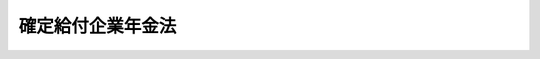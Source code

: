 .. _H13HO050:

==================
確定給付企業年金法
==================

.. raw:: html
    
    
    <b>確定給付企業年金法<br>
    （平成十三年六月十五日法律第五十号）</b><br><br><div align="right">最終改正：平成二四年八月二二日法律第六三号</div><br><div align="right"><table width="" border="0"><tr><td><font color="RED">（最終改正までの未施行法令）</font></td></tr><tr><td><a href="/cgi-bin/idxmiseko.cgi?H_RYAKU=%95%bd%88%ea%8e%4f%96%40%8c%dc%81%5a&amp;H_NO=%95%bd%90%ac%93%f1%8f%5c%8e%6c%94%4e%94%aa%8c%8e%93%f1%8f%5c%93%f1%93%fa%96%40%97%a5%91%e6%98%5a%8f%5c%8e%4f%8d%86&amp;H_PATH=/miseko/H13HO050/H24HO063.html" target="inyo">平成二十四年八月二十二日法律第六十三号</a></td><td align="right">（未施行）</td></tr><tr></tr><tr><td align="right">　</td><td></td></tr><tr></tr></table></div><a name="0000000000000000000000000000000000000000000000000000000000000000000000000000000"></a>
    <br>
    　<a href="#1000000000001000000000000000000000000000000000000000000000000000000000000000000" target="data">第一章　総則（第一条・第二条）</a>
    <br>
    　<a href="#1000000000002000000000000000000000000000000000000000000000000000000000000000000" target="data">第二章　確定給付企業年金の開始</a>
    <br>
    　　<a href="#1000000000002000000001000000000000000000000000000000000000000000000000000000000" target="data">第一節　通則（第三条）</a>
    <br>
    　　<a href="#1000000000002000000002000000000000000000000000000000000000000000000000000000000" target="data">第二節　規約の承認（第四条―第七条）</a>
    <br>
    　　<a href="#1000000000002000000003000000000000000000000000000000000000000000000000000000000" target="data">第三節　企業年金基金（第八条―第二十四条）</a>
    <br>
    　<a href="#1000000000003000000000000000000000000000000000000000000000000000000000000000000" target="data">第三章　加入者（第二十五条―第二十八条）</a>
    <br>
    　<a href="#1000000000004000000000000000000000000000000000000000000000000000000000000000000" target="data">第四章　給付</a>
    <br>
    　　<a href="#1000000000004000000001000000000000000000000000000000000000000000000000000000000" target="data">第一節　通則（第二十九条―第三十五条）</a>
    <br>
    　　<a href="#1000000000004000000002000000000000000000000000000000000000000000000000000000000" target="data">第二節　老齢給付金（第三十六条―第四十条）</a>
    <br>
    　　<a href="#1000000000004000000003000000000000000000000000000000000000000000000000000000000" target="data">第三節　脱退一時金（第四十一条・第四十二条）</a>
    <br>
    　　<a href="#1000000000004000000004000000000000000000000000000000000000000000000000000000000" target="data">第四節　障害給付金（第四十三条―第四十六条）</a>
    <br>
    　　<a href="#1000000000004000000005000000000000000000000000000000000000000000000000000000000" target="data">第五節　遺族給付金（第四十七条―第五十一条）</a>
    <br>
    　　<a href="#1000000000004000000006000000000000000000000000000000000000000000000000000000000" target="data">第六節　給付の制限（第五十二条―第五十四条）</a>
    <br>
    　<a href="#1000000000005000000000000000000000000000000000000000000000000000000000000000000" target="data">第五章　掛金（第五十五条―第五十八条）</a>
    <br>
    　<a href="#1000000000006000000000000000000000000000000000000000000000000000000000000000000" target="data">第六章　積立金の積立て及び運用（第五十九条―第六十八条）</a>
    <br>
    　<a href="#1000000000007000000000000000000000000000000000000000000000000000000000000000000" target="data">第七章　行為準則（第六十九条―第七十三条）</a>
    <br>
    　<a href="#1000000000008000000000000000000000000000000000000000000000000000000000000000000" target="data">第八章　確定給付企業年金間の移行等（第七十四条―第八十二条）</a>
    <br>
    　<a href="#1000000000009000000000000000000000000000000000000000000000000000000000000000000" target="data">第九章　確定給付企業年金の終了及び清算（第八十三条―第九十一条）</a>
    <br>
    　<a href="#1000000000009002000000000000000000000000000000000000000000000000000000000000000" target="data">第九章の二　企業年金連合会による中途脱退者等に係る措置（第九十一条の二―第九十一条の八） </a>
    <br>
    　<a href="#1000000000010000000000000000000000000000000000000000000000000000000000000000000" target="data">第十章　確定給付企業年金についての税制上の措置（第九十二条）</a>
    <br>
    　<a href="#1000000000011000000000000000000000000000000000000000000000000000000000000000000" target="data">第十一章　雑則（第九十三条―第百六条）</a>
    <br>
    　<a href="#1000000000012000000000000000000000000000000000000000000000000000000000000000000" target="data">第十二章　他の年金制度との間の移行等</a>
    <br>
    　　<a href="#1000000000012000000001000000000000000000000000000000000000000000000000000000000" target="data">第一節　確定給付企業年金と厚生年金基金との間の移行等（第百七条―第百十六条）</a>
    <br>
    　　<a href="#1000000000012000000002000000000000000000000000000000000000000000000000000000000" target="data">第二節　確定給付企業年金から確定拠出年金への移行等（第百十七条―第百十七条の四）</a>
    <br>
    　<a href="#1000000000013000000000000000000000000000000000000000000000000000000000000000000" target="data">第十三章　罰則（第百十八条―第百二十三条） </a>
    <br>
    　<a href="#5000000000000000000000000000000000000000000000000000000000000000000000000000000" target="data">附則</a>
    <br><p>　　　<b><a name="1000000000001000000000000000000000000000000000000000000000000000000000000000000">第一章　総則</a>
    </b>
    </p><p>
    </p><div class="arttitle"><a name="1000000000000000000000000000000000000000000000000100000000000000000000000000000">（目的）</a>
    </div><div class="item"><b>第一条</b>
    <a name="1000000000000000000000000000000000000000000000000100000000001000000000000000000"></a>
    　この法律は、少子高齢化の進展、産業構造の変化等の社会経済情勢の変化にかんがみ、事業主が従業員と給付の内容を約し、高齢期において従業員がその内容に基づいた給付を受けることができるようにするため、確定給付企業年金について必要な事項を定め、国民の高齢期における所得の確保に係る自主的な努力を支援し、もって公的年金の給付と相まって国民の生活の安定と福祉の向上に寄与することを目的とする。
    </div>
    
    <p>
    </p><div class="arttitle"><a name="1000000000000000000000000000000000000000000000000200000000000000000000000000000">（定義）</a>
    </div><div class="item"><b>第二条</b>
    <a name="1000000000000000000000000000000000000000000000000200000000001000000000000000000"></a>
    　この法律において「確定給付企業年金」とは、厚生年金適用事業所の事業主が、単独で又は共同して、次章から第十一章までの規定に基づいて実施する年金制度をいう。
    </div>
    <div class="item"><b><a name="1000000000000000000000000000000000000000000000000200000000002000000000000000000">２</a>
    </b>
    　この法律において「厚生年金適用事業所」とは、<a href="/cgi-bin/idxrefer.cgi?H_FILE=%8f%ba%93%f1%8b%e3%96%40%88%ea%88%ea%8c%dc&amp;REF_NAME=%8c%fa%90%b6%94%4e%8b%e0%95%db%8c%af%96%40&amp;ANCHOR_F=&amp;ANCHOR_T=" target="inyo">厚生年金保険法</a>
    （昭和二十九年法律第百十五号）<a href="/cgi-bin/idxrefer.cgi?H_FILE=%8f%ba%93%f1%8b%e3%96%40%88%ea%88%ea%8c%dc&amp;REF_NAME=%91%e6%98%5a%8f%f0%91%e6%88%ea%8d%80&amp;ANCHOR_F=1000000000000000000000000000000000000000000000000600000000001000000000000000000&amp;ANCHOR_T=1000000000000000000000000000000000000000000000000600000000001000000000000000000#1000000000000000000000000000000000000000000000000600000000001000000000000000000" target="inyo">第六条第一項</a>
    の適用事業所及び<a href="/cgi-bin/idxrefer.cgi?H_FILE=%8f%ba%93%f1%8b%e3%96%40%88%ea%88%ea%8c%dc&amp;REF_NAME=%93%af%8f%f0%91%e6%8e%4f%8d%80&amp;ANCHOR_F=1000000000000000000000000000000000000000000000000600000000003000000000000000000&amp;ANCHOR_T=1000000000000000000000000000000000000000000000000600000000003000000000000000000#1000000000000000000000000000000000000000000000000600000000003000000000000000000" target="inyo">同条第三項</a>
    の認可を受けた適用事業所をいう。
    </div>
    <div class="item"><b><a name="1000000000000000000000000000000000000000000000000200000000003000000000000000000">３</a>
    </b>
    　この法律において「被用者年金被保険者等」とは、次に掲げる者をいう。
    <div class="number"><b><a name="1000000000000000000000000000000000000000000000000200000000003000000001000000000">一</a>
    </b>
    　厚生年金保険の被保険者
    </div>
    <div class="number"><b><a name="1000000000000000000000000000000000000000000000000200000000003000000002000000000">二</a>
    </b>
    　<a href="/cgi-bin/idxrefer.cgi?H_FILE=%8f%ba%93%f1%94%aa%96%40%93%f1%8e%6c%8c%dc&amp;REF_NAME=%8e%84%97%a7%8a%77%8d%5a%8b%b3%90%45%88%f5%8b%a4%8d%cf%96%40&amp;ANCHOR_F=&amp;ANCHOR_T=" target="inyo">私立学校教職員共済法</a>
    （昭和二十八年法律第二百四十五号）の規定による私立学校教職員共済制度の加入者
    </div>
    </div>
    <div class="item"><b><a name="1000000000000000000000000000000000000000000000000200000000004000000000000000000">４</a>
    </b>
    　この法律において「企業年金基金」とは、前条の目的を達成するため、確定給付企業年金の加入者（以下「加入者」という。）に必要な給付を行うことを目的として、次章の規定に基づき設立された社団をいう。
    </div>
    
    
    <p>　　　<b><a name="1000000000002000000000000000000000000000000000000000000000000000000000000000000">第二章　確定給付企業年金の開始</a>
    </b>
    </p><p>　　　　<b><a name="1000000000002000000001000000000000000000000000000000000000000000000000000000000">第一節　通則</a>
    </b>
    </p><p>
    </p><div class="arttitle"><a name="1000000000000000000000000000000000000000000000000300000000000000000000000000000">（確定給付企業年金の実施）</a>
    </div><div class="item"><b>第三条</b>
    <a name="1000000000000000000000000000000000000000000000000300000000001000000000000000000"></a>
    　厚生年金適用事業所の事業主は、確定給付企業年金を実施しようとするときは、確定給付企業年金を実施しようとする厚生年金適用事業所に使用される被用者年金被保険者等の過半数で組織する労働組合があるときは当該労働組合、当該被用者年金被保険者等の過半数で組織する労働組合がないときは当該被用者年金被保険者等の過半数を代表する者の同意を得て、確定給付企業年金に係る規約（以下「規約」という。）を作成し、次の各号のいずれかに掲げる手続を執らなければならない。
    <div class="number"><b><a name="1000000000000000000000000000000000000000000000000300000000001000000001000000000">一</a>
    </b>
    　当該規約について厚生労働大臣の承認を受けること。
    </div>
    <div class="number"><b><a name="1000000000000000000000000000000000000000000000000300000000001000000002000000000">二</a>
    </b>
    　企業年金基金（以下「基金」という。）の設立について厚生労働大臣の認可を受けること。
    </div>
    </div>
    <div class="item"><b><a name="1000000000000000000000000000000000000000000000000300000000002000000000000000000">２</a>
    </b>
    　確定給付企業年金は、一の厚生年金適用事業所について一に限り実施することができる。ただし、政令で定める場合においては、この限りでない。
    </div>
    <div class="item"><b><a name="1000000000000000000000000000000000000000000000000300000000003000000000000000000">３</a>
    </b>
    　二以上の厚生年金適用事業所について確定給付企業年金を実施しようとする場合においては、第一項の同意は、各厚生年金適用事業所について得なければならない。
    </div>
    
    
    <p>　　　　<b><a name="1000000000002000000002000000000000000000000000000000000000000000000000000000000">第二節　規約の承認</a>
    </b>
    </p><p>
    </p><div class="arttitle"><a name="1000000000000000000000000000000000000000000000000400000000000000000000000000000">（規約で定める事項該規約において、次に掲げる事項を定めなければならない。
    <div class="number"><b><a name="1000000000000000000000000000000000000000000000000400000000001000000001000000000">一</a>
    </b>
    　確定給付企業年金を実施する厚生年金適用事業所（以下「実施事業所」という。）の事業主（第八条、第十二条第一項第五号、第十四条、第七十七条第四項、第七十八条第一項及び第三項、第八十六条第五号、第九十条第四項及び第五項、第九十七条、第百十一条第一項並びに第百十七条第四項及び第五項を除き、以下「事業主」という。）の名称及び住所
    </div>
    <div class="number"><b><a name="1000000000000000000000000000000000000000000000000400000000001000000002000000000">二</a>
    </b>
    　実施事業所の名称及び所在地（<a href="/cgi-bin/idxrefer.cgi?H_FILE=%8f%ba%93%f1%8b%e3%96%40%88%ea%88%ea%8c%dc&amp;REF_NAME=%8c%fa%90%b6%94%4e%8b%e0%95%db%8c%af%96%40%91%e6%98%5a%8f%f0%91%e6%88%ea%8d%80%91%e6%8e%4f%8d%86&amp;ANCHOR_F=1000000000000000000000000000000000000000000000000600000000001000000003000000000&amp;ANCHOR_T=1000000000000000000000000000000000000000000000000600000000001000000003000000000#1000000000000000000000000000000000000000000000000600000000001000000003000000000" target="inyo">厚生年金保険法第六条第一項第三号</a>
    に規定する船舶（以下「船舶」という。）の場合にあっては、<a href="/cgi-bin/idxrefer.cgi?H_FILE=%8f%ba%93%f1%8b%e3%96%40%88%ea%88%ea%8c%dc&amp;REF_NAME=%93%af%8d%86&amp;ANCHOR_F=1000000000000000000000000000000000000000000000000600000000001000000003000000000&amp;ANCHOR_T=1000000000000000000000000000000000000000000000000600000000001000000003000000000#1000000000000000000000000000000000000000000000000600000000001000000003000000000" target="inyo">同号</a>
    に規定する船舶所有者の名称及び所在地）
    </div>
    <div class="number"><b><a name="1000000000000000000000000000000000000000000000000400000000001000000003000000000">三</a>
    </b>
    　事業主が第六十五条第一項の規定により締結した契約の相手方（以下「資産管理運用機関」という。）及び事業主が同条第二項の規定により投資一任契約（<a href="/cgi-bin/idxrefer.cgi?H_FILE=%8f%ba%93%f1%8e%4f%96%40%93%f1%8c%dc&amp;REF_NAME=%8b%e0%97%5a%8f%a4%95%69%8e%e6%88%f8%96%40&amp;ANCHOR_F=&amp;ANCHOR_T=" target="inyo">金融商品取引法</a>
    （昭和二十三年法律第二十五号）<a href="/cgi-bin/idxrefer.cgi?H_FILE=%8f%ba%93%f1%8e%4f%96%40%93%f1%8c%dc&amp;REF_NAME=%91%e6%93%f1%8f%f0%91%e6%94%aa%8d%80%91%e6%8f%5c%93%f1%8d%86&amp;ANCHOR_F=1000000000000000000000000000000000000000000000000200000000008000000012000000000&amp;ANCHOR_T=1000000000000000000000000000000000000000000000000200000000008000000012000000000#1000000000000000000000000000000000000000000000000200000000008000000012000000000" target="inyo">第二条第八項第十二号</a>
    ロに規定する契約をいう。以下同じ。）を締結した金融商品取引業者（<a href="/cgi-bin/idxrefer.cgi?H_FILE=%8f%ba%93%f1%8e%4f%96%40%93%f1%8c%dc&amp;REF_NAME=%93%af%96%40%91%e6%93%f1%8f%f0%91%e6%8b%e3%8d%80&amp;ANCHOR_F=1000000000000000000000000000000000000000000000000200000000009000000000000000000&amp;ANCHOR_T=1000000000000000000000000000000000000000000000000200000000009000000000000000000#1000000000000000000000000000000000000000000000000200000000009000000000000000000" target="inyo">同法第二条第九項</a>
    に規定する金融商品取引業者をいう。以下「契約金融商品取引業者」という。）の名称及び住所
    </div>
    <div class="number"><b><a name="1000000000000000000000000000000000000000000000000400000000001000000004000000000">四</a>
    </b>
    　実施事業所に使用される被用者年金被保険者等が加入者となることについて一定の資格を定める場合にあっては、当該資格に関する事項
    </div>
    <div class="number"><b><a name="1000000000000000000000000000000000000000000000000400000000001000000005000000000">五</a>
    </b>
    　確定給付企業年金の給付（以下「給付」という。）の種類、受給の要件及び額の算定方法並びに給付の方法（給付のうち年金として支給されるもの（以下「年金給付」という。）の支給期間及び支払期月に関する事項を含む。）に関する事項
    </div>
    <div class="number"><b><a name="1000000000000000000000000000000000000000000000000400000000001000000006000000000">六</a>
    </b>
    　掛金の拠出に関する事項（加入者が掛金を負担する場合にあっては、当該負担に関する事項を含む。）
    </div>
    <div class="number"><b><a name="1000000000000000000000000000000000000000000000000400000000001000000007000000000">七</a>
    </b>
    　事業年度その他財務に関する事項
    </div>
    <div class="number"><b><a name="1000000000000000000000000000000000000000000000000400000000001000000008000000000">八</a>
    </b>
    　終了及び清算に関する事項
    </div>
    <div class="number"><b><a name="1000000000000000000000000000000000000000000000000400000000001000000009000000000">九</a>
    </b>
    　その他政令で定める事項
    </div>
    </a></div>
    
    <p>
    </p><div class="arttitle"><a name="1000000000000000000000000000000000000000000000000500000000000000000000000000000">（規約の承認の基準等）</a>
    </div><div class="item"><b>第五条</b>
    <a name="1000000000000000000000000000000000000000000000000500000000001000000000000000000"></a>
    　厚生労働大臣は、第三条第一項第一号の承認の申請があった場合において、当該申請に係る規約が次に掲げる要件に適合すると認めるときは、同号の承認をするものとする。
    <div class="number"><b><a name="1000000000000000000000000000000000000000000000000500000000001000000001000000000">一</a>
    </b>
    　前条各号に掲げる事項が定められていること。
    </div>
    <div class="number"><b><a name="1000000000000000000000000000000000000000000000000500000000001000000002000000000">二</a>
    </b>
    　前条第四号に規定する資格を定めた場合にあっては、当該資格は、当該実施事業所において実施されている厚生年金基金その他政令で定める年金制度及び退職手当制度（第十二条第一項第二号において「企業年金制度等」という。）が適用される者の範囲に照らし、特定の者について不当に差別的なものでないこと。
    </div>
    <div class="number"><b><a name="1000000000000000000000000000000000000000000000000500000000001000000003000000000">三</a>
    </b>
    　第二十九条第一項各号に掲げる老齢給付金及び脱退一時金の支給を行うために必要な事項が定められていること。
    </div>
    <div class="number"><b><a name="1000000000000000000000000000000000000000000000000500000000001000000004000000000">四</a>
    </b>
    　規約の内容がこの法律及びこの法律に基づく命令その他関係法令に違反するものでないこと。
    </div>
    <div class="number"><b><a name="1000000000000000000000000000000000000000000000000500000000001000000005000000000">五</a>
    </b>
    　その他政令で定める要件
    </div>
    </div>
    <div class="item"><b><a name="1000000000000000000000000000000000000000000000000500000000002000000000000000000">２</a>
    </b>
    　厚生労働大臣は、第三条第一項第一号の承認をしたときは、速やかに、その旨をその申請をした事業主に通知しなければならない。
    </div>
    <div class="item"><b><a name="1000000000000000000000000000000000000000000000000500000000003000000000000000000">３</a>
    </b>
    　事業主は、第三条第一項第一号の承認を受けたときは、遅滞なく、同号の承認を受けた規約を実施事業所に使用される被用者年金被保険者等に周知させなければならない。
    </div>
    
    <p>
    </p><div class="arttitle"><a name="1000000000000000000000000000000000000000000000000600000000000000000000000000000">（規約の変更等）</a>
    </div><div class="item"><b>第六条</b>
    <a name="1000000000000000000000000000000000000000000000000600000000001000000000000000000"></a>
    　事業主は、第三条第一項第一号の承認を受けた規約の変更（厚生労働省令で定める軽微な変更を除く。）をしようとするときは、その変更について厚生労働大臣の承認を受けなければならない。
    </div>
    <div class="item"><b><a name="1000000000000000000000000000000000000000000000000600000000002000000000000000000">２</a>
    </b>
    　前項の変更の承認の申請は、実施事業所に使用される被用者年金被保険者等の過半数で組織する労働組合があるときは当該労働組合、当該被用者年金被保険者等の過半数で組織する労働組合がないときは当該被用者年金被保険者等の過半数を代表する者の同意を得て行わなければならない。
    </div>
    <div class="item"><b><a name="1000000000000000000000000000000000000000000000000600000000003000000000000000000">３</a>
    </b>
    　前項の場合において、実施事業所が二以上であるときは、同項の同意は、各実施事業所について得なければならない。ただし、第一項の変更がすべての実施事業所に係るものでない場合であって、規約において、あらかじめ、当該変更に係る事項を定めているときは、当該変更に係る実施事業所について前項の同意があったときは、当該変更に係る実施事業所以外の実施事業所についても同項の同意があったものとみなすことができる。
    </div>
    <div class="item"><b><a name="1000000000000000000000000000000000000000000000000600000000004000000000000000000">４</a>
    </b>
    　前条の規定は、第一項の変更の承認の申請があった場合について準用する。
    </div>
    
    <p>
    </p><div class="item"><b><a name="1000000000000000000000000000000000000000000000000700000000000000000000000000000">第七条</a>
    </b>
    <a name="1000000000000000000000000000000000000000000000000700000000001000000000000000000"></a>
    　事業主は、第三条第一項第一号の承認を受けた規約の変更であって前条第一項の厚生労働省令で定める軽微なものをしたときは、遅滞なく、これを厚生労働大臣に届け出なければならない。ただし、第四条第三号に掲げる事項その他厚生労働省令で定める事項の変更については、この限りでない。
    </div>
    <div class="item"><b><a name="1000000000000000000000000000000000000000000000000700000000002000000000000000000">２</a>
    </b>
    　第五条第三項並びに前条第二項及び第三項の規定は、前項の変更について準用する。ただし、当該変更が同項に規定する厚生労働省令で定める軽微な変更のうち特に軽微なものとして厚生労働省令で定めるものである場合においては、同条第二項及び第三項の規定は、準用しない。
    </div>
    
    
    <p>　　　　<b><a name="1000000000002000000003000000000000000000000000000000000000000000000000000000000">第三節　企業年金基金</a>
    </b>
    </p><p>
    </p><div class="arttitle"><a name="1000000000000000000000000000000000000000000000000800000000000000000000000000000">（組織）</a>
    </div><div class="item"><b>第八条</b>
    <a name="1000000000000000000000000000000000000000000000000800000000001000000000000000000"></a>
    　基金は、実施事業所の事業主及びその実施事業所に使用される加入者の資格を取得した者をもって組織する。
    </div>
    
    <p>
    </p><div class="arttitle"><a name="1000000000000000000000000000000000000000000000000900000000000000000000000000000">（法人格）</a>
    </div><div class="item"><b>第九条</b>
    <a name="1000000000000000000000000000000000000000000000000900000000001000000000000000000"></a>
    　基金は、法人とする。
    </div>
    <div class="item"><b><a name="1000000000000000000000000000000000000000000000000900000000002000000000000000000">２</a>
    </b>
    　基金の住所は、その主たる事務所の所在地にあるものとする。
    </div>
    
    <p>
    </p><div class="arttitle"><a name="1000000000000000000000000000000000000000000000001000000000000000000000000000000">（名称）</a>
    </div><div class="item"><b>第十条</b>
    <a name="1000000000000000000000000000000000000000000000001000000000001000000000000000000"></a>
    　基金は、その名称中に企業年金基金という文字を用いなければならない。
    </div>
    <div class="item"><b><a name="1000000000000000000000000000000000000000000000001000000000002000000000000000000">２</a>
    </b>
    　基金でない者は、企業年金基金という名称を用いてはならない。
    </div>
    
    <p>
    </p><div class="arttitle"><a name="1000000000000000000000000000000000000000000000001100000000000000000000000000000">（基金の規約で定める事項）</a>
    </div><div class="item"><b>第十一条</b>
    <a name="1000000000000000000000000000000000000000000000001100000000001000000000000000000"></a>
    　第三条第一項第二号の基金の設立の認可を受けようとするときは、規約において、第四条第二号及び第四号から第七号までに掲げる事項のほか、次に掲げる事項を定めなければならない。
    <div class="number"><b><a name="1000000000000000000000000000000000000000000000001100000000001000000001000000000">一</a>
    </b>
    　名称
    </div>
    <div class="number"><b><a name="1000000000000000000000000000000000000000000000001100000000001000000002000000000">二</a>
    </b>
    　事務所の所在地
    </div>
    <div class="number"><b><a name="1000000000000000000000000000000000000000000000001100000000001000000003000000000">三</a>
    </b>
    　代議員及び代議員会に関する事項
    </div>
    <div class="number"><b><a name="1000000000000000000000000000000000000000000000001100000000001000000004000000000">四</a>
    </b>
    　役員に関する事項
    </div>
    <div class="numb関する事項
    &lt;/DIV&gt;
    &lt;DIV class=" number><b><a name="1000000000000000000000000000000000000000000000001100000000001000000007000000000">七</a>
    </b>
    　その他政令で定める事項
    </div>
    </div>
    
    <p>
    </p><div class="arttitle"><a name="1000000000000000000000000000000000000000000000001200000000000000000000000000000">（基金の設立認可の基準等）</a>
    </div><div class="item"><b>第十二条</b>
    <a name="1000000000000000000000000000000000000000000000001200000000001000000000000000000"></a>
    　厚生労働大臣は、第三条第一項第二号の設立の認可の申請があった場合において、当該申請が次に掲げる要件に適合すると認めるときは、同号の認可をするものとする。
    <div class="number"><b><a name="1000000000000000000000000000000000000000000000001200000000001000000001000000000">一</a>
    </b>
    　前条の規定により規約において定めることとされている事項が定められていること。
    </div>
    <div class="number"><b><a name="1000000000000000000000000000000000000000000000001200000000001000000002000000000">二</a>
    </b>
    　規約に第四条第四号に規定する資格を定めた場合にあっては、当該資格は、当該実施事業所において実施されている企業年金制度等が適用される者の範囲に照らし、特定の者について不当に差別的なものでないこと。
    </div>
    <div class="number"><b><a name="1000000000000000000000000000000000000000000000001200000000001000000003000000000">三</a>
    </b>
    　規約に第二十九条第一項各号に掲げる老齢給付金及び脱退一時金の支給を行うために必要な事項が定められていること。
    </div>
    <div class="number"><b><a name="1000000000000000000000000000000000000000000000001200000000001000000004000000000">四</a>
    </b>
    　当該申請に係る事業所において、常時政令で定める数以上の加入者となるべき被用者年金被保険者等を使用していること、又は使用すると見込まれること（次号に掲げる場合を除く。）。
    </div>
    <div class="number"><b><a name="1000000000000000000000000000000000000000000000001200000000001000000005000000000">五</a>
    </b>
    　厚生年金適用事業所の事業主が共同して基金を設立しようとする場合にあっては、当該事業主の当該申請に係る事業所において、合算して、常時政令で定める数以上の加入者となるべき被用者年金被保険者等を使用していること、又は使用すると見込まれること。
    </div>
    <div class="number"><b><a name="1000000000000000000000000000000000000000000000001200000000001000000006000000000">六</a>
    </b>
    　規約の内容がこの法律及びこの法律に基づく命令その他関係法令に違反するものでないこと。
    </div>
    <div class="number"><b><a name="1000000000000000000000000000000000000000000000001200000000001000000007000000000">七</a>
    </b>
    　その他政令で定める要件
    </div>
    </div>
    <div class="item"><b><a name="1000000000000000000000000000000000000000000000001200000000002000000000000000000">２</a>
    </b>
    　第五条第二項及び第三項の規定は、第三条第一項第二号の認可について準用する。この場合において、第五条第三項中「同号の承認を受けた規約」とあるのは、「基金の規約」と読み替えるものとする。
    </div>
    
    <p>
    </p><div class="arttitle"><a name="1000000000000000000000000000000000000000000000001300000000000000000000000000000">（成立の時期）</a>
    </div><div class="item"><b>第十三条</b>
    <a name="1000000000000000000000000000000000000000000000001300000000001000000000000000000"></a>
    　基金は、設立の認可を受けた時に成立する。
    </div>
    
    <p>
    </p><div class="arttitle"><a name="1000000000000000000000000000000000000000000000001400000000000000000000000000000">（理事長が選任されるまでの間の理事長の職務）</a>
    </div><div class="item"><b>第十四条</b>
    <a name="1000000000000000000000000000000000000000000000001400000000001000000000000000000"></a>
    　基金が成立したときは、理事長が選任されるまでの間、基金の設立の認可の申請をした事業主が、理事長の職務を行う。この場合において、当該事業主は、この法律の規定の適用については、理事長とみなす。
    </div>
    
    <p>
    </p><div class="arttitle"><a name="1000000000000000000000000000000000000000000000001500000000000000000000000000000">（公告）</a>
    </div><div class="item"><b>第十五条</b>
    <a name="1000000000000000000000000000000000000000000000001500000000001000000000000000000"></a>
    　基金は、政令で定めるところにより、基金の名称、事務所の所在地、役員の氏名その他政令で定める事項を公告しなければならない。
    </div>
    
    <p>
    </p><div class="arttitle"><a name="1000000000000000000000000000000000000000000000001600000000000000000000000000000">（基金の規約の変更等）</a>
    </div><div class="item"><b>第十六条</b>
    <a name="1000000000000000000000000000000000000000000000001600000000001000000000000000000"></a>
    　基金は、規約の変更（厚生労働省令で定める軽微な変更を除く。）をしようとするときは、その変更について厚生労働大臣の認可を受けなければならない。
    </div>
    <div class="item"><b><a name="1000000000000000000000000000000000000000000000001600000000002000000000000000000">２</a>
    </b>
    　前項の規約の変更は、厚生労働大臣の認可を受けなければ、その効力を生じない。
    </div>
    <div class="item"><b><a name="1000000000000000000000000000000000000000000000001600000000003000000000000000000">３</a>
    </b>
    　第五条第二項及び第三項並びに第十二条第一項の規定は、第一項の変更の認可について準用する。この場合において、第五条第二項及び第三項中「事業主」とあるのは、「基金」と読み替えるものとする。
    </div>
    
    <p>
    </p><div class="item"><b><a name="1000000000000000000000000000000000000000000000001700000000000000000000000000000">第十七条</a>
    </b>
    <a name="1000000000000000000000000000000000000000000000001700000000001000000000000000000"></a>
    　基金は、規約の変更であって前条第一項の厚生労働省令で定める軽微なものをしたときは、遅滞なく、これを厚生労働大臣に届け出なければならない。ただし、厚生労働省令で定める事項の変更については、この限りでない。
    </div>
    <div class="item"><b><a name="1000000000000000000000000000000000000000000000001700000000002000000000000000000">２</a>
    </b>
    　第五条第三項の規定は、前項の変更の届出について準用する。この場合において、同条第三項中「事業主」とあるのは、「基金」と読み替えるものとする。
    </div>
    
    <p>
    </p><div class="arttitle"><a name="1000000000000000000000000000000000000000000000001800000000000000000000000000000">（代議員会）</a>
    </div><div class="item"><b>第十八条</b>
    <a name="1000000000000000000000000000000000000000000000001800000000001000000000000000000"></a>
    　基金に、代議員会を置く。
    </div>
    <div class="item"><b><a name="1000000000000000000000000000000000000000000000001800000000002000000000000000000">２</a>
    </b>
    　代議員会は、代議員をもって組織する。
    </div>
    <div class="item"><b><a name="1000000000000000000000000000000000000000000000001800000000003000000000000000000">３</a>
    </b>
    　代議員の定数は、偶数とし、その半数は事業主において事業主（その代理人を含む。）及び実施事業所に使用される者のうちから選定し、他の半数は加入者において互選する。
    </div>
    
    <p>
    </p><div class="item"><b><a name="1000000000000000000000000000000000000000000000001900000000000000000000000000000">第十九条</a>
    </b>
    <a name="1000000000000000000000000000000000000000000000001900000000001000000000000000000"></a>
    　次に掲げる事項は、代議員会の議決を経なければならない。
    <div class="number"><b><a name="1000000000000000000000000000000000000000000000001900000000001000000001000000000">一</a>
    </b>
    　規約の変更
    </div>
    <div class="number"><b><a name="1000000000000000000000000000000000000000000000001900000000001000000002000000000">二</a>
    </b>
    　毎事業年度の予算
    </div>
    <div class="number"><b><a name="1000000000000000000000000000000000000000000000001900000000001000000003000000000">三</a>
    </b>
    　毎事業年度の事業報告及び決算
    </div>
    <div class="number"><b><a name="1000000000000000000000000000000000000000000000001900000000001000000004000000000">四</a>
    </b>
    　その他規約で定める事項
    </div>
    </div>
    <div class="item"><b><a name="1000000000000000000000000000000000000000000000001900000000002000000000000000000">２</a>
    </b>
    　代議員会は、監事に対し、基金の業務に関する監査を求め、その結果の報告を請求することができる。
    </div>
    
    <p>
    </p><div class="arttitle"><a name="1000000000000000000000000000000000000000000000002000000000000000000000000000000">（政令への委任）</a>
    </div><div class="item"><b>第二十条</b>
    <a name="1000000000000000000000000000000000000000000000002000000000001000000000000000000"></a>
    　前二条に定めるもののほか、代議員会の招集、議事の手続その他代議員及び代議員会に関し必要な事項は、政令で定める。
    </div>
    
    <p>
    </p><div class="arttitle"><a name="1000000000000000000000000000000000000000000000002100000000000000000000000000000">（役員）</a>
    </div><div class="item"><b>第二十一条</b>
    <a name="1000000000000000000000000000000000000000000000002100000000001000000000000000000"></a>
    　基金に、役員として理事及び監事を置く。
    </div>
    <div class="item"><b><a name="1000000000000000000000000000000000000000000000002100000000002000000000000000000">２</a>
    </b>
    　理事の定数は、偶数とし、その半数は事業主において選定した代議員において、他の半数は加入者において互選した代議員において、それぞれ互選する。
    </div>
    <div class="item"><b><a name="1000000000000000000000000000000000000000000000002100000000003000000000000000000">３</a>
    </b>
    　理事のうち一人を理事長とし、事業主において選定した代議員である理事のうちから、理事が選挙する。
    </div>
    <div class="item"><b><a name="1000000000000000000000000000000000000000000000002100000000004000000000000000000">４</a>
    </b>
    　監事は、代議員会において、事業主において選定した代議員及び加入者において互選した代議員のうちから、それぞれ一人を選挙する。
    </div>
    <div class="item"><b><a name="1000000000000000000000000000000000000000000000002100000000005000000000000000000">５</a>
    </b>
    　監事は、理事又は基金の職員と兼ねることができない。
    </div>
    
    <p>
    </p><div class="arttitle"><a name="1000000000000000000000000000000000000000000000002200000000000000000000000000000">（役員の職務）</a>
    </div><div class="item"><b>第二十二条</b>
    <a name="1000000000000000000000000000000000000000000000002200000000001000000000000000000"></a>
    　理事長は、基金を代表し、その業務を執行する。理事長に事故があるとき、又は理事長が欠けたときは、事業主において選定した代議員である理事のうちから、あらかじめ理事長が指定する者がその職務を代理し、又はその職務を行う。
    </div>
    <div class="item"><b><a name="1000000000000000000000000000000000000000000000002200000000002000000000000000000">２</a>
    </b>
    　基金の業務は、規約に別段の定めがある場合を除くほか、理事の過半数により決し、可否同数のときは、理事長の決するところによる。
    </div>
    <div class="item"><b><a name="1000000000000000000000000000000000000000000000002200000000003000000000000000000">３</a>
    </b>
    　理事は、理事長の定めるところにより、理事長を補佐して、給付に充てるべき積立金の管理及び運用に関する基金の業務を執行することができる。
    </div>
    <div class="item"><b><a name="1000000000000000000000000000000000000000000000002200000000004000000000000000000">４</a>
    </b>
    　監事は、基金の業務を監査する。
    </div>
    <div class="item"><b><a name="1000000000000000000000000000000000000000000000002200000000005000000000000000000">５</a>
    </b>
    　監事は、監査の結果に基づき、必要があると認めるときは、理事長又は代議員会に意見を提出することができる。
    </div>
    
    <p>
    </p><div class="arttitle"><a name="1000000000000000000000000000000000000000000000002300000000000000000000000000000">（理事長の代表権の制限）</a>
    </div><div class="item"><b>第二十三条</b>
    <a name="1000000000000000000000000000000000000000000000002300000000001000000000000000000"></a>
    　基金と理事長（前条第一項の規定により理事長の職務を代理し、又はその職務を行う者を含む。以下この条において同じ。）との利益が相反する事項については、理事長は、代表権を有しない。この場合においては、監事が基金を代表する。
    </div>
    
    <p>
    </p><div class="arttitle"><a name="1000000000000000000000000000000000000000000000002400000000000000000000000000000">（政令への委任）</a>
    </div><div class="item"><b>第二十四条</b>
    <a name="1000000000000000000000000000000000000000000000002400000000001000000000000000000"></a>
    　前三条に定めるもののほか、役員に関し必要な事項は、政令で定める。
    </div>
    
    
    
    <p>　　　<b><a name="1000000000003000000000000000000000000000000000000000000000000000000000000000000">第三章　加入者</a>
    </b>
    </p><p>
    </p><div class="arttitle"><a name="1000000000000000000000000000000000000000000000002500000000000000000000000000000">（加入者）</a>
    </div><div class="item"><b>第二十五条</b>
    <a name="1000000000000000000000000000000000000000000000002500000000001000000000000000000"></a>
    　実施事業所に使用される被用者年金被保険者等は、加入者とする。
    </div>
    <div class="item"><b><a name="1000000000000000000000000000000000000000000000002500000000002000000000000000000">２</a>
    </b>
    　実施事業所に使用される被用者年金被保険者等が加入者となることについて規約で一定の資格を定めたときは、当該資格を有しない者は、前項の規定にかかわらず、加入者としない。
    </div>
    
    <p>
    </p><div class="arttitle"><a name="1000000000000000000000000000000000000000000000002600000000000000000000000000000">（資格取得の時期）</a>
    </div><div class="item"><b>第二十六条</b>
    <a name="1000000000000000000000000000000000000000000000002600000000001000000000000000000"></a>
    　加入者は、次の各号のいずれかに該当するに至ったときに、加入者の資格を取得する。
    <div class="number"><b><a name="1000000000000000000000000000000000000000000000002600000000001000000001000000000">一</a>
    </b>
    　実施事業所に使用されるに至ったとき。
    </div>
    <div class="number"><b><a name="1000000000000000000000000000000000000000000000002600000000001000000002000000000">二</a>
    </b>
    　その使用される事業所若しくは事務所（以下「事業所」という。）又は船舶が、実施事業所となったとき。
    </div>
    <div class="number"><b><a name="1000000000000000000000000000000000000000000000002600000000001000000003000000000">三</a>
    </b>
    　実施事業所に使用される者が、被用者年金被保険者等となったとき。
    </div>
    <div class="number"><b><a name="1000000000000000000000000000000000000000000000002600000000001000000004000000000">四</a>
    </b>
    　実施事業所に使用される者が、規約により定められている資格を取得したとき。
    </div>
    </div>
    
    <p>
    </p><div class="arttitle"><a name="1000000000000000000000000000000000000000000000002700000000000000000000000000000">（資格喪失の時期）</a>
    </div><div class="item"><b>第二十七条</b>
    <a name="1000000000000000000000000000000000000000000000002700000000001000000000000000000"></a>
    　加入者は、次の各号のいずれかに該当するに至ったときに、加入者の資格を喪失する。
    <div class="number"><b><a name="1000000000000000000000000000000000000000000000002700000000001000000001000000000">一</a>
    </b>
    　死亡したとき。
    </div>
    <div class="number"><b><a name="1000000000000000000000000000000000000000000000002700000000001000000002000000000">二</a>
    </b>
    　実施事業所に使用されなくなったとき。
    </div>
    <div class="number"><b><a name="1000000000000000000000000000000000000000000000002700000000001000000003000000000">三</a>
    </b>
    　その使用される事業所又は船舶が、実施事業所でなくなったとき。
    </div>
    <div class="number"><b><a name="1000000000000000000000000000000000000000000000002700000000001000000004000000000">四</a>
    </b>
    　被用者年金被保険者等でなくなったとき。
    </div>
    <div class="number"><b><a name="1000000000000000000000000000000000000000000000002700000000001000000005000000000">五</a>
    </b>
    　規約により定められている資格を喪失したとき。
    </div>
    </div>
    
    <p>
    </p><div class="arttitle"><a name="1000000000000000000000000000000000000000000000002800000000000000000000000000000">（加入者期間）</a>
    </div><div class="item"><b>第二十八条</b>
    <a name="1000000000000000000000000000000000000000000000002800000000001000000000000000000"></a>
    　加入者である期間（以下「加入者期間」という。）を計算する場合には、月によるものとし、加入者の資格を取得した月から加入者の資格を喪失した月の前月までをこれに算入する。ただし、規約で別段の定めをした場合にあっては、この限りでない。
    </div>
    <div class="item"><b><a name="1000000000000000000000000000000000000000000000002800000000002000000000000000000">２</a>
    </b>
    　加入者の資格を喪失した後、再びもとの確定給付企業年金の加入者の資格を取得した者については、政令で定める基準に従い規約で定めるところにより、当該確定給付企業年金における前後の加入者期間を合算することができる。
    </div>
    <div class="item"><b><a name="1000000000000000000000000000000000000000000000002800000000003000000000000000000">３</a>
    </b>
    　第一項の規定にかかわらず、政令で定める基準に従い規約で定めるところにより、当該確定給付企業年金の加入者の当該確定給付企業年金の加入者となる前の期間を加入者期間に算入することができる。
    </div>
    
    
    <p>　　　<b><a name="1000000000004000000000000000000000000000000000000000000000000000000000000000000">第四章　給付</a>
    </b>
    </p><p>　　　　<b><a name="1000000000004000000001000000000000000000000000000000000000000000000000000000000">第一節　通則</a>
    </b>
    </p><p>
    </p><div class="arttitle"><a name="1000000000000000000000000000000000000000000000002900000000000000000000000000000">（給付の種類）</a>
    </div><div class="item"><b>第二十九条</b>
    <a name="1000000000000000000000000000000000000000000000002900000000001000000000000000000"></a>
    　事業主（基金を設立して実施する確定給付企業年金（以下「基金型企業年金」という。）を実施する場合にあっては、基金。以下「事業主等」という。）は、次に掲げる給付を行うものとする。
    <div class="number"><b><a name="1000000000000000000000000000000000000000000000002900000000001000000001000000000">一</a>
    </b>
    　老齢給付金
    </div>
    <div class="number"><b><a name="1000000000000000000000000000000000000000000000002900000000001000000002000000000">二</a>
    </b>
    　脱退一時金
    </div>
    </div>
    <div class="item"><b><a name="1000000000000000000000000000000000000000000000002900000000002000000000000000000">２</a>
    </b>
    　事業主等は、規約で定めるところにより、前項各号に掲げる給付に加え、次に掲げる給付を行うことができる。
    <div class="number"><b><a name="1000000000000000000000000000000000000000000000002900000000002000000001000000000">一</a>
    </b>
    　障害給付金
    </div>
    <div class="number"><b><a name="1000000000000000000000000000000000000000000000002900000000002000000002000000000">二</a>
    </b>
    　遺族給付金
    </div>
    </div>
    
    <p>
    </p><div class="arttitle"><a name="1000000000000000000000000000000000000000000000003000000000000000000000000000000">（裁定）</a>
    </div><div class="item"><b>第三十条</b>
    <a name="1000000000000000000000000000000000000000000000003000000000001000000000000000000"></a>
    　給付を受ける権利（以下「受給権」という。）は、その権利を有する者（以下「受給権者」という。）の請求に基づいて、事業主等が裁定する。
    </div>
    <div class="item"><b><a name="1000000000000000000000000000000000000000000000003000000000002000000000000000000">２</a>
    </b>
    　事業主は、前項の規定により裁定をしたときは、遅滞なく、その内容を資産管理運用機関に通知しなければならない。
    </div>
    <div class="item"><b><a name="1000000000000000000000000000000000000000000000003000000000003000000000000000000">３</a>
    </b>
    　資産管理運用機関又は基金（以下「資産管理運用機関等」という。）は、第一項の規定による裁定に基づき、その請求をした者に給付の支給を行う。
    </div>
    
    <p>
    </p><div class="arttitle"><a name="1000000000000000000000000000000000000000000000003100000000000000000000000000000">（受給要件）</a>
    </div><div class="item"><b>第三十一条</b>
    <a name="1000000000000000000000000000000000000000000000003100000000001000000000000000000"></a>
    　給付を受けるための要件は、規約で定めるところによる。
    </div>
    <div class="item"><b><a name="1000000000000000000000000000000000000000000000003100000000002000000000000000000">２</a>
    </b>
    　前項に規定する要件は、この法律又はこの法律に基づく命令の規定に違反するものであってはならず、かつ、特定の者について不当に差別的なものであってはならない。
    </div>
    
    <p>
    </p><div class="arttitle"><a name="1000000000000000000000000000000000000000000000003200000000000000000000000000000">（給付の額）</a>
    </div><div class="item"><b>第三十二条</b>
    <a name="1000000000000000000000000000000000000000000000003200000000001000000000000000000"></a>
    　給付の額は、政令で定める基準に従い規約で定めるところにより算定した額とする。
    </div>
    <div class="item"><b><a name="1000000000000000000000000000000000000000000000003200000000002000000000000000000">２</a>
    </b>
    　前項に規定する給付の額は、加入者期間又は当該加入者期間における給与の額その他これに類するものに照らし、適正かつ合理的なものとして政令で定める方法により算定されたものでなければならず、かつ、特定の者について不当に差別的なものであってはならない。
    </div>
    
    <p>
    </p><div class="arttitle"><a name="1000000000000000000000000000000000000000000000003300000000000000000000000000000">（年金給付の支給期間等）</a>
    </div><div class="item"><b>第三十三に支給するものでなければならない。
    </b></div>
    
    <p>
    </p><div class="arttitle"><a name="1000000000000000000000000000000000000000000000003400000000000000000000000000000">（受給権の譲渡等の禁止等）</a>
    </div><div class="item"><b>第三十四条</b>
    <a name="1000000000000000000000000000000000000000000000003400000000001000000000000000000"></a>
    　受給権は、譲り渡し、担保に供し、又は差し押さえることができない。ただし、老齢給付金、脱退一時金及び遺族給付金を受ける権利を国税滞納処分（その例による処分を含む。）により差し押さえる場合は、この限りでない。
    </div>
    <div class="item"><b><a name="1000000000000000000000000000000000000000000000003400000000002000000000000000000">２</a>
    </b>
    　租税その他の公課は、障害給付金として支給を受けた金銭を標準として、課することができない。
    </div>
    
    <p>
    </p><div class="arttitle"><a name="1000000000000000000000000000000000000000000000003500000000000000000000000000000">（政令への委任）</a>
    </div><div class="item"><b>第三十五条</b>
    <a name="1000000000000000000000000000000000000000000000003500000000001000000000000000000"></a>
    　この章に定めるもののほか、給付に関し必要な事項は、政令で定める。
    </div>
    
    
    <p>　　　　<b><a name="1000000000004000000002000000000000000000000000000000000000000000000000000000000">第二節　老齢給付金</a>
    </b>
    </p><p>
    </p><div class="arttitle"><a name="1000000000000000000000000000000000000000000000003600000000000000000000000000000">（支給要件）</a>
    </div><div class="item"><b>第三十六条</b>
    <a name="1000000000000000000000000000000000000000000000003600000000001000000000000000000"></a>
    　老齢給付金は、加入者又は加入者であった者が、規約で定める老齢給付金を受けるための要件を満たすこととなったときに、その者に支給するものとする。
    </div>
    <div class="item"><b><a name="1000000000000000000000000000000000000000000000003600000000002000000000000000000">２</a>
    </b>
    　前項に規定する規約で定める要件は、次に掲げる要件（第四十一条第二項第二号において「老齢給付金支給開始要件」という。）を満たすものでなければならない。
    <div class="number"><b><a name="1000000000000000000000000000000000000000000000003600000000002000000001000000000">一</a>
    </b>
    　六十歳以上六十五歳以下の規約で定める年齢に達したときに支給するものであること。
    </div>
    <div class="number"><b><a name="1000000000000000000000000000000000000000000000003600000000002000000002000000000">二</a>
    </b>
    　政令で定める年齢以上前号の規約で定める年齢未満の規約で定める年齢に達した日以後に実施事業所に使用されなくなったときに支給するものであること（規約において当該状態に至ったときに老齢給付金を支給する旨が定められている場合に限る。）。
    </div>
    </div>
    <div class="item"><b><a name="1000000000000000000000000000000000000000000000003600000000003000000000000000000">３</a>
    </b>
    　前項第二号の政令で定める年齢は、五十歳未満であってはならない。
    </div>
    <div class="item"><b><a name="1000000000000000000000000000000000000000000000003600000000004000000000000000000">４</a>
    </b>
    　規約において、二十年を超える加入者期間を老齢給付金の給付を受けるための要件として定めてはならない。
    </div>
    
    <p>
    </p><div class="arttitle"><a name="1000000000000000000000000000000000000000000000003700000000000000000000000000000">（支給の繰下げ）</a>
    </div><div class="item"><b>第三十七条</b>
    <a name="1000000000000000000000000000000000000000000000003700000000001000000000000000000"></a>
    　前条に規定する老齢給付金の支給の要件を満たす者であって老齢給付金の支給を請求していないものは、規約で定めるところにより、事業主等に当該老齢給付金の支給の繰下げの申出をすることができる。
    </div>
    <div class="item"><b><a name="1000000000000000000000000000000000000000000000003700000000002000000000000000000">２</a>
    </b>
    　前項の申出をした者に対する老齢給付金の支給は、前条第一項の規定にかかわらず、規約で定める時から始めるものとする。
    </div>
    
    <p>
    </p><div class="arttitle"><a name="1000000000000000000000000000000000000000000000003800000000000000000000000000000">（支給の方法）</a>
    </div><div class="item"><b>第三十八条</b>
    <a name="1000000000000000000000000000000000000000000000003800000000001000000000000000000"></a>
    　老齢給付金は、年金として支給する。
    </div>
    <div class="item"><b><a name="1000000000000000000000000000000000000000000000003800000000002000000000000000000">２</a>
    </b>
    　老齢給付金は、規約でその全部又は一部を一時金として支給することができることを定めた場合には、前項の規定にかかわらず、政令で定める基準に従い規約で定めるところにより、一時金として支給することができる。
    </div>
    
    <p>
    </p><div class="arttitle"><a name="1000000000000000000000000000000000000000000000003900000000000000000000000000000">（支給停止）</a>
    </div><div class="item"><b>第三十九条</b>
    <a name="1000000000000000000000000000000000000000000000003900000000001000000000000000000"></a>
    　老齢給付金の受給権者が、障害給付金を支給されたときは、第三十六条第一項の規定にかかわらず、政令で定める基準に従い規約で定めるところにより、老齢給付金の額の全部又は一部につき、その支給を停止することができる。
    </div>
    
    <p>
    </p><div class="arttitle"><a name="1000000000000000000000000000000000000000000000004000000000000000000000000000000">（失権）</a>
    </div><div class="item"><b>第四十条</b>
    <a name="1000000000000000000000000000000000000000000000004000000000001000000000000000000"></a>
    　老齢給付金の受給権は、次の各号のいずれかに該当することとなったときは、消滅する。
    <div class="number"><b><a name="1000000000000000000000000000000000000000000000004000000000001000000001000000000">一</a>
    </b>
    　老齢給付金の受給権者が死亡したとき。
    </div>
    <div class="number"><b><a name="1000000000000000000000000000000000000000000000004000000000001000000002000000000">二</a>
    </b>
    　老齢給付金の支給期間が終了したとき。
    </div>
    <div class="number"><b><a name="1000000000000000000000000000000000000000000000004000000000001000000003000000000">三</a>
    </b>
    　老齢給付金の全部を一時金として支給されたとき。
    </div>
    </div>
    
    
    <p>　　　　<b><a name="1000000000004000000003000000000000000000000000000000000000000000000000000000000">第三節　脱退一時金</a>
    </b>
    </p><p>
    </p><div class="arttitle"><a name="1000000000000000000000000000000000000000000000004100000000000000000000000000000">（脱退一時金）</a>
    </div><div class="item"><b>第四十一条</b>
    <a name="1000000000000000000000000000000000000000000000004100000000001000000000000000000"></a>
    　脱退一時金は、加入者が、第二十七条第二号から第五号までのいずれかに該当し、かつ、その他の規約で定める脱退一時金を受けるための要件を満たすこととなったときに、その者に支給するものとする。
    </div>
    <div class="item"><b><a name="1000000000000000000000000000000000000000000000004100000000002000000000000000000">２</a>
    </b>
    　前項に規定する規約で定める要件は、次に掲げる要件を満たすものでなければならない。
    <div class="number"><b><a name="1000000000000000000000000000000000000000000000004100000000002000000001000000000">一</a>
    </b>
    　加入者であって規約で定める老齢給付金を受けるための要件を満たさないもの（次号に規定する者を除く。）に支給するものであること。
    </div>
    <div class="number"><b><a name="1000000000000000000000000000000000000000000000004100000000002000000002000000000">二</a>
    </b>
    　加入者であって規約で定める老齢給付金を受けるための要件のうち老齢給付金支給開始要件以外の要件を満たすものに支給するものであること（規約において当該状態に至ったときに脱退一時金を支給する旨が定められている場合に限る。）。
    </div>
    </div>
    <div class="item"><b><a name="1000000000000000000000000000000000000000000000004100000000003000000000000000000">３</a>
    </b>
    　前項第一号に係る脱退一時金を受けるための要件として、規約において、三年を超える加入者期間を定めてはならない。
    </div>
    <div class="item"><b><a name="1000000000000000000000000000000000000000000000004100000000004000000000000000000">４</a>
    </b>
    　第一項に規定する脱退一時金を受けるための要件を満たす者（第二十七条第二号、第四号又は第五号のいずれかに該当することとなった者に限る。）は、規約で定めるところにより、事業主等に当該脱退一時金の全部又は一部の支給の繰下げの申出をすることができる。
    </div>
    
    <p>
    </p><div class="arttitle"><a name="1000000000000000000000000000000000000000000000004200000000000000000000000000000">（支給の方法）</a>
    </div><div class="item"><b>第四十二条</b>
    <a name="1000000000000000000000000000000000000000000000004200000000001000000000000000000"></a>
    　脱退一時金は、一時金として支給する。
    </div>
    
    
    <p>　　　　<b><a name="1000000000004000000004000000000000000000000000000000000000000000000000000000000">第四節　障害給付金</a>
    </b>
    </p><p>
    </p><div class="arttitle"><a name="1000000000000000000000000000000000000000000000004300000000000000000000000000000">（支給要件）</a>
    </div><div class="item"><b>第四十三条</b>
    <a name="1000000000000000000000000000000000000000000000004300000000001000000000000000000"></a>
    　障害給付金は、規約において障害給付金を支給することを定めている場合に、規約で定めるところにより、次の各号のいずれかに該当する者に支給するものとする。
    <div class="number"><b><a name="1000000000000000000000000000000000000000000000004300000000001000000001000000000">一</a>
    </b>
    　疾病にかかり、又は負傷し、その疾病又は負傷及びこれらに起因する疾病（以下「傷病」という。）につき初めて医師又は歯科医師の診療を受けた日（以下この項において「初診日」という。）において加入者であった者であって、初診日から起算して一年六月を経過した日（その期間内にその傷病が治った日（その症状が固定し治療の効果が期待できない状態に至った日を含む。）があるときは、その日。次号において「障害認定日」という。）から第三十六条第二項第一号の規約で定める年齢に達するまでの間において、その傷病により規約で定める程度の障害の状態に該当するに至ったもの
    </div>
    <div class="number"><b><a name="1000000000000000000000000000000000000000000000004300000000001000000002000000000">二</a>
    </b>
    　疾病にかかり、又は負傷し、かつ、その傷病（以下この号において「基準傷病」という。）に係る初診日において加入者であった者であって、基準傷病以外の傷病により障害の状態にあるものが、基準傷病に係る障害認定日から第三十六条第二項第一号の規約で定める年齢に達するまでの間において、初めて、基準傷病による障害と他の障害とを併合して規約で定める程度の障害の状態に該当するに至ったもの
    </div>
    </div>
    <div class="item"><b><a name="1000000000000000000000000000000000000000000000004300000000002000000000000000000">２</a>
    </b>
    　前項各号に規定する規約で定める程度の障害の状態は、<a href="/cgi-bin/idxrefer.cgi?H_FILE=%8f%ba%93%f1%8b%e3%96%40%88%ea%88%ea%8c%dc&amp;REF_NAME=%8c%fa%90%b6%94%4e%8b%e0%95%db%8c%af%96%40%91%e6%8e%6c%8f%5c%8e%b5%8f%f0%91%e6%93%f1%8d%80&amp;ANCHOR_F=1000000000000000000000000000000000000000000000004700000000002000000000000000000&amp;ANCHOR_T=1000000000000000000000000000000000000000000000004700000000002000000000000000000#1000000000000000000000000000000000000000000000004700000000002000000000000000000" target="inyo">厚生年金保険法第四十七条第二項</a>
    に規定する一級、二級及び三級の障害等級のうち政令で定めるものの範囲内でなければならない。
    </div>
    
    <p>
    </p><div class="arttitle"><a name="1000000000000000000000000000000000000000000000004400000000000000000000000000000">（支給の方法）</a>
    </div><div class="item"><b>第四十四条</b>
    <a name="1000000000000000000000000000000000000000000000004400000000001000000000000000000"></a>
    　障害給付金は、規約で定めるところにより、年金又は一時金として支給するものとする。
    </div>
    
    <p>
    </p><div class="arttitle"><a name="1000000000000000000000000000000000000000000000004500000000000000000000000000000">（支給停止）</a>
    </div><div class="item"><b>第四十五条</b>
    <a name="1000000000000000000000000000000000000000000000004500000000001000000000000000000"></a>
    　障害給付金は、受給権者が第四十三条第一項各号に規定する規約で定める程度の障害の状態に該当しなくなったときは、その障害の状態に該当しない間、その支給を停止するものとする。
    </div>
    <div class="item"><b><a name="1000000000000000000000000000000000000000000000004500000000002000000000000000000">２</a>
    </b>
    　障害給付金の受給権者が、次の各号のいずれかに該当することとなったときは、第四十三条第一項の規定にかかわらず、政令で定める基準に従い規約で定めるところにより、障害給付金の全部又は一部の支給を停止することができる。
    <div class="number"><b><a name="1000000000000000000000000000000000000000000000004500000000002000000001000000000">一</a>
    </b>
    　老齢給付金を支給されたとき。
    </div>
    <div class="number"><b><a name="1000000000000000000000000000000000000000000000004500000000002000000002000000000">二</a>
    </b>
    　脱退一時金を支給されたとき。
    </div>
    <div class="number"><b><a name="1000000000000000000000000000000000000000000000004500000000002000000003000000000">三</a>
    </b>
    　当該傷病について<a href="/cgi-bin/idxrefer.cgi?H_FILE=%8f%ba%93%f1%93%f1%96%40%8e%6c%8b%e3&amp;REF_NAME=%98%4a%93%ad%8a%ee%8f%80%96%40&amp;ANCHOR_F=&amp;ANCHOR_T=" target="inyo">労働基準法</a>
    （昭和二十二年法律第四十九号）<a href="/cgi-bin/idxrefer.cgi?H_FILE=%8f%ba%93%f1%93%f1%96%40%8e%6c%8b%e3&amp;REF_NAME=%91%e6%8e%b5%8f%5c%8e%b5%8f%f0&amp;ANCHOR_F=1000000000000000000000000000000000000000000000007700000000000000000000000000000&amp;ANCHOR_T=1000000000000000000000000000000000000000000000007700000000000000000000000000000#1000000000000000000000000000000000000000000000007700000000000000000000000000000" target="inyo">第七十七条</a>
    の規定による障害補償、<a href="/cgi-bin/idxrefer.cgi?H_FILE=%8f%ba%93%f1%93%f1%96%40%8c%dc%81%5a&amp;REF_NAME=%98%4a%93%ad%8e%d2%8d%d0%8a%51%95%e2%8f%9e%95%db%8c%af%96%40&amp;ANCHOR_F=&amp;ANCHOR_T=" target="inyo">労働者災害補償保険法</a>
    （昭和二十二年法律第五十号）の規定による障害補償給付若しくは障害給付又は<a href="/cgi-bin/idxrefer.cgi?H_FILE=%8f%ba%88%ea%8e%6c%96%40%8e%b5%8e%4f&amp;REF_NAME=%91%44%88%f5%95%db%8c%af%96%40&amp;ANCHOR_F=&amp;ANCHOR_T=" target="inyo">船員保険法</a>
    （昭和十四年法律第七十三号）による障害を支給事由とする給付を受ける権利を取得したとき。
    </div>
    </div>
    
    <p>
    </p><div class="arttitle"><a name="1000000000000000000000000000000000000000000000004600000000000000000000000000000">（失権）　</a>
    </div><div class="item"><b>第四十六条</b>
    <a name="1000000000000000000000000000000000000000000000004600000000001000000000000000000"></a>
    　障害給付金の受給権は、次の各号のいずれかに該当することとなったときは、消滅する。
    <div class="number"><b><a name="1000000000000000000000000000000000000000000000004600000000001000000001000000000">一</a>
    </b>
    　障害給付金の受給権者が死亡したとき。
    </div>
    <div class="number"><b><a name="1000000000000000000000000000000000000000000000004600000000001000000002000000000">二</a>
    </b>
    　障害給付金の支給期間が終了したとき。
    </div>
    <div class="number"><b><a name="1000000000000000000000000000000000000000000000004600000000001000000003000000000">三</a>
    </b>
    　障害給付金の全部を一時金として支給されたとき。
    </div>
    </div>
    
    
    <p>　　　　<b><a name="1000000000004000000005000000000000000000000000000000000000000000000000000000000">第五節　遺族給付金</a>
    </b>
    </p><p>
    </p><div class="arttitle"><a name="1000000000000000000000000000000000000000000000004700000000000000000000000000000">（支給要件）</a>
    </div><div class="item"><b>第四十七条</b>
    <a name="1000000000000000000000000000000000000000000000004700000000001000000000000000000"></a>
    　遺族給付金は、規約において遺族給付金を支給することを定めている場合であって、加入者又は当該確定給付企業年金の老齢給付金の支給を受けている者その他政令で定める者のうち規約で定めるもの（以下この章において「給付対象者」という。）が死亡したときに、その者の遺族に支給するものとする。
    </div>
    
    <p>
    </p><div class="arttitle"><a name="1000000000000000000000000000000000000000000000004800000000000000000000000000000">（遺族の範囲）</a>
    </div><div class="item"><b>第四十八条</b>
    <a name="1000000000000000000000000000000000000000000000004800000000001000000000000000000"></a>
    　遺族給付金を受けることができる遺族は、次に掲げる者のうち規約で定めるものとし、遺族給付金を受けることができる遺族の順位（第五十一条第二項において「順位」という。）は、規約で定めるところによる。
    <div class="number"><b><a name="1000000000000000000000000000000000000000000000004800000000001000000001000000000">一</a>
    </b>
    　配偶者（届出をしていないが、給付対象者の死亡の当時事実上婚姻関係と同様の事情にあった者を含む。）
    </div>
    <div class="number"><b><a name="1000000000000000000000000000000000000%E3%81%A6%E3%81%9D%E3%81%AE%E5%8F%8E%E5%85%A5%E3%81%AB%E3%82%88%E3%81%A3%E3%81%A6%E7%94%9F%E8%A8%88%E3%82%92%E7%B6%AD%E6%8C%81%E3%81%97%E3%81%A6%E3%81%84%E3%81%9F%E3%81%9D%E3%81%AE%E4%BB%96%E3%81%AE%E8%A6%AA%E6%97%8F%0A&lt;/DIV&gt;%0A&lt;/DIV&gt;%0A%0A&lt;P&gt;%0A&lt;DIV%20class=" arttitle></a><a name="1000000000000000000000000000000000000000000000004900000000000000000000000000000">（支給の方法）</a>
    </b></div><div class="item"><b>第四十九条</b>
    <a name="1000000000000000000000000000000000000000000000004900000000001000000000000000000"></a>
    　遺族給付金は、規約で定めるところにより、年金又は一時金として支給するものとする。
    </div>
    
    <p>
    </p><div class="arttitle"><a name="1000000000000000000000000000000000000000000000005000000000000000000000000000000">（年金として支給する遺族給付金の支給期間）</a>
    </div><div class="item"><b>第五十条</b>
    <a name="1000000000000000000000000000000000000000000000005000000000001000000000000000000"></a>
    　老齢給付金又は障害給付金の給付を受けている者が死亡したときにその遺族に対し年金として支給する遺族給付金の支給期間については、当該老齢給付金又は障害給付金の支給期間として規約において一定の期間を定めていた場合は、第三十三条ただし書の規定にかかわらず、五年未満とすることができる。ただし、当該老齢給付金又は障害給付金の支給期間のうち給付を受けていない期間を下回ることができない。
    </div>
    
    <p>
    </p><div class="arttitle"><a name="1000000000000000000000000000000000000000000000005100000000000000000000000000000">（失権）</a>
    </div><div class="item"><b>第五十一条</b>
    <a name="1000000000000000000000000000000000000000000000005100000000001000000000000000000"></a>
    　遺族給付金の受給権は、次の各号のいずれかに該当することとなったときは、消滅する。
    <div class="number"><b><a name="1000000000000000000000000000000000000000000000005100000000001000000001000000000">一</a>
    </b>
    　遺族給付金の受給権者が死亡したとき。
    </div>
    <div class="number"><b><a name="1000000000000000000000000000000000000000000000005100000000001000000002000000000">二</a>
    </b>
    　遺族給付金の支給期間が終了したとき。
    </div>
    <div class="number"><b><a name="1000000000000000000000000000000000000000000000005100000000001000000003000000000">三</a>
    </b>
    　遺族給付金の全部を一時金として支給されたとき。
    </div>
    </div>
    <div class="item"><b><a name="1000000000000000000000000000000000000000000000005100000000002000000000000000000">２</a>
    </b>
    　前項の規定にかかわらず、遺族給付金の受給権者が死亡したときは、規約で定めるところにより、当該受給権者の次の順位の遺族に遺族給付金を支給することができる。
    </div>
    <div class="item"><b><a name="1000000000000000000000000000000000000000000000005100000000003000000000000000000">３</a>
    </b>
    　遺族給付金の受給権は、規約で定めるところにより、受給権者が次の各号のいずれかに該当することとなったときは、消滅するものとすることができる。
    <div class="number"><b><a name="1000000000000000000000000000000000000000000000005100000000003000000001000000000">一</a>
    </b>
    　婚姻（届出をしていないが、事実上婚姻関係と同様の事情にある場合を含む。）をしたとき。
    </div>
    <div class="number"><b><a name="1000000000000000000000000000000000000000000000005100000000003000000002000000000">二</a>
    </b>
    　直系血族及び直系姻族以外の者の養子（届出をしていないが、事実上養子縁組関係と同様の事情にある者を含む。）となったとき。
    </div>
    <div class="number"><b><a name="1000000000000000000000000000000000000000000000005100000000003000000003000000000">三</a>
    </b>
    　離縁により、給付対象者との親族関係が終了したとき。
    </div>
    </div>
    
    
    <p>　　　　<b><a name="1000000000004000000006000000000000000000000000000000000000000000000000000000000">第六節　給付の制限</a>
    </b>
    </p><p>
    </p><div class="item"><b><a name="1000000000000000000000000000000000000000000000005200000000000000000000000000000">第五十二条</a>
    </b>
    <a name="1000000000000000000000000000000000000000000000005200000000001000000000000000000"></a>
    　加入者又は加入者であった者が、故意に、障害又はその直接の原因となった事故を生じさせたときは、当該障害を支給事由とする障害給付金は、支給しないものとする。
    </div>
    
    <p>
    </p><div class="item"><b><a name="1000000000000000000000000000000000000000000000005300000000000000000000000000000">第五十三条</a>
    </b>
    <a name="1000000000000000000000000000000000000000000000005300000000001000000000000000000"></a>
    　故意の犯罪行為により給付対象者を死亡させた者には、遺族給付金は、支給しないものとする。給付対象者の死亡前に、その者の死亡によって遺族給付金を受けるべき者を故意の犯罪行為により死亡させた者についても、同様とする。
    </div>
    
    <p>
    </p><div class="item"><b><a name="1000000000000000000000000000000000000000000000005400000000000000000000000000000">第五十四条</a>
    </b>
    <a name="1000000000000000000000000000000000000000000000005400000000001000000000000000000"></a>
    　加入者又は加入者であった者が、自己の故意の犯罪行為若しくは重大な過失により、又は正当な理由がなくて療養に関する指示に従わないことにより、障害若しくは死亡若しくはこれらの原因となった事故を生じさせ、若しくはその障害の程度を増進させ、又はその回復を妨げたとき、その他政令で定める場合には、規約で定めるところにより、給付の全部又は一部を行わないことができる。
    </div>
    
    
    
    <p>　　　<b><a name="1000000000005000000000000000000000000000000000000000000000000000000000000000000">第五章　掛金</a>
    </b>
    </p><p>
    </p><div class="arttitle"><a name="1000000000000000000000000000000000000000000000005500000000000000000000000000000">（掛金）</a>
    </div><div class="item"><b>第五十五条</b>
    <a name="1000000000000000000000000000000000000000000000005500000000001000000000000000000"></a>
    　事業主は、給付に関する事業に要する費用に充てるため、規約で定めるところにより、年一回以上、定期的に掛金を拠出しなければならない。
    </div>
    <div class="item"><b><a name="1000000000000000000000000000000000000000000000005500000000002000000000000000000">２</a>
    </b>
    　加入者は、政令で定める基準に従い規約で定めるところにより、前項の掛金の一部を負担することができる。
    </div>
    <div class="item"><b><a name="1000000000000000000000000000000000000000000000005500000000003000000000000000000">３</a>
    </b>
    　掛金の額は、規約で定めるところにより算定した額とする。
    </div>
    <div class="item"><b><a name="1000000000000000000000000000000000000000000000005500000000004000000000000000000">４</a>
    </b>
    　前項に規定する掛金の額は、次の要件を満たすものでなければならない。
    <div class="number"><b><a name="1000000000000000000000000000000000000000000000005500000000004000000001000000000">一</a>
    </b>
    　加入者のうち特定の者につき、不当に差別的なものであってはならないこと。
    </div>
    <div class="number"><b><a name="1000000000000000000000000000000000000000000000005500000000004000000002000000000">二</a>
    </b>
    　定額又は給与に一定の割合を乗ずる方法その他適正かつ合理的な方法として厚生労働省令で定めるものにより算定されるものであること。
    </div>
    </div>
    
    <p>
    </p><div class="arttitle"><a name="1000000000000000000000000000000000000000000000005600000000000000000000000000000">（掛金の納付）</a>
    </div><div class="item"><b>第五十六条</b>
    <a name="1000000000000000000000000000000000000000000000005600000000001000000000000000000"></a>
    　事業主は、前条第一項の掛金を、規約で定める日までに資産管理運用機関等に納付するものとする。
    </div>
    <div class="item"><b><a name="1000000000000000000000000000000000000000000000005600000000002000000000000000000">２</a>
    </b>
    　事業主は、政令で定める基準に従い規約で定めるところにより、掛金を金銭に代えて<a href="/cgi-bin/idxrefer.cgi?H_FILE=%8f%ba%93%f1%8e%4f%96%40%93%f1%8c%dc&amp;REF_NAME=%8b%e0%97%5a%8f%a4%95%69%8e%e6%88%f8%96%40%91%e6%93%f1%8f%f0%91%e6%8f%5c%98%5a%8d%80&amp;ANCHOR_F=1000000000000000000000000000000000000000000000000200000000016000000000000000000&amp;ANCHOR_T=1000000000000000000000000000000000000000000000000200000000016000000000000000000#1000000000000000000000000000000000000000000000000200000000016000000000000000000" target="inyo">金融商品取引法第二条第十六項</a>
    に規定する金融商品取引所に上場されている株式で納付することができる。ただし、事業主が当該株式を基金に納付する場合にあっては、当該基金の同意を得たときに限る。
    </div>
    <div class="item"><b><a name="1000000000000000000000000000000000000000000000005600000000003000000000000000000">３</a>
    </b>
    　資産管理運用機関等が、<a href="/cgi-bin/idxrefer.cgi?H_FILE=%8f%ba%8e%4f%8e%6c%96%40%88%ea%98%5a%81%5a&amp;REF_NAME=%92%86%8f%ac%8a%e9%8b%c6%91%de%90%45%8b%e0%8b%a4%8d%cf%96%40&amp;ANCHOR_F=&amp;ANCHOR_T=" target="inyo">中小企業退職金共済法</a>
    （昭和三十四年法律第百六十号）<a href="/cgi-bin/idxrefer.cgi?H_FILE=%8f%ba%8e%4f%8e%6c%96%40%88%ea%98%5a%81%5a&amp;REF_NAME=%91%e6%8f%5c%8e%b5%8f%f0%91%e6%88%ea%8d%80&amp;ANCHOR_F=1000000000000000000000000000000000000000000000001700000000001000000000000000000&amp;ANCHOR_T=1000000000000000000000000000000000000000000000001700000000001000000000000000000#1000000000000000000000000000000000000000000000001700000000001000000000000000000" target="inyo">第十七条第一項</a>
    の規定に基づき、独立行政法人勤労者退職金共済機構から<a href="/cgi-bin/idxrefer.cgi?H_FILE=%8f%ba%8e%4f%8e%6c%96%40%88%ea%98%5a%81%5a&amp;REF_NAME=%93%af%8d%80&amp;ANCHOR_F=1000000000000000000000000000000000000000000000001700000000001000000000000000000&amp;ANCHOR_T=1000000000000000000000000000000000000000000000001700000000001000000000000000000#1000000000000000000000000000000000000000000000001700000000001000000000000000000" target="inyo">同項</a>
    に規定する厚生労働省令で定める金額の引渡しを受けたときは、当該金額については、前条及び第一項の規定により事業主が拠出した掛金とみなす。
    </div>
    
    <p>
    </p><div class="arttitle"><a name="1000000000000000000000000000000000000000000000005700000000000000000000000000000">（掛金の額の基準）</a>
    </div><div class="item"><b>第五十七条</b>
    <a name="1000000000000000000000000000000000000000000000005700000000001000000000000000000"></a>
    　掛金の額は、給付に要する費用の額の予想額及び予定運用収入の額に照らし、厚生労働省令で定めるところにより、将来にわたって財政の均衡を保つことができるように計算されるものでなければならない。
    </div>
    
    <p>
    </p><div class="arttitle"><a name="1000000000000000000000000000000000000000000000005800000000000000000000000000000">（財政再計算）</a>
    </div><div class="item"><b>第五十八条</b>
    <a name="1000000000000000000000000000000000000000000000005800000000001000000000000000000"></a>
    　事業主等は、少なくとも五年ごとに前条の基準に従って掛金の額を再計算しなければならない。
    </div>
    <div class="item"><b><a name="1000000000000000000000000000000000000000000000005800000000002000000000000000000">２</a>
    </b>
    　事業主等は、前項の規定にかかわらず、加入者の数が著しく変動した場合その他の厚生労働省令で定める場合は、前条の基準に従って、速やかに、掛金の額を再計算しなければならない。
    </div>
    
    
    <p>　　　<b><a name="1000000000006000000000000000000000000000000000000000000000000000000000000000000">第六章　積立金の積立て及び運用</a>
    </b>
    </p><p>
    </p><div class="arttitle"><a name="1000000000000000000000000000000000000000000000005900000000000000000000000000000">（積立金の積立て）</a>
    </div><div class="item"><b>第五十九条</b>
    <a name="1000000000000000000000000000000000000000000000005900000000001000000000000000000"></a>
    　事業主等は、毎事業年度の末日において、給付に充てるべき積立金（以下「積立金」という。）を積み立てなければならない。
    </div>
    
    <p>
    </p><div class="arttitle"><a name="1000000000000000000000000000000000000000000000006000000000000000000000000000000">（積立金の額）</a>
    </div><div class="item"><b>第六十条</b>
    <a name="1000000000000000000000000000000000000000000000006000000000001000000000000000000"></a>
    　積立金の額は、加入者及び加入者であった者（以下「加入者等」という。）に係る次項に規定する責任準備金の額及び第三項に規定する最低積立基準額を下回らない額でなければならない。
    </div>
    <div class="item"><b><a name="1000000000000000000000000000000000000000000000006000000000002000000000000000000">２</a>
    </b>
    　責任準備金の額は、当該事業年度の末日における給付に要する費用の額の予想額の現価から掛金収入の額の予想額の現価を控除した額を基準として、厚生労働省令で定めるところにより算定した額とする。
    </div>
    <div class="item"><b><a name="1000000000000000000000000000000000000000000000006000000000003000000000000000000">３</a>
    </b>
    　最低積立基準額は、加入者等の当該事業年度の末日までの加入者期間に係る給付として政令で定める基準に従い規約で定めるものに要する費用の額の予想額を計算し、これらの予想額の合計額の現価として厚生労働省令で定めるところにより算定した額とする。
    </div>
    
    <p>
    </p><div clas>
    <a name="1000000000000000000000000000000000000000000000006100000000001000000000000000000"></a>
    　事業主等は、毎事業年度の決算において、積立金の額が前条第二項に規定する責任準備金の額（以下「責任準備金の額」という。）及び同条第三項に規定する最低積立基準額（以下「最低積立基準額」という。）を上回っているかどうかを計算しなければならない。
    </div>
    
    <p>
    </p><div class="arttitle"><a name="1000000000000000000000000000000000000000000000006200000000000000000000000000000">（積立不足に伴う掛金の再計算）</a>
    </div><div class="item"><b>第六十二条</b>
    <a name="1000000000000000000000000000000000000000000000006200000000001000000000000000000"></a>
    　事業主等は、前条の規定による計算の結果、積立金の額が、責任準備金の額に照らし厚生労働省令で定めるところにより算定した額を下回っている場合には、厚生労働省令で定めるところにより、第五十七条の基準に従って掛金の額を再計算しなければならない。
    </div>
    
    <p>
    </p><div class="arttitle"><a name="1000000000000000000000000000000000000000000000006300000000000000000000000000000">（積立不足に伴う掛金の拠出）</a>
    </div><div class="item"><b>第六十三条</b>
    <a name="1000000000000000000000000000000000000000000000006300000000001000000000000000000"></a>
    　事業主は、第六十一条の規定による計算の結果、積立金の額が最低積立基準額を下回っている場合には、当該下回った額を基準として厚生労働省令で定めるところにより算定した額を、厚生労働省令で定めるところにより掛金として拠出しなければならない。
    </div>
    
    <p>
    </p><div class="arttitle"><a name="1000000000000000000000000000000000000000000000006400000000000000000000000000000">（積立上限額を超える場合の掛金の控除）</a>
    </div><div class="item"><b>第六十四条</b>
    <a name="1000000000000000000000000000000000000000000000006400000000001000000000000000000"></a>
    　事業主等は、毎事業年度の決算において、積立金の額が次項に規定する積立上限額を上回っている場合には、当該上回った額を基準として厚生労働省令で定めるところにより算定した額を、第五十五条第三項に定めるところにより算定した掛金の額から厚生労働省令で定めるところにより控除しなければならない。この場合において、当該控除すべき額が同項に定めるところにより算定した掛金の額以上となったときは、当該事業主等に係る掛金については、同条第一項の規定は、適用しない。
    </div>
    <div class="item"><b><a name="1000000000000000000000000000000000000000000000006400000000002000000000000000000">２</a>
    </b>
    　積立上限額は、当該確定給付企業年金の財政の安定性を長期間にわたって確実に確保することができる積立金の水準を上回る額として、厚生労働省令で定めるところにより算定するものとする。
    </div>
    
    <p>
    </p><div class="arttitle"><a name="1000000000000000000000000000000000000000000000006500000000000000000000000000000">（事業主の積立金の管理及び運用に関する契約）</a>
    </div><div class="item"><b>第六十五条</b>
    <a name="1000000000000000000000000000000000000000000000006500000000001000000000000000000"></a>
    　第三条第一項第一号の承認を受けた事業主は、政令で定めるところにより、積立金の管理及び運用について、次の各号のいずれかに掲げる契約を締結しなければならない。
    <div class="number"><b><a name="1000000000000000000000000000000000000000000000006500000000001000000001000000000">一</a>
    </b>
    　信託会社（<a href="/cgi-bin/idxrefer.cgi?H_FILE=%95%bd%88%ea%98%5a%96%40%88%ea%8c%dc%8e%6c&amp;REF_NAME=%90%4d%91%f5%8b%c6%96%40&amp;ANCHOR_F=&amp;ANCHOR_T=" target="inyo">信託業法</a>
    （平成十六年法律第百五十四号）<a href="/cgi-bin/idxrefer.cgi?H_FILE=%95%bd%88%ea%98%5a%96%40%88%ea%8c%dc%8e%6c&amp;REF_NAME=%91%e6%8e%4f%8f%f0&amp;ANCHOR_F=1000000000000000000000000000000000000000000000000300000000000000000000000000000&amp;ANCHOR_T=1000000000000000000000000000000000000000000000000300000000000000000000000000000#1000000000000000000000000000000000000000000000000300000000000000000000000000000" target="inyo">第三条</a>
    又は<a href="/cgi-bin/idxrefer.cgi?H_FILE=%95%bd%88%ea%98%5a%96%40%88%ea%8c%dc%8e%6c&amp;REF_NAME=%91%e6%8c%dc%8f%5c%8e%4f%8f%f0%91%e6%88%ea%8d%80&amp;ANCHOR_F=1000000000000000000000000000000000000000000000005300000000001000000000000000000&amp;ANCHOR_T=1000000000000000000000000000000000000000000000005300000000001000000000000000000#1000000000000000000000000000000000000000000000005300000000001000000000000000000" target="inyo">第五十三条第一項</a>
    の免許を受けたものに限る。以下同じ。）又は信託業務を営む金融機関を相手方とする信託の契約
    </div>
    <div class="number"><b><a name="1000000000000000000000000000000000000000000000006500000000001000000002000000000">二</a>
    </b>
    　生命保険会社（<a href="/cgi-bin/idxrefer.cgi?H_FILE=%95%bd%8e%b5%96%40%88%ea%81%5a%8c%dc&amp;REF_NAME=%95%db%8c%af%8b%c6%96%40&amp;ANCHOR_F=&amp;ANCHOR_T=" target="inyo">保険業法</a>
    （平成七年法律第百五号）<a href="/cgi-bin/idxrefer.cgi?H_FILE=%95%bd%8e%b5%96%40%88%ea%81%5a%8c%dc&amp;REF_NAME=%91%e6%93%f1%8f%f0%91%e6%8e%4f%8d%80&amp;ANCHOR_F=1000000000000000000000000000000000000000000000000200000000003000000000000000000&amp;ANCHOR_T=1000000000000000000000000000000000000000000000000200000000003000000000000000000#1000000000000000000000000000000000000000000000000200000000003000000000000000000" target="inyo">第二条第三項</a>
    に規定する生命保険会社及び<a href="/cgi-bin/idxrefer.cgi?H_FILE=%95%bd%8e%b5%96%40%88%ea%81%5a%8c%dc&amp;REF_NAME=%93%af%8f%f0%91%e6%94%aa%8d%80&amp;ANCHOR_F=1000000000000000000000000000000000000000000000000200000000008000000000000000000&amp;ANCHOR_T=1000000000000000000000000000000000000000000000000200000000008000000000000000000#1000000000000000000000000000000000000000000000000200000000008000000000000000000" target="inyo">同条第八項</a>
    に規定する外国生命保険会社等をいう。以下同じ。）を相手方とする生命保険の契約
    </div>
    <div class="number"><b><a name="1000000000000000000000000000000000000000000000006500000000001000000003000000000">三</a>
    </b>
    　農業協同組合連合会（全国を地区とし、<a href="/cgi-bin/idxrefer.cgi?H_FILE=%8f%ba%93%f1%93%f1%96%40%88%ea%8e%4f%93%f1&amp;REF_NAME=%94%5f%8b%c6%8b%a6%93%af%91%67%8d%87%96%40&amp;ANCHOR_F=&amp;ANCHOR_T=" target="inyo">農業協同組合法</a>
    （昭和二十二年法律第百三十二号）<a href="/cgi-bin/idxrefer.cgi?H_FILE=%8f%ba%93%f1%93%f1%96%40%88%ea%8e%4f%93%f1&amp;REF_NAME=%91%e6%8f%5c%8f%f0%91%e6%88%ea%8d%80%91%e6%8f%5c%8d%86&amp;ANCHOR_F=1000000000000000000000000000000000000000000000001000000000001000000010000000000&amp;ANCHOR_T=1000000000000000000000000000000000000000000000001000000000001000000010000000000#1000000000000000000000000000000000000000000000001000000000001000000010000000000" target="inyo">第十条第一項第十号</a>
    の事業のうち生命共済の事業を行うものに限る。以下同じ。）を相手方とする生命共済の契約
    </div>
    </div>
    <div class="item"><b><a name="1000000000000000000000000000000000000000000000006500000000002000000000000000000">２</a>
    </b>
    　事業主は、前項第一号に規定する信託の契約に係る信託財産の運用に関して、政令で定めるところにより、金融商品取引業者（<a href="/cgi-bin/idxrefer.cgi?H_FILE=%8f%ba%93%f1%8e%4f%96%40%93%f1%8c%dc&amp;REF_NAME=%8b%e0%97%5a%8f%a4%95%69%8e%e6%88%f8%96%40%91%e6%93%f1%8f%f0%91%e6%8b%e3%8d%80&amp;ANCHOR_F=1000000000000000000000000000000000000000000000000200000000009000000000000000000&amp;ANCHOR_T=1000000000000000000000000000000000000000000000000200000000009000000000000000000#1000000000000000000000000000000000000000000000000200000000009000000000000000000" target="inyo">金融商品取引法第二条第九項</a>
    に規定する金融商品取引業者をいう。次項並びに次条第三項及び第四項において同じ。）と投資一任契約を締結することができる。
    </div>
    <div class="item"><b><a name="1000000000000000000000000000000000000000000000006500000000003000000000000000000">３</a>
    </b>
    　第一項各号に規定する者又は前項に規定する金融商品取引業者は、正当な理由がある場合を除き、資産管理運用契約（第一項の規定により締結される同項各号に掲げる契約又は前項の規定により締結される投資一任契約をいう。以下同じ。）の締結を拒絶してはならない。
    </div>
    <div class="item"><b><a name="1000000000000000000000000000000000000000000000006500000000004000000000000000000">４</a>
    </b>
    　資産管理運用機関が欠けることとなるときは、事業主は、別に資産管理運用契約（第一項各号に掲げる契約に限る。以下この条において同じ。）の相手方となるべき者を定めて、資産管理運用契約を締結しなければならない。
    </div>
    <div class="item"><b><a name="1000000000000000000000000000000000000000000000006500000000005000000000000000000">５</a>
    </b>
    　資産管理運用契約が解除されたときは、当該解除された資産管理運用契約に係る資産管理運用機関は、速やかに、当該資産管理運用契約に係る積立金を事業主が定めた資産管理運用機関に移換しなければならない。
    </div>
    
    <p>
    </p><div class="arttitle"><a name="1000000000000000000000000000000000000000000000006600000000000000000000000000000">（基金の積立金の運用に関する契約）</a>
    </div><div class="item"><b>第六十六条</b>
    <a name="1000000000000000000000000000000000000000000000006600000000001000000000000000000"></a>
    　基金は、政令で定めるところにより、積立金の運用に関して、前条第一項各号のいずれかに掲げる契約又は投資一任契約を締結しなければならない。
    </div>
    <div class="item"><b><a name="1000000000000000000000000000000000000000000000006600000000002000000000000000000">２</a>
    </b>
    　基金は、前項の規定により投資一任契約を締結する場合においては、当該投資一任契約に係る積立金の運用について、政令で定めるところにより、信託会社又は信託業務を営む金融機関と運用方法を特定する信託の契約を締結しなければならない。
    </div>
    <div class="item"><b><a name="1000000000000000000000000000000000000000000000006600000000003000000000000000000">３</a>
    </b>
    　信託会社、信託業務を営む金融機関、生命保険会社、農業協同組合連合会又は金融商品取引業者は、正当な理由がある場合を除き、前二項に規定する契約の締結を拒絶してはならない。
    </div>
    <div class="item"><b><a name="1000000000000000000000000000000000000000000000006600000000004000000000000000000">４</a>
    </b>
    　基金は、第一項の規定にかかわらず、政令で定めるところにより、金融機関又は金融商品取引業者（<a href="/cgi-bin/idxrefer.cgi?H_FILE=%8f%ba%93%f1%8e%4f%96%40%93%f1%8c%dc&amp;REF_NAME=%8b%e0%97%5a%8f%a4%95%69%8e%e6%88%f8%96%40%91%e6%93%f1%8f%5c%94%aa%8f%f0%91%e6%88%ea%8d%80&amp;ANCHOR_F=1000000000000000000000000000000000000000000000002800000000001000000000000000000&amp;ANCHOR_T=1000000000000000000000000000000000000000000000002800000000001000000000000000000#1000000000000000000000000000000000000000000000002800000000001000000000000000000" target="inyo">金融商品取引法第二十八条第一項</a>
    に規定する第一種金融商品取引業を行う者に限る。）その他の政令で定めるもの（次項において「金融機関等」という。）を相手方として契約を締結し、預金又は貯金の預入、有価証券の売買その他政令で定める方法により積立金を運用することができる。
    </div>
    <div class="item"><b><a name="1000000000000000000000000000000000000000000000006600000000005000000000000000000">５</a>
    </b>
    　基金は、前項に規定する有価証券の売買その他政令で定める方法により積立金を運用する場合においては、金融機関等と当該運用に係る積立金の管理の委託に関する契約を締結しなければならない。
    </div>
    
    <p>
    </p><div class="arttitle"><a name="1000000000000000000000000000000000000000000000006700000000000000000000000000000">（積立金の運用）</a>
    </div><div class="item"><b>第六十七条</b>
    <a name="1000000000000000000000000000000000000000000000006700000000001000000000000000000"></a>
    　積立金の運用は、政令で定めるところにより、安全かつ効率的に行わなければならない。
    </div>
    
    <p>
    </p><div class="arttitle"><a name="1000000000000000000000000000000000000000000000006800000000000000000000000000000">（政令への委任）</a>
    </div><div class="item"><b>第六十八条</b>
    <a name="1000000000000000000000000000000000000000000000006800000000001000000000000000000"></a>
    　この章に定めるもののほか、積立金の積立て及び運用に関し必要な事項は、政令で定める。
    </div>
    
    
    <p>　　　<b><a name="1000000000007000000000000000000000000000000000000000000000000000000000000000000">第七章　行為準則</a>
    </b>
    </p><p>
    </p><div class="arttitle"><a name="1000000000000000000000000000000000000000000000006900000000000000000000000000000">（事業主の行為準則）</a>
    </div><div class="item"><b>第六十九条</b>
    <a name="1000000000000000000000000000000000000000000000006900000000001000000000000000000"></a>
    　事業主は、法令、法令に基づいてする厚生労働大臣の処分及び規約を遵守し、加入者等のため忠実にその業務を遂行しなければならない。
    </div>
    <div class="item"><b><a name="1000000000000000000000000000000000000000000000006900%E3%81%AA%E3%82%89%E3%81%AA%E3%81%84%E3%80%82%0A&lt;DIV%20class=" number><b><a name="1000000000000000000000000000000000000000000000006900000000002000000001000000000">一</a>
    </b>
    　自己又は加入者等以外の第三者の利益を図る目的をもって、資産管理運用契約を締結すること。
    </a></b></div>
    <div class="number"><b><a name="1000000000000000000000000000000000000000000000006900000000002000000002000000000">二</a>
    </b>
    　積立金の運用に関し特定の方法を指図することその他積立金の管理及び運用の適正を害するものとして厚生労働省令で定める行為
    </div>
    </div>
    
    <p>
    </p><div class="arttitle"><a name="1000000000000000000000000000000000000000000000007000000000000000000000000000000">（基金の理事の行為準則）</a>
    </div><div class="item"><b>第七十条</b>
    <a name="1000000000000000000000000000000000000000000000007000000000001000000000000000000"></a>
    　基金の理事は、法令、法令に基づいてする厚生労働大臣の処分、規約及び代議員会の議決を遵守し、基金のため忠実にその業務を遂行しなければならない。
    </div>
    <div class="item"><b><a name="1000000000000000000000000000000000000000000000007000000000002000000000000000000">２</a>
    </b>
    　基金の理事は、次に掲げる行為をしてはならない。
    <div class="number"><b><a name="1000000000000000000000000000000000000000000000007000000000002000000001000000000">一</a>
    </b>
    　自己又は当該基金以外の第三者の利益を図る目的をもって、第六十六条第一項、第二項、第四項及び第五項に規定する契約（以下「基金資産運用契約」という。）を締結すること。
    </div>
    <div class="number"><b><a name="1000000000000000000000000000000000000000000000007000000000002000000002000000000">二</a>
    </b>
    　自己又は当該基金以外の第三者の利益を図る目的をもって、積立金の運用に関し特定の方法を指図することその他積立金の管理及び運用の適正を害するものとして厚生労働省令で定める行為
    </div>
    </div>
    <div class="item"><b><a name="1000000000000000000000000000000000000000000000007000000000003000000000000000000">３</a>
    </b>
    　基金の理事が第二十二条第三項に規定する基金の業務についてその任務を怠ったときは、その理事は、基金に対して連帯して損害賠償の責めに任ずる。
    </div>
    <div class="item"><b><a name="1000000000000000000000000000000000000000000000007000000000004000000000000000000">４</a>
    </b>
    　基金は、この条の規定に違反した理事を、規約で定めるところにより、代議員会の議決を経て、交代させることができる。
    </div>
    
    <p>
    </p><div class="arttitle"><a name="1000000000000000000000000000000000000000000000007100000000000000000000000000000">（資産管理運用機関の行為準則）</a>
    </div><div class="item"><b>第七十一条</b>
    <a name="1000000000000000000000000000000000000000000000007100000000001000000000000000000"></a>
    　資産管理運用機関（契約金融商品取引業者を含む。）は、法令及び資産管理運用契約を遵守し、加入者等のため忠実にその業務を遂行しなければならない。
    </div>
    
    <p>
    </p><div class="arttitle"><a name="1000000000000000000000000000000000000000000000007200000000000000000000000000000">（基金が締結した基金資産運用契約の相手方の行為準則）</a>
    </div><div class="item"><b>第七十二条</b>
    <a name="1000000000000000000000000000000000000000000000007200000000001000000000000000000"></a>
    　基金が締結した基金資産運用契約の相手方は、法令及び基金資産運用契約を遵守し、基金のため忠実にその業務を遂行しなければならない。
    </div>
    
    <p>
    </p><div class="arttitle"><a name="1000000000000000000000000000000000000000000000007300000000000000000000000000000">（業務概況の周知）</a>
    </div><div class="item"><b>第七十三条</b>
    <a name="1000000000000000000000000000000000000000000000007300000000001000000000000000000"></a>
    　事業主等は、厚生労働省令で定めるところにより、その確定給付企業年金に係る業務の概況について、加入者に周知させなければならない。
    </div>
    <div class="item"><b><a name="1000000000000000000000000000000000000000000000007300000000002000000000000000000">２</a>
    </b>
    　事業主等は、前項に規定する業務の概況について、加入者以外の者であって事業主等が給付の支給に関する義務を負っているものにも、できる限り同様の措置を講ずるよう努めるものとする。
    </div>
    
    
    <p>　　　<b><a name="1000000000008000000000000000000000000000000000000000000000000000000000000000000">第八章　確定給付企業年金間の移行等</a>
    </b>
    </p><p>
    </p><div class="arttitle"><a name="1000000000000000000000000000000000000000000000007400000000000000000000000000000">（規約型企業年金の統合）</a>
    </div><div class="item"><b>第七十四条</b>
    <a name="1000000000000000000000000000000000000000000000007400000000001000000000000000000"></a>
    　確定給付企業年金（基金型企業年金を除く。以下「規約型企業年金」という。）を実施する事業主は、厚生労働大臣の承認を受けて、当該規約型企業年金を他の規約型企業年金と統合することができる。
    </div>
    <div class="item"><b><a name="1000000000000000000000000000000000000000000000007400000000002000000000000000000">２</a>
    </b>
    　前項の承認の申請は、実施事業所に使用される被用者年金被保険者等の過半数で組織する労働組合があるときは当該労働組合、当該被用者年金被保険者等の過半数で組織する労働組合がないときは当該被用者年金被保険者等の過半数を代表する者の同意（第七十八条において「労働組合等の同意」という。）を得て行わなければならない。
    </div>
    <div class="item"><b><a name="1000000000000000000000000000000000000000000000007400000000003000000000000000000">３</a>
    </b>
    　前項の場合において、実施事業所が二以上であるときは、同項の同意は、各実施事業所について得なければならない。
    </div>
    <div class="item"><b><a name="1000000000000000000000000000000000000000000000007400000000004000000000000000000">４</a>
    </b>
    　第一項の規定により統合された規約型企業年金の規約は、同項の承認があった時に、第三条第一項第一号の承認を受けたものとみなす。
    </div>
    <div class="item"><b><a name="1000000000000000000000000000000000000000000000007400000000005000000000000000000">５</a>
    </b>
    　第一項に規定する当該規約型企業年金及び他の規約型企業年金の規約は、同項の承認があった時に、その効力を失う。
    </div>
    
    <p>
    </p><div class="arttitle"><a name="1000000000000000000000000000000000000000000000007500000000000000000000000000000">（規約型企業年金の分割）</a>
    </div><div class="item"><b>第七十五条</b>
    <a name="1000000000000000000000000000000000000000000000007500000000001000000000000000000"></a>
    　規約型企業年金を共同して実施している事業主は、厚生労働大臣の承認を受けて、当該規約型企業年金を分割することができる。
    </div>
    <div class="item"><b><a name="1000000000000000000000000000000000000000000000007500000000002000000000000000000">２</a>
    </b>
    　前項の規定により分割された規約型企業年金の規約は、同項の承認があった時に、第三条第一項第一号の承認を受けたものとみなす。
    </div>
    <div class="item"><b><a name="1000000000000000000000000000000000000000000000007500000000003000000000000000000">３</a>
    </b>
    　第一項に規定する規約型企業年金の規約は、同項の承認があった時に、その効力を失う。
    </div>
    <div class="item"><b><a name="1000000000000000000000000000000000000000000000007500000000004000000000000000000">４</a>
    </b>
    　前条第二項及び第三項の規定は、第一項の承認の申請を行う場合について準用する。
    </div>
    
    <p>
    </p><div class="arttitle"><a name="1000000000000000000000000000000000000000000000007600000000000000000000000000000">（基金の合併）</a>
    </div><div class="item"><b>第七十六条</b>
    <a name="1000000000000000000000000000000000000000000000007600000000001000000000000000000"></a>
    　基金は、合併しようとするときは、厚生労働大臣の認可を受けなければならない。
    </div>
    <div class="item"><b><a name="1000000000000000000000000000000000000000000000007600000000002000000000000000000">２</a>
    </b>
    　前項の認可の申請は、代議員会における代議員の定数の四分の三以上の多数による議決を経て行わなければならない。
    </div>
    <div class="item"><b><a name="1000000000000000000000000000000000000000000000007600000000003000000000000000000">３</a>
    </b>
    　合併によって基金を設立するには、各基金がそれぞれ代議員会において役員又は代議員のうちから選任した設立委員が共同して規約を作り、その他設立に必要な行為をしなければならない。
    </div>
    <div class="item"><b><a name="1000000000000000000000000000000000000000000000007600000000004000000000000000000">４</a>
    </b>
    　合併により設立された基金又は合併後存続する基金は、合併により消滅した基金の権利義務を承継する。
    </div>
    
    <p>
    </p><div class="arttitle"><a name="1000000000000000000000000000000000000000000000007700000000000000000000000000000">（基金の分割）</a>
    </div><div class="item"><b>第七十七条</b>
    <a name="1000000000000000000000000000000000000000000000007700000000001000000000000000000"></a>
    　基金は、分割しようとするときは、厚生労働大臣の認可を受けなければならない。
    </div>
    <div class="item"><b><a name="1000000000000000000000000000000000000000000000007700000000002000000000000000000">２</a>
    </b>
    　基金の分割は、実施事業所の一部について行うことはできない。
    </div>
    <div class="item"><b><a name="1000000000000000000000000000000000000000000000007700000000003000000000000000000">３</a>
    </b>
    　分割を行う場合においては、分割により設立される基金の加入者となるべき被用者年金被保険者等又は分割後存続する基金の加入者である被用者年金被保険者等の数が、第十二条第一項第四号（基金を共同して設立している場合にあっては、同項第五号）の政令で定める数以上であるか、又は当該数以上となることが見込まれなければならない。
    </div>
    <div class="item"><b><a name="1000000000000000000000000000000000000000000000007700000000004000000000000000000">４</a>
    </b>
    　分割によって基金を設立するには、分割により設立される基金の実施事業所となるべき厚生年金適用事業所の事業主が規約を作り、その他設立に必要な行為をしなければならない。
    </div>
    <div class="item"><b><a name="1000000000000000000000000000000000000000000000007700000000005000000000000000000">５</a>
    </b>
    　分割により設立された基金は、分割により消滅した基金又は分割後存続する基金の権利義務の一部を承継する。
    </div>
    <div class="item"><b><a name="1000000000000000000000000000000000000000000000007700000000006000000000000000000">６</a>
    </b>
    　前項の規定により承継する権利義務の限度は、厚生労働大臣の認可を受けなければならない。
    </div>
    <div class="item"><b><a name="1000000000000000000000000000000000000000000000007700000000007000000000000000000">７</a>
    </b>
    　前条第二項の規定は、第一項及び前項の認可の申請を行う場合について準用する。
    </div>
    
    <p>
    </p><div class="arttitle"><a name="1000000000000000000000000000000000000000000000007800000000000000000000000000000">（実施事業所の増減）</a>
    </div><div class="item"><b>第七十八条</b>
    <a name="1000000000000000000000000000000000000000000000007800000000001000000000000000000"></a>
    　事業主等がその実施事業所を増加させ、又は減少させようとするときは、その増加又は減少に係る厚生年金適用事業所の事業主の全部の同意及び労働組合等の同意を得なければならない。
    </div>
    <div class="item"><b><a name="1000000000000000000000000000000000000000000000007800000000002000000000000000000">２</a>
    </b>
    　前項の規定により基金が当該実施事業所を減少させるときは、基金の加入者の数が、実施事業所を減少させた後においても、第十二条第一項第四号（基金を共同して設立している場合にあっては、同項第五号）の政令で定める数以上であるか、又は当該数以上となることが見込まれなければならない。
    </div>
    <div class="item"><b><a name="10000000000000000000000000000000000000000000000078000000000030000000000000000%E3%81%A7%E5%AE%9A%E3%82%81%E3%82%8B%E5%A0%B4%E5%90%88%E3%81%AB%E3%81%82%E3%81%A3%E3%81%A6%E3%81%AF%E3%80%81%E5%AE%9F%E6%96%BD%E4%BA%8B%E6%A5%AD%E6%89%80%E3%81%AE%E4%B8%80%E9%83%A8%E3%80%82%E4%BB%A5%E4%B8%8B%E3%81%93%E3%81%AE%E9%A0%85%E3%81%AB%E3%81%8A%E3%81%84%E3%81%A6%E5%90%8C%E3%81%98%E3%80%82%EF%BC%89%E3%81%8C%E4%BB%96%E3%81%AE%E7%A2%BA%E5%AE%9A%E7%B5%A6%E4%BB%98%E4%BC%81%E6%A5%AD%E5%B9%B4%E9%87%91%EF%BC%88%E4%BB%A5%E4%B8%8B%E3%81%93%E3%81%AE%E6%9D%A1%E3%81%AB%E3%81%8A%E3%81%84%E3%81%A6%E3%80%8C%E6%89%BF%E7%B6%99%E7%A2%BA%E5%AE%9A%E7%B5%A6%E4%BB%98%E4%BC%81%E6%A5%AD%E5%B9%B4%E9%87%91%E3%80%8D%E3%81%A8%E3%81%84%E3%81%86%E3%80%82%EF%BC%89%E3%81%AE%E5%AE%9F%E6%96%BD%E4%BA%8B%E6%A5%AD%E6%89%80%E3%81%A8%E3%81%AA%E3%81%A3%E3%81%A6%E3%81%84%E3%82%8B%E3%81%A8%E3%81%8D%E3%80%81%E5%8F%88%E3%81%AF%E5%AE%9F%E6%96%BD%E4%BA%8B%E6%A5%AD%E6%89%80%E3%81%A8%E3%81%AA%E3%82%8B%E3%81%A8%E3%81%8D%E3%81%AF%E3%80%81%E5%8E%9A%E7%94%9F%E5%8A%B4%E5%83%8D%E5%A4%A7%E8%87%A3%E3%81%AE%E6%89%BF%E8%AA%8D%EF%BC%88%E7%A7%BB%E8%BB%A2%E7%A2%BA%E5%AE%9A%E7%B5%A6%E4%BB%98%E4%BC%81%E6%A5%AD%E5%B9%B4%E9%87%91%E3%81%8C%E5%9F%BA%E9%87%91%E5%9E%8B%E4%BC%81%E6%A5%AD%E5%B9%B4%E9%87%91%E3%81%A7%E3%81%82%E3%82%8B%E5%A0%B4%E5%90%88%E3%81%AB%E3%81%82%E3%81%A3%E3%81%A6%E3%81%AF%E3%80%81%E8%AA%8D%E5%8F%AF%EF%BC%89%E3%82%92%E5%8F%97%E3%81%91%E3%81%A6%E3%80%81%E6%89%BF%E7%B6%99%E7%A2%BA%E5%AE%9A%E7%B5%A6%E4%BB%98%E4%BC%81%E6%A5%AD%E5%B9%B4%E9%87%91%E3%81%AE%E4%BA%8B%E6%A5%AD%E4%B8%BB%E7%AD%89%EF%BC%88%E4%BB%A5%E4%B8%8B%E3%81%93%E3%81%AE%E6%9D%A1%E3%81%AB%E3%81%8A%E3%81%84%E3%81%A6%E3%80%8C%E6%89%BF%E7%B6%99%E4%BA%8B%E6%A5%AD%E4%B8%BB%E7%AD%89%E3%80%8D%E3%81%A8%E3%81%84%E3%81%86%E3%80%82%EF%BC%89%E3%81%AB%E3%80%81%E5%BD%93%E8%A9%B2%E5%AE%9F%E6%96%BD%E4%BA%8B%E6%A5%AD%E6%89%80%E3%81%AB%E4%BD%BF%E7%94%A8%E3%81%95%E3%82%8C%E3%82%8B%E7%A7%BB%E8%BB%A2%E7%A2%BA%E5%AE%9A%E7%B5%A6%E4%BB%98%E4%BC%81%E6%A5%AD%E5%B9%B4%E9%87%91%E3%81%AE%E5%8A%A0%E5%85%A5%E8%80%85%E7%AD%89%E3%81%AB%E4%BF%82%E3%82%8B%E7%B5%A6%E4%BB%98%E3%81%AE%E6%94%AF%E7%B5%A6%E3%81%AB%E9%96%A2%E3%81%99%E3%82%8B%E6%A8%A9%E5%88%A9%E7%BE%A9%E5%8B%99%E3%81%AE%E7%A7%BB%E8%BB%A2%E3%82%92%E7%94%B3%E3%81%97%E5%87%BA%E3%82%8B%E3%81%93%E3%81%A8%E3%81%8C%E3%81%A7%E3%81%8D%E3%82%8B%E3%80%82%0A&lt;/DIV&gt;%0A&lt;DIV%20class=" item><b><a name="1000000000000000000000000000000000000000000000007900000000002000000000000000000">２</a>
    </b>
    　承継事業主等は、前項の申出があったときは、厚生労働大臣の承認（承継確定給付企業年金が基金型企業年金である場合にあっては、認可）を受けて、同項の権利義務を承継することができる。
    </a></b></div>
    <div class="item"><b><a name="1000000000000000000000000000000000000000000000007900000000003000000000000000000">３</a>
    </b>
    　前項の規定により承継事業主等が権利義務を承継する場合においては、移転確定給付企業年金の資産管理運用機関等から承継確定給付企業年金の資産管理運用機関等に積立金を移換するものとする。
    </div>
    <div class="item"><b><a name="1000000000000000000000000000000000000000000000007900000000004000000000000000000">４</a>
    </b>
    　第七十四条第二項及び第三項の規定は、移転事業主等（移転確定給付企業年金が規約型企業年金である場合に限る。）が第一項の承認の申請を行う場合及び承継事業主等（承継確定給付企業年金が規約型企業年金である場合に限る。）が第二項の承認の申請を行う場合について準用する。
    </div>
    <div class="item"><b><a name="1000000000000000000000000000000000000000000000007900000000005000000000000000000">５</a>
    </b>
    　第七十六条第二項の規定は、移転事業主等（移転確定給付企業年金が基金型企業年金である場合に限る。）が第一項の認可の申請を行う場合及び承継事業主等（承継確定給付企業年金が基金型企業年金である場合に限る。）が第二項の認可の申請を行う場合について準用する。
    </div>
    
    <p>
    </p><div class="arttitle"><a name="1000000000000000000000000000000000000000000000008000000000000000000000000000000">（規約型企業年金から基金への移行）</a>
    </div><div class="item"><b>第八十条</b>
    <a name="1000000000000000000000000000000000000000000000008000000000001000000000000000000"></a>
    　規約型企業年金の事業主は、当該事業主（規約型企業年金を共同して実施している場合にあっては、当該規約型企業年金を実施している事業主の全部）が基金を設立しているとき、又は設立することとなるときは、厚生労働大臣の承認を受けて、当該基金に、当該規約型企業年金の加入者等に係る給付の支給に関する権利義務の移転を申し出ることができる。
    </div>
    <div class="item"><b><a name="1000000000000000000000000000000000000000000000008000000000002000000000000000000">２</a>
    </b>
    　当該基金は、前項の申出があったときは、厚生労働大臣の認可を受けて、同項の権利義務を承継することができる。
    </div>
    <div class="item"><b><a name="1000000000000000000000000000000000000000000000008000000000003000000000000000000">３</a>
    </b>
    　当該規約型企業年金は、前項の認可があった時に第八十四条第一項の規定による規約型企業年金の終了の承認があったものとみなす。この場合において、第八十七条、第八十八条並びに第八十九条第六項及び第立している場合にあっては、当該基金を設立している事業主の全部）が規約型企業年金を実施しているとき、又は実施することとなるときは、厚生労働大臣の認可を受けて、当該規約型企業年金の事業主に、当該基金の加入者等に係る給付の支給に関する権利義務の移転を申し出ることができる。
    </div>
    <div class="item"><b><a name="1000000000000000000000000000000000000000000000008100000000002000000000000000000">２</a>
    </b>
    　当該規約型企業年金の事業主は、前項の申出があったときは、厚生労働大臣の承認を受けて、同項の権利義務を承継することができる。
    </div>
    <div class="item"><b><a name="1000000000000000000000000000000000000000000000008100000000003000000000000000000">３</a>
    </b>
    　当該基金は、前項の承認があった時に第八十五条第一項の規定による基金の解散の認可があったものとみなす。この場合において、第八十七条、第八十八条並びに第八十九条第六項及び第七項の規定は、適用しない。
    </div>
    <div class="item"><b><a name="1000000000000000000000000000000000000000000000008100000000004000000000000000000">４</a>
    </b>
    　第二項の規定により当該規約型企業年金の事業主が権利義務を承継する場合においては、当該基金から当該規約型企業年金の資産管理運用機関に積立金及び第八十九条第六項に規定する残余財産を移換するものとする。
    </div>
    <div class="item"><b><a name="1000000000000000000000000000000000000000000000008100000000005000000000000000000">５</a>
    </b>
    　第七十六条第二項の規定は第一項の認可の申請を行う場合について、第七十四条第二項及び第三項の規定は第二項の承認の申請を行う場合について、それぞれ準用する。
    </div>
    
    <p>
    </p><div class="arttitle"><a name="1000000000000000000000000000000000000000000000008100200000000000000000000000000">（他の確定給付企業年金への脱退一時金相当額の移換）</a>
    </div><div class="item"><b>第八十一条の二</b>
    <a name="1000000000000000000000000000000000000000000000008100200000001000000000000000000"></a>
    　確定給付企業年金（以下この条において「移換元確定給付企業年金」という。）の中途脱退者（当該確定給付企業年金の加入者の資格を喪失した者（当該加入者の資格を喪失した日において当該確定給付企業年金の事業主等が支給する老齢給付金の受給権を有する者を除く。）であって、政令で定めるところにより計算したその者の当該確定給付企業年金の加入者であった期間が政令で定める期間に満たないものをいう。以下この条、第九十一条の二、第九十三条の二第一項第一号、第百十五条の二及び第百十七条の二において同じ。）は、他の確定給付企業年金（以下この条において「移換先確定給付企業年金」という。）の加入者の資格を取得した場合であって、移換先確定給付企業年金の規約において、あらかじめ、移換元確定給付企業年金の資産管理運用機関等から脱退一時金の額に相当する額（以下この条、第九十一条の二、第九十三条の二第一項第一号、第百十五条の二及び第百十七条の二において「脱退一時金相当額」という。）の移換を受けることができる旨が定められているときは、移換元確定給付企業年金の事業主等に脱退一時金相当額の移換を申し出ることができる。
    </div>
    <div class="item"><b><a name="1000000000000000000000000000000000000000000000008100200000002000000000000000000">２</a>
    </b>
    　移換元確定給付企業年金の資産管理運用機関等は、前項の申出があったときは、移換先確定給付企業年金の資産管理運用機関等に当該申出に係る脱退一時金相当額を移換するものとする。
    </div>
    <div class="item"><b><a name="1000000000000000000000000000000000000000000000008100200000003000000000000000000">３</a>
    </b>
    　移換先確定給付企業年金の事業主等は、前項の規定により移換先確定給付企業年金の資産管理運用機関等が脱退一時金相当額の移換を受けたときは、当該移換金を原資として、規約で定めるところにより、当該中途脱退者に対し、第二十九条第一項各号及び第二項各号に掲げる給付（以下「老齢給付金等」という。）の支給を行うものとする。
    </div>
    <div class="item"><b><a name="1000000000000000000000000000000000000000000000008100200000004000000000000000000">４</a>
    </b>
    　移換元確定給付企業年金の事業主等は、第二項の規定により移換元確定給付企業年金の資産管理運用機関等が脱退一時金相当額を移換したときは、当該中途脱退者に係る脱退一時金の支給に関する義務を免れる。
    </div>
    <div class="item"><b><a name="1000000000000000000000000000000000000000000000008100200000005000000000000000000">５</a>
    </b>
    　移換先確定給付企業年金の事業主等は、第三項の規定により老齢給付金等の支給を行うこととなったときは、その旨を当該中途脱退者に通知しなければならない。
    </div>
    
    <p>
    </p><div class="arttitle"><a name="1000000000000000000000000000000000000000000000008200000000000000000000000000000">（政令への委任）</a>
    </div><div class="item"><b>第八十二条</b>
    <a name="1000000000000000000000000000000000000000000000008200000000001000000000000000000"></a>
    　この章に定めるもののほか、規約型企業年金の統合及び分割、基金の合併及び分割、実施事業所の増減、確定給付企業年金間の権利義務の移転及び承継並びに脱退一時金相当額の移換に関し必要な事項は、政令で定める。
    </div>
    
    
    <p>　　　<b><a name="1000000000009000000000000000000000000000000000000000000000000000000000000000000">第九章　確定給付企業年金の終了及び清算</a>
    </b>
    </p><p>
    </p><div class="arttitle"><a name="1000000000000000000000000000000000000000000000008300000000000000000000000000000">（確定給付企業年金の終了）</a>
    </div><div class="item"><b>第八十三条</b>
    <a name="1000000000000000000000000000000000000000000000008300000000001000000000000000000"></a>
    　規約型企業年金は、次の各号のいずれかに該当するに至った場合に終了する。
    <div class="number"><b><a name="1000000000000000000000000000000000000000000000008300000000001000000001000000000">一</a>
    </b>
    　次条第一項の規定による終了の承認があったとき。
    </div>
    <div class="number"><b><a name="1000000000000000000000000000000000000000000000008300000000001000000002000000000">二</a>
    </b>
    　第八十六条の規定により規約の承認の効力が失われたとき。
    </div>
    <div class="number"><b><a name="1000000000000000000000000000000000000000000000008300000000001000000003000000000">三</a>
    </b>
    　第百二条第三項又は第六項の規定により規約の承認が取り消されたとき。
    </div>
    </div>
    <div class="item"><b><a name="1000000000000000000000000000000000000000000000008300000000002000000000000000000">２</a>
    </b>
    　基金は、次の各号のいずれかに該当するに至った場合に解散する。この場合において、当該基金型企業年金は、終了したものとする。
    <div class="number"><b><a name="1000000000000000000000000000000000000000000000008300000000002000000001000000000">一</a>
    </b>
    　第八十五条第一項の認可があったとき。
    </div>
    <div class="number"><b><a name="1000000000000000000000000000000000000000000000008300000000002000000002000000000">二</a>
    </b>
    　第百二条第六項の規定による基金の解散の命令があったとき。
    </div>
    </div>
    
    <p>
    </p><div class="arttitle"><a name="1000000000000000000000000000000000000000000000008400000000000000000000000000000">（厚生労働大臣の承認による終了）</a>
    </div><div class="item"><b>第八十四条</b>
    <a name="1000000000000000000000000000000000000000000000008400000000001000000000000000000"></a>
    　事業主は、実施事業所に使用される被用者年金被保険者等の過半数で組織する労働組合があるときは当該労働組合、当該被用者年金被保険者等の過半数で組織する労働組合がないときは当該被用者年金被保険者等の過半数を代表する者の同意を得たときは、厚生労働大臣の承認を受けて、規約型企業年金を終了することができる。
    </div>
    <div class="item"><b><a name="1000000000000000000000000000000000000000000000008400000000002000000000000000000">２</a>
    </b>
    　前項の場合において、実施事業所が二以上であるときは、同項の同意は、各実施事業所について得なければならない。
    </div>
    <div class="item"><b><a name="1000000000000000000000000000000000000000000000008400000000003000000000000000000">３</a>
    </b>
    　第五条第二項及び第三項の規定は、第一項の終了の承認があった場合について準用する。この場合において、同条第三項中「承認を受けた規約」とあるのは、「承認を受けた旨」と読み替えるものとする。
    </div>
    
    <p>
    </p><div class="arttitle"><a name="1000000000000000000000000000000000000000000000008500000000000000000000000000000">（基金の解散）</a>
    </div><div class="item"><b>第八十五条</b>
    <a name="1000000000000000000000000000000000000000000000008500000000001000000000000000000"></a>
    　基金は、代議員会において代議員の定数の四分の三以上の多数により議決したとき、又は基金の事業の継続が不可能となったときは、厚生労働大臣の認可を受けて、解散することができる。
    </div>
    <div class="item"><b><a name="1000000000000000000000000000000000000000000000008500000000002000000000000000000">２</a>
    </b>
    　第五条第二項及び第三項の規定は、前項の解散の認可があった場合について準用する。この場合において、同条第三項中「承認を受けた規約」とあるのは、「認可を受けた旨」と読み替えるものとする。
    </div>
    
    <p>
    </p><div class="arttitle"><a name="1000000000000000000000000000000000000000000000008600000000000000000000000000000">（規約型企業年金の規約の失効）</a>
    </div><div class="item"><b>第八十六条</b>
    <a name="1000000000000000000000000000000000000000000000008600000000001000000000000000000"></a>
    　事業主（確定給付企業年金を共同して実施している場合にあっては、当該確定給付企業年金を実施している事業主の全部）が次の各号のいずれかに該当するに至った場合は、その実施する規約型企業年金の規約の承認は、その効力を失う。この場合において、それぞれ当該各号に定める者は、当該各号に該当するに至った日（第一号の場合にあっては、その事実を知った日）から三十日以内に、その旨を厚生労働大臣に届け出なければならない。
    <div class="number"><b><a name="1000000000000000000000000000000000000000000000008600000000001000000001000000000">一</a>
    </b>
    　事業主が死亡したとき　その相続人
    </div>
    <div class="number"><b><a name="1000000000000000000000000000000000000000000000008600000000001000000002000000000">二</a>
    </b>
    　法人が合併により消滅したとき　その法人を代表する役員であった者
    </div>
    <div class="number"><b><a name="1000000000000000000000000000000000000000000000008600000000001000000003000000000">三</a>
    </b>
    　法人が破産手続開始の決定により解散したとき　その破産管財人
    </div>
    <div class="number"><b><a name="1000000000000000000000000000000000000000000000008600000000001000000004000000000">四</a>
    </b>
    　法人が合併及び破産手続開始の決定以外の理由により解散したとき　その清算人
    </div>
    <div class="number"><b><a name="1000000000000000000000000000000000000000000000008600000000001000000005000000000">五</a>
    </b>
    　厚生年金適用事業所の事業主でなくなったとき（前各号に掲げる場合を除く。）　厚生年金適用事業所の事業主であった個人又は厚生年金適用事業所の事業主であった法人を代表する役員
    </div>
    </div>
    
    <p>
    </p><div class="arttitle"><a name="1000000000000000000000000000000000000000000000008700000000000000000000000000000">（終了時の掛金の一括拠出）</a>
    </div><div class="item"><b>第八十七条</b>
    <a name="1000000000000000000000000000000000000000000000008700000000001000000000000000000"></a>
    　第八十三条の規定により確定給付企業年金が終了する場合において、当該終了する日における積立金の額が、当該終了する日を第六十条第三項に規定する事業年度の末日とみなして同項の規定に基づき算定した最低積立基準額を下回るときは、第五十五条第一項の規定にかかわらず、事業主は、当該下回る額を、掛金として一括して拠出しなければならない。
    </div>
    
    <p>
    </p><div class="arttitle"><a name="1000000000000000000000000000000000000000000000008800000000000000000000000000000">（支給義務等の消滅）</a>
    </div><div class="item"><b>第八十八条</b>
    <a name="1000000000000000000000000000000000000000000000008800000000001000000000000000000"></a>
    　事業主等は、第八十三条の規定により確定給付企業年金が終了したときは、当該確定給付企業年金の加入者であった者に係る給付の支給に関する義務を免れる。ただし、終了した日までに支給すべきであった給付でまだ支給していないものの支給又は第八十一条の二第二項、第百十五条の二第二項若しくは第百十七条の二第二項の規定により終了した日までに移換すべきであった脱退一時金相当額でまだ移換していないものの移換に関する義務については、この限りでない。
    </div>
    
    <p>
    </p><div class="arttitle"><a name="1000000000000000000000000000000000000000000000008800200000000000000000000000000">（清算中の基金の能力）</a>
    </div><div class="item"><b>第八十八条の二</b>
    <a name="1000000000000000000000000000000000000000000000008800200000001000000000000000000"></a>
    　解散した基金は、清算の目的の範囲内において、その清算の結了に至るまではなお存続するものとみなす。
    </div>
    
    <p>
    </p><div class="arttitle"><a name="1000000000000000000000000000000000000000000000008900000000000000000000000000000">（清算人等）</a>
    </div><div class="item"><b>第八十九条</b>
    <a name="1000000000000000000000000000000000000000000000008900000000001000000000000000000"></a>
    　規約型企業年金が第八十三条第一項第一号又は第二号の規定により終了したときは、規約で定める者が、その清算人となる。
    </div>
    <div class="item"><b><a name="1000000000000000000000000000000000000000000000008900000000002000000000000000000">２</a>
    </b>
    　基金が第八十三条第二項第一号の規定により解散したときは、理事が、その清算人となる。ただし、規約に別段の定めがあるとき、又は代議員会において他人を選任したときは、この限りでない。
    </div>
    <div class="item"><b><a name="1000000000000000000000000000000000000000000000008900000000003000000000000000000">３</a>
    </b>
    　前二項の規定にかかわらず、事業主その他政令で定める者は、その実施する確定給付企業年金の清算人になることができない。
    </div>
    <div class="item"><b><a name="1000000000000000000000000000000000000000000000008900000000004000000000000000000">４</a>
    </b>
    　次に掲げる場合には、厚生労働大臣が清算人を選任する。
    <div class="number"><b><a name="1000000000000000000000000000000000000000000000008900000000004000000001000000000">一</a>
    </b>
    　第一項又は第二項の規定により清算人となる者がないとき。
    </div>
    <div class="number"><b><a name="1000000000000000000000000000000000000000000000008900000000004000000002000000000">二</a>
    </b>
    　規約型企業年金が第八十三条第一項第三号の規定により終了したとき、又は基金が同条第二項第二号の規定により解散したとき。
    </div>
    <div class="number"><b><a name="1000000000000000000000000000000000000000000000008900000000004000000003000000000">三</a>
    </b>
    　清算人が欠けたため損害を生ずるおそれがあるとき。
    </div>
    </div>
    <div class="item"><b><a name="1000000000000000000000000000000000000000000000008900000000005000000000000000000">５</a>
    </b>
    　前項の場合において、清算人の職務の執行に要する費用は、規約型企業年金においては事業主、基金型企業年金においては基金が負担する。
    </div>
    <div class="item"><b><a name="1000000000000000000000000000000000000000000000008900000000006000000000000000000">６</a>
    </b>
    　終了した確定給付企業年金の残余財産（政令で定めるものを除く。）は、政令で定める基準に従い規約で定めるところにより、その終了した日において当該確定給付企業年金を実施する事業主等が給付の支給に関する義務を負っていた者（以下「終了制度加入者等」という。）に分配しなければならない。
    </div>
    <div class="item"><b><a name="1000000000000000000000000000000000000000000000008900000000007000000000000000000">７</a>
    </b>
    　前項の規定により残余財産を分配する場合においては、終了制度加入者等に、その全額を支払うものとし、当該残余財産を事業主に引き渡してはならない。
    </div>
    
    <p>
    </p><div class="arttitle"><a name="1000000000000000000000000000000000000000000000008900200000000000000000000000000">（清算人の職務及び権限）</a>
    </div><div class="item"><b>第八十九条の二</b>
    <a name="1000000000000000000000000000000000000000000000008900200000001000000000000000000"></a>
    　清算人の職務は、次のとおりとする。
    <div class="number"><b><a name="1000000000000000000000000000000000000000000000008900200000001000000001000000000">一</a>
    </b>
    　現務の結了
    </div>
    <div class="number"><b><a name="1000000000000000000000000000000000000000000000008900200000001000000002000000000">二</a>
    </b>
    　債権の取立て及び債務の弁済（規約型企業年金にあっては、確定給付企業年金に係るものに限る。）
    </div>
    <div class="number"><b><a name="1000000000000000000000000000000000000000000000008900200000001000000003000000000">三</a>
    </b>
    　残余財産の分配
    </div>
    </div>
    <div class="item"><b><a name="1000000000000000000000000000000000000000000000008900200000002000000000000000000">２</a>
    </b>
    　清算人は、前項各号に掲げる職務を行うために必要な一切の行為をすることができる。
    </div>
    
    <p>
    </p><div class="arttitle"><a name="1000000000000000000000000000000000000000000000008900300000000000000000000000000">（債権の申出の催告等）</a>
    </div><div class="item"><b>第八十九条の三</b>
    <a name="1000000000000000000000000000000000000000000000008900300000001000000000000000000"></a>
    　清算人は、その就職の日から二月以内に、少なくとも三回の公告をもって、債権者に対し、一定の期間内にその債権の申出をすべき旨の催告をしなければならない。この場合において、その期間は、二月を下ることができない。
    </div>
    <div class="item"><b><a name="1000000000000000000000000000000000000000000000008900300000002000000000000000000">２</a>
    </b>
    　前項の公告には、債権者がその期間内に申出をしないときは清算から除斥されるべき旨を付記しなければならない。ただし、清算人は、知れている債権者を除斥することができない。
    </div>
    <div class="item"><b><a name="1000000000000000000000000000000000000000000000008900300000003000000000000000000">３</a>
    </b>
    　清算人は、知れている債権者には、各別にその申出の催告をしなければならない。
    </div>
    <div class="item"><b><a name="1000000000000000000000000000000000000000000000008900300000004000000000000000000">４</a>
    </b>
    　第一項の公告は、官報に掲載してする。
    </div>
    
    <p>
    </p><div class="arttitle"><a name="1000000000000000000000000000000000000000000000008900400000000000000000000000000">（期間経過後の債権の申出）</a>
    </div><div class="item"><b>第八十九条の四</b>
    <a name="1000000000000000000000000000000000000000000000008900400000001000000000000000000"></a>
    　前条第一項の期間の経過後に申出をした債権者は、事業主等の債務（規約型企業年金にあっては、確定給付企業年金に係るものに限り、資産管理運用機関の債務を含む。）が完済された後まだ権利の帰属すべき者に引き渡されていない財産に対してのみ、請求をすることができる。
    </div>
    
    <p>
    </p><div class="arttitle"><a name="1000000000000000000000000000000000000000000000009000000000000000000000000000000">（清算に係る報告の徴収等）</a>
    </div><div class="item"><b>第九十条</b>
    <a name="1000000000000000000000000000000000000000000000009000000000001000000000000000000"></a>
    　厚生労働大臣は、終了した規約型企業年金又は解散した基金について必要があると認めるときは、その清算事務の状況に関する報告を徴し、又は当該職員をして当該終了した規約型企業年金に係る実施事業所若しくは基金の事務所に立ち入って関係者に質問させ、若しくは実地にその状況を検査させることができる。
    </div>
    <div class="item"><b><a name="1000000000000000000000000000000000000000000000009000000000002000000000000000000">２</a>
    </b>
    　前項の規定によって質問を行う当該職員は、その身分を示す証票を携帯し、かつ、関係者の請求があるときは、これを提示しなければならない。
    </div>
    <div class="item"><b><a name="1000000000000000000000000000000000000000000000009000000000003000000000000000000">３</a>
    </b>
    　第一項の規定による権限は、犯罪捜査のために認められたものと解釈してはならない。
    </div>
    <div class="item"><b><a name="1000000000000000000000000000000000000000000000009000000000004000000000000000000">４</a>
    </b>
    　厚生労働大臣は、第一項の規定により報告を徴し、又は質問し、若しくは検査した場合において、その清算事務が法令、規約、若しくは厚生労働大臣の処分に違反していると認めるとき、その清算事務が著しく適正を欠くと認めるとき、又は清算人がその清算事務を明らかに怠っていると認めるときは、期間を定めて、終了した規約型企業年金を実施していた事業主若しくはその清算人又は解散した基金若しくはその清算人に対し、その清算事務について違反の是正又は改善のため必要な措置をとるべき旨を命ずることができる。
    </div>
    <div class="item"><b><a name="1000000000000000000000000000000000000000000000009000000000005000000000000000000">５</a>
    </b>
    　終了した規約型企業年金を実施していた事業主若しくはその清算人又は解散した基金若しくはその清算人が前項の命令に違反したときは、厚生労働大臣は、当該事業主又は基金に対し、期間を定めて、当該違反に係る清算人の全部若しくは一部の解任を命じることができる。
    </div>
    
    <p>
    </p><div class="arttitle"><a name="1000000000000000000000000000000000000000000000009100000000000000000000000000000">（政令への委任）</a>
    </div><div class="item"><b>第九十一条</b>
    <a name="1000000000000000000000000000000000000000000000009100000000001000000000000000000"></a>
    　この章に定めるもののほか、確定給付企業年金の終了及び清算に関し必要な事項は、政令で定める。
    </div>
    
    
    <p>　　　<b><a name="1000000000009002000000000000000000000000000000000000000000000000000000000000000">第九章の二　企業年金連合会による中途脱退者等に係る措置</a>
    </b>
    </p><p>
    </p><div class="arttitle"><a name="1000000000000000000000000000000000000000000000009100200000000000000000000000000">（中途脱退者に係る措置）</a>
    </div><div class="item"><b>第九十一条の二</b>
    <a name="1000000000000000000000000000000000000000000000009100200000001000000000000000000"></a>
    　確定給付企業年金の中途脱退者は、当該確定給付企業年金の事業主等に脱退一時金相当額の企業年金連合会（<a href="/cgi-bin/idxrefer.cgi?H_FILE=%8f%ba%93%f1%8b%e3%96%40%88%ea%88%ea%8c%dc&amp;REF_NAME=%8c%fa%90%b6%94%4e%8b%e0%95%db%8c%af%96%40%91%e6%95%53%8e%6c%8f%5c%8b%e3%8f%f0%91%e6%88%ea%8d%80&amp;ANCHOR_F=1000000000000000000000000000000000000000000000014900000000001000000000000000000&amp;ANCHOR_T=1000000000000000000000000000000000000000000000014900000000001000000000000000000#1000000000000000000000000000000000000000000000014900000000001000000000000000000" target="inyo">厚生年金保険法第百四十九条第一項</a>
    に規定する企業年金連合会をいう。以下「連合会」という。）への移換を申し出ることができる。
    </div>
    <div class="item"><b><a name="1000000000000000000000000000000000000000000000009100200000002000000000000000000">２</a>
    </b>
    　当該確定給付企業年金の資産管理運用機関等は、前項の申出があったときは、連合会に当該申出に係る脱退一時金相当額を移換するものとする。
    </div>
    <div class="item"><b><a name="1000000000000000000000000000000000000000000000009100200000003000000000000000000">３</a>
    </b>
    　連合会は、前項の規定により脱退一時金相当額の移換を受けたときは、当該移換金を原資として、政令で定めるところにより、当該中途脱退者又はその遺族に対し、老齢給付金又は遺族給付金（一時金として支給するものに限る。以下この条、次条、第九十一条の四第三項、第九十三条の二第一項及び第二項第一号、第百十五条の四第四項、第百十五条の五第四項並びに第百十七条の三第三項において同じ。）の支給を行うものとする。
    </div>
    <div class="item"><b><a name="1000000000000000000000000000000000000000000000009100200000004000000000000000000">４</a>
    </b>
    　当該確定給付企業年金の事業主等は、第二項の規定により当該確定給付企業年金の資産管理運用機関等が脱退一時金相当額を移換したときは、当該中途脱退者に係る脱退一時金の支給に関する義務を免れる。
    </div>
    <div class="item"><b><a name="1000000000000000000000000000000000000000000000009100200000005000000000000000000">５</a>
    </b>
    　連合会は、第三項の規定により老齢給付金又は遺族給付金の支給を行うこととなったときは、その旨を当該中途脱退者又はその遺族に通知しなければならない。
    </div>
    <div class="item"><b><a name="1000000000000000000000000000000000000000000000009100200000006000000000000000000">６</a>
    </b>
    　連合会は、中途脱退者又はその遺族の所在が明らかでないため前項の通知をすることができないときは、同項の通知に代えて、その通知すべき事項を公告しなければならない。
    </div>
    
    <p>
    </p><div class="arttitle"><a name="1000000000000000000000000000000000000000000000009100300000000000000000000000000">（終了制度加入者等に係る措置）</a>
    </div><div class="item"><b>第九十一条の三</b>
    <a name="1000000000000000000000000000000000000000000000009100300000001000000000000000000"></a>
    　終了制度加入者等（終了した確定給付企業年金の事業主等がその終了した日において老齢給付金の支給に関する義務を負っていた者に限る。以下この条及び第九十三条の二第一項第二号において同じ。）は、終了した確定給付企業年金の清算人に第八十九条第六項の規定により終了制度加入者等に分配すべき残余財産（以下「残余財産」という。）の連合会への移換を申し出ることができる。
    </div>
    <div class="item"><b><a name="1000000000000000000000000000000000000000000000009100300000002000000000000000000">２</a>
    </b>
    　当該確定給付企業年金の資産管理運用機関等は、前項の申出があったときは、連合会に当該申出に係る残余財産を移換するものとする。
    </div>
    <div class="item"><b><a name="1000000000000000000000000000000000000000000000009100300000003000000000000000000">３</a>
    </b>
    　連合会は、前項の規定により残余財産の移換を受けたときは、当該移換金を原資として、政令で定めるところにより、当該終了制度加入者等又はその遺族に対し、老齢給付金又は遺族給付金の支給を行うものとする。
    </div>
    <div class="item"><b><a name="1000000000000000000000000000000000000000000000009100300000004000000000000000000">４</a>
    </b>
    　連合会が第二項の規定により残余財産の移換を受けたときは、第八十九条第六項の規定の適用については、当該残余財産は、当該終了制度加入者等に分配されたものとみなす。
    </div>
    <div class="item"><b><a name="1000000000000000000000000000000000000000000000009100300000005000000000000000000">５</a>
    </b>
    　連合会は、第三項の規定により老齢給付金又は遺族給付金の支給を行うこととなったときは、その旨を当該終了制度加入者等又はその遺族に通知しなければならない。
    </div>
    <div class="item"><b><a name="1000000000000000000000000000000000000000000000009100300000006000000000000000000">６</a>
    </b>
    　前条第六項の規定は、前項の規定による通知について準用する。
    </div>
    
    <p>
    </p><div class="item"><b><a name="1000000000000000000000000000000000000000000000009100400000000000000000000000000">第九十一条の四</a>
    </b>
    <a name="1000000000000000000000000000000000000000000000009100400000001000000000000000000"></a>
    　連合会が第九十三条の二第二項第一号に規定する業務を行っている場合にあっては、終了制度加入者等（当該確定給付企業年金が終了した日において障害給付金の受給権を有していた者に限る。以下この条及び第九十三条の二第二項第一号において同じ。）は、当該確定給付企業年金の清算人に残余財産の連合会への移換を申し出ることができる。
    </div>
    <div class="item"><b><a name="1000000000000000000000000000000000000000000000009100400000002000000000000000000">２</a>
    </b>
    　当該確定給付企業年金の資産管理運用機関等は、前項の申出があったときは、連合会に当該申出に係る残余財産を移換するものとする。
    </div>
    <div class="item"><b><a name="1000000000000000000000000000000000000000000000009100400000003000000000000000000">３</a>
    </b>
    　連合会は、前項の規定により残余財産の移換を受けたときは、当該移換金を原資として、政令で定めるところにより、当該終了制度加入者等又はその遺族に対し、障害給付金又は遺族給付金の支給を行うものとする。
    </div>
    <div class="item"><b><a name="1000000000000000000000000000000000000000000000009100400000004000000000000000000">４</a>
    </b>
    　前条第四項及び第五項の規定は、第一項から第三項までの場合について準用する。この場合において、同条第四項中「第二項」とあるのは「次条第二項」と、同条第五項中「第三項」とあるのは「次条第三項」と、「老齢給付金」とあるのは「障害給付金」と、それぞれ読み替えるものとする。
    </div>
    <div class="item"><b><a name="1000000000000000000000000000000000000000000000009100400000005000000000000000000">５</a>
    </b>
    　第九十一条の二第六項の規定は、前項において読み替えて準用する前条第五項の規定による通知について準用する。
    </div>
    
    <p>
    </p><div class="item"><b><a name="1000000000000000000000000000000000000000000000009100500000000000000000000000000">第九十一条の五</a>
    </b>
    <a name="1000000000000000000000000000000000000000000000009100500000001000000000000000000"></a>
    　連合会が第九十三条の二第二項第二号に規定する業務を行っている場合にあっては、終了制度加入者等（当該確定給付企業年金が終了した日において遺族給付金の受給権を有していた者に限る。以下この条及び第九十三条の二第二項第二号において同じ。）は、当該確定給付企業年金の清算人に残余財産の連合会への移換を申し出ることができる。
    </div>
    <div class="item"><b><a name="1000000000000000000000000000000000000000000%E7%B5%A6%E3%81%99%E3%82%8B%E3%81%93%E3%81%A8%E3%81%8C%E3%81%A7%E3%81%8D%E3%82%8B%E3%80%82%0A&lt;/DIV&gt;%0A&lt;DIV%20class=" item><b><a name="1000000000000000000000000000000000000000000000009100500000006000000000000000000">６</a>
    </b>
    　前項の遺族は、当該終了制度加入者等に係る第四十八条各号に掲げる者とし、遺族給付金を受けることができる遺族の順位は連合会の規約で定めるところによる。この場合において、同条中「給付対象者」とあるのは、「第九十一条の五第一項に規定する終了制度加入者等」とする。
    </a></b></div>
    <div class="item"><b><a name="1000000000000000000000000000000000000000000000009100500000007000000000000000000">７</a>
    </b>
    　第九十一条の三第四項及び第五項の規定は、第一項から第三項までの場合について準用する。この場合において、同条第四項中「第二項」とあるのは「第九十一条の五第二項」と、同条第五項中「第三項」とあるのは「第九十一条の五第三項」と、「老齢給付金又は遺族給付金」とあるのは「遺族給付金」と、それぞれ読み替えるものとする。
    </div>
    <div class="item"><b><a name="1000000000000000000000000000000000000000000000009100500000008000000000000000000">８</a>
    </b>
    　第九十一条の二第六項の規定は、前項において読み替えて準用する第九十一条の三第五項の規定による通知について準用する。
    </div>
    
    <p>
    </p><div class="arttitle"><a name="1000000000000000000000000000000000000000000000009100600000000000000000000000000">（裁定）</a>
    </div><div class="item"><b>第九十一条の六</b>
    <a name="1000000000000000000000000000000000000000000000009100600000001000000000000000000"></a>
    　連合会が支給する給付を受ける権利は、その権利を有する者の請求に基づいて、連合会が裁定する。
    </div>
    <div class="item"><b><a name="1000000000000000000000000000000000000000000000009100600000002000000000000000000">２</a>
    </b>
    　連合会は、前項の規定による裁定に基づき、その請求をした者に給付の支給を行う。
    </div>
    
    <p>
    </p><div class="arttitle"><a name="1000000000000000000000000000000000000000000000009100700000000000000000000000000">（準用規定）</a>
    </div><div class="item"><b>第九十一条の七</b>
    <a name="1000000000000000000000000000000000000000000000009100700000001000000000000000000"></a>
    　第三十一条、第三十三条、第三十四条第一項及び第三十五条の規定は連合会が支給する給付について、第三十六条第一項及び第二項（第二号を除く。）、第三十七条、第三十八条並びに第四十条の規定は連合会が支給する老齢給付金について、第四十七条、第四十八条、第五十三条及び第五十四条の規定は連合会が支給する第九十一条の二第三項、第九十一条の三第三項及び第九十一条の四第三項の遺族給付金について、第三十四条第二項、第四十四条、第四十六条、第五十二条及び第五十四条の規定は連合会が支給する障害給付金について、第五十九条、第六十条第一項及び第二項、第六十一条、第六十六条、第六十七条並びに第六十八条の規定はこの法律の規定による連合会の積立金の積立て及びその運用について、第七十二条の規定はこの法律の規定により連合会が締結した資産運用契約について準用する。この場合において、これらの規定に関し必要な技術的読替えは、政令で定める。
    </div>
    
    <p>
    </p><div class="arttitle"><a name="1000000000000000000000000000000000000000000000009100800000000000000000000000000">（政令への委任）</a>
    </div><div class="item"><b>第九十一条の八</b>
    <a name="1000000000000000000000000000000000000000000000009100800000001000000000000000000"></a>
    　この章に定めるもののほか、連合会による中途脱退者に係る措置及び終了制度加入者等に係る措置に関し必要な事項は、政令で定める。
    </div>
    
    
    <p>　　　<b><a name="1000000000010000000000000000000000000000000000000000000000000000000000000000000">第十章　確定給付企業年金についての税制上の措置</a>
    </b>
    </p><p>
    </p><div class="item"><b><a name="1000000000000000000000000000000000000000000000009200000000000000000000000000000">第九十二条</a>
    </b>
    <a name="1000000000000000000000000000000000000000000000009200000000001000000000000000000"></a>
    　確定給付企業年金に係る給付、掛金及び積立金については、<a href="/cgi-bin/idxrefer.cgi?H_FILE=%8f%ba%8e%6c%81%5a%96%40%8e%4f%8e%4f&amp;REF_NAME=%8f%8a%93%be%90%c5%96%40&amp;ANCHOR_F=&amp;ANCHOR_T=" target="inyo">所得税法</a>
    （昭和四十年法律第三十三号）、<a href="/cgi-bin/idxrefer.cgi?H_FILE=%8f%ba%8e%6c%81%5a%96%40%8e%4f%8e%6c&amp;REF_NAME=%96%40%90%6c%90%c5%96%40&amp;ANCHOR_F=&amp;ANCHOR_T=" target="inyo">法人税法</a>
    （昭和四十年法律第三十四号）、<a href="/cgi-bin/idxrefer.cgi?H_FILE=%8f%ba%93%f1%8c%dc%96%40%8e%b5%8e%4f&amp;REF_NAME=%91%8a%91%b1%90%c5%96%40&amp;ANCHOR_F=&amp;ANCHOR_T=" target="inyo">相続税法</a>
    （昭和二十五年法律第七十三号）及び<a href="/cgi-bin/idxrefer.cgi?H_FILE=%8f%ba%93%f1%8c%dc%96%40%93%f1%93%f1%98%5a&amp;REF_NAME=%92%6e%95%fb%90%c5%96%40&amp;ANCHOR_F=&amp;ANCHOR_T=" target="inyo">地方税法</a>
    （昭和二十五年法律第二百二十六号）並びにこれらの法律に基づく命令で定めるところにより、所得税、法人税、相続税並びに道府県民税（都民税を含む。）及び市町村民税（特別区民税を含む。）の課税について必要な措置を講ずる。
    </div>
    
    
    <p>　　　<b><a name="1000000000011000000000000000000000000000000000000000000000000000000000000000000">第十一章　雑則</a>
    </b>
    </p><p>
    </p><div class="arttitle"><a name="1000000000000000000000000000000000000000000000009300000000000000000000000000000">（業務の委託）</a>
    </div><div class="item"><b>第九十三条</b>
    <a name="1000000000000000000000000000000000000000000000009300000000001000000000000000000"></a>
    　事業主等は、政令で定めるところにより、給付の支給及び掛金の額の計算に関する業務その他の業務（給付の支給を行うために必要となる加入者等に関する情報の収集、整理又は分析を含む。）を、信託会社、信託業務を営む金融機関、生命保険会社、農業協同組合連合会、連合会その他の法人に委託することができる。
    </div>
    
    <p>
    </p><div class="arttitle"><a name="1000000000000000000000000000000000000000000000009300200000000000000000000000000">（連合会の業務の特例）</a>
    </div><div class="item"><b>第九十三条の二</b>
    <a name="1000000000000000000000000000000000000000000000009300200000001000000000000000000"></a>
    　連合会は、<a href="/cgi-bin/idxrefer.cgi?H_FILE=%8f%ba%93%f1%8b%e3%96%40%88%ea%88%ea%8c%dc&amp;REF_NAME=%8c%fa%90%b6%94%4e%8b%e0%95%db%8c%af%96%40&amp;ANCHOR_F=&amp;ANCHOR_T=" target="inyo">厚生年金保険法</a>
    の規定による業務のほか、次に掲げる業務を行うものとする。
    <div class="number"><b><a name="1000000000000000000000000000000000000000000000009300200000001000000001000000000">一</a>
    </b>
    　第九十一条の二第二項の規定により脱退一時金相当額の移換を受け、同条第三項の規定により中途脱退者又はその遺族について老齢給付金又は遺族給付金の支給を行うこと。
    </div>
    <div class="number"><b><a name="1000000000000000000000000000000000000000000000009300200000001000000002000000000">二</a>
    </b>
    　第九十一条の三第二項の規定により残余財産の移換を受け、同条第三項の規定により終了制度加入者等又はその遺族について老齢給付金又は遺族給付金の支給を行うこと。
    </div>
    </div>
    <div class="item"><b><a name="1000000000000000000000000000000000000000000000009300200000002000000000000000000">２</a>
    </b>
    　連合会は、<a href="/cgi-bin/idxrefer.cgi?H_FILE=%8f%ba%93%f1%8b%e3%96%40%88%ea%88%ea%8c%dc&amp;REF_NAME=%8c%fa%90%b6%94%4e%8b%e0%95%db%8c%af%96%40&amp;ANCHOR_F=&amp;ANCHOR_T=" target="inyo">厚生年金保険法</a>
    及び前項の規定による業務のほか、次に掲げる業務を行うことができる。
    <div class="number"><b><a name="1000000000000000000000000000000000000000000000009300200000002000000001000000000">一</a>
    </b>
    　第九十一条の四第二項の規定により残余財産の移換を受け、同条第三項の規定により終了制度加入者等又はその遺族について障害給付金又は遺族給付金の支給を行うこと。
    </div>
    <div class="number"><b><a name="1000000000000000000000000000000000000000000000009300200000002000000002000000000">二</a>
    </b>
    　第九十一条の五第二項の規定により残余財産の移換を受け、同条第三項又は第五項の規定により終了制度加入者等又はその遺族について遺族給付金の支給を行うこと。
    </div>
    <div class="number"><b><a name="1000000000000000000000000000000000000000000000009300200000002000000003000000000">三</a>
    </b>
    　前条の規定による委託を受けて、事業主等の業務の一部を行うこと。
    </div>
    </div>
    
    <p>
    </p><div class="arttitle"><a name="1000000000000000000000000000000000000000000000009300300000000000000000000000000">（区分経理）</a>
    </div><div class="item"><b>第九十三条の三</b>
    <a name="1000000000000000000000000000000000000000000000009300300000001000000000000000000"></a>
    　連合会は、この法律の規定により行う業務に係る経理については、その他の経理と区分して整理しなければならない。
    </div>
    
    <p>
    </p><div class="arttitle"><a name="1000000000000000000000000000000000000000000000009300400000000000000000000000000">（</a><a href="/cgi-bin/idxrefer.cgi?H_FILE=%8f%ba%93%f1%8b%e3%96%40%88%ea%88%ea%8c%dc&amp;REF_NAME=%8c%fa%90%b6%94%4e%8b%e0%95%db%8c%af%96%40&amp;ANCHOR_F=&amp;ANCHOR_T=" target="inyo">厚生年金保険法</a>
    の適用）
    </div><div class="item"><b>第九十三条の四</b>
    <a name="1000000000000000000000000000000000000000000000009300400000001000000000000000000"></a>
    　第九十三条の二の規定により連合会が同条の業務を行う場合には、<a href="/cgi-bin/idxrefer.cgi?H_FILE=%8f%ba%93%f1%8b%e3%96%40%88%ea%88%ea%8c%dc&amp;REF_NAME=%8c%fa%90%b6%94%4e%8b%e0%95%db%8c%af%96%40%91%e6%95%53%94%aa%8f%5c%8c%dc%8f%f0%91%e6%8c%dc%8d%86&amp;ANCHOR_F=1000000000000000000000000000000000000000000000018500000000001000000005000000000&amp;ANCHOR_T=1000000000000000000000000000000000000000000000018500000000001000000005000000000#1000000000000000000000000000000000000000000000018500000000001000000005000000000" target="inyo">厚生年金保険法第百八十五条第五号</a>
    中「この章」とあるのは、「この章又は確定給付企業年金法」とするほか、同法の規定の適用に関し必要な事項は、政令で定める。
    </div>
    
    <p>
    </p><div class="arttitle"><a name="1000000000000000000000000000000000000000000000009400000000000000000000000000000">（福祉事業）</a>
    </div><div class="item"><b>第九十四条</b>
    <a name="1000000000000000000000000000000000000000000000009400000000001000000000000000000"></a>
    　基金は、第四章に規定する給付を行うほか、加入者等の福祉を増進するため、規約で定めるところにより、加入者等の福利及び厚生に関する事業を行うことができる。
    </div>
    
    <p>
    </p><div class="arttitle"><a name="1000000000000000000000000000000000000000000000009500000000000000000000000000000">（財務）</a>
    </div><div class="item"><b>第九十五条</b>
    <a name="1000000000000000000000000000000000000000000000009500000000001000000000000000000"></a>
    　事業主等は、事業年度その他財務に関しては、この法律の規定によるほか、政令で定めるところによらなければならない。
    </div>
    
    <p>
    </p><div class="arttitle"><a name="1000000000000000000000000000000000000000000000009600000000000000000000000000000">（年金数理）</a>
    </div><div class="item"><b>第九十六条</b>
    <a name="1000000000000000000000000000000000000000000000009600000000001000000000000000000"></a>
    　事業主等は、適正な年金数理に基づいて、給付の設計、掛金の額の計算及び決算を行わなければならない。
    </div>
    
    <p>
    </p><div class="arttitle"><a name="1000000000000000000000000000000000000000000000009700000000000000000000000000000">（年金数理関係書類の年金数理人による確認）</a>
    </div><div class="item"><b>第九十七条</b>
    <a name="1000000000000000000000000000000000000000000000009700000000001000000000000000000"></a>
    　この法律に基づき事業主等（第三条第一項各号若しくは第七十七条第四項の規定に基づき確定給付企業年金を実施しようとする事業主又は第七十六条第三項の規定に基づき合併により基金を設立しようとする設立委員を含む。）が厚生労働大臣に提出する年金数理に関する業務に係る書類であって厚生労働省令で定めるものについては、当該書類が適正な年金数理に基づいて作成されていることを<a href="/cgi-bin/idxrefer.cgi?H_FILE=%8f%ba%93%f1%8b%e3%96%40%88%ea%88%ea%8c%dc&amp;REF_NAME=%8c%fa%90%b6%94%4e%8b%e0%95%db%8c%af%96%40%91%e6%95%53%8e%b5%8f%5c%98%5a%8f%f0%82%cc%93%f1%91%e6%93%f1%8d%80&amp;ANCHOR_F=1000000000000000000000000000000000000000000000017600200000002000000000000000000&amp;ANCHOR_T=1000000000000000000000000000000000000000000000017600200000002000000000000000000#1000000000000000000000000000000000000000000000017600200000002000000000000000000" target="inyo">厚生年金保険法第百七十六条の二第二項</a>
    に規定する年金数理人が確認し、署名押印したものでなければならない。
    </div>
    
    <p>
    </p><div class="arttitle"><a name="1000000000000000000000000000000000000000000000009800000000000000000000000000000">（書類等の提出）</a>
    </div><div class="item"><b>第九十八条</b>
    <a name="1000000000000000000000000000000000000000000000009800000000001000000000000000000"></a>
    　事業主等又は連合会は、必要があると認めるときは、受給権者に対して、障害の状態に関する書類その他の物件の提出を求めることができる。
    </div>
    
    <p>
    </p><div class="arttitle"><a name="1000000000000000000000000000000000000000000000009900000000000000000000000000000">（届出）</a>
    </div><div class="item"><b>第九十九条</b>
    <a name="1000000000000000000000000000000000000000000000009900000000001000000000000000000"></a>
    　受給権者が死亡したときは、<a href="/cgi-bin/idxrefer.cgi?H_FILE=%8f%ba%93%f1%93%f1%96%40%93%f1%93%f1%8e%6c&amp;REF_NAME=%8c%cb%90%d0%96%40&amp;ANCHOR_F=&amp;ANCHOR_T=" target="inyo">戸籍法</a>
    （昭和二十二年法律第二百二十四号）の規定による死亡の届出義務者は、三十日以内に、その旨を事業主等又は連合会に届け出なければならない。
    </div>
    
    <p>
    </p><div class="arttitle"><a name="1000000000000000000000000000000000000000000000010000000000000000000000000000000">（報告書の提出）</a>
    </div><div class="item"><b>第百条</b>
    <a name="1000000000000000000000000000000000000000000000010000000000001000000000000000000"></a>
    　事業主等は、毎事業年度終了後四月以内に、厚生労働省令で定めるところにより、確定給付企業年金の事業及び決算に関する報告書を作成し、厚生労働大臣に提出しなければならない。
    </div>
    <div class="item"><b><a name="1000000000000000000000000000000000000000000000010000000000002000000000000000000">２</a>
    </b>
    　事業主等は、前項の書類を確定給付企業年金の実施事業所又は基金の主たる事務所に備え付けて置かなければならない。
    </div>
    <div class="item"><b><a name="1000000000000000000000000000000000000000000000010000000000003000000000000000000">３</a>
    </b>
    　加入者等は、事業主等に対し、前項の書類の閲覧を請求することができる。この場合において、事業主等は、正当な理由がある場合を除き、これを拒んではならない。
    </div>
    
    <p>
    </p><div class="arttitle"><a name="1000000000000000000000000000000000000000000000010100000000000000000000000000000">（報告の徴収等）</a>
    </div><div class="item"><b>第百一条</b>
    <a name="1000000000000000000000000000000000000000000000010100000000001000000000000000000"></a>
    　厚生労働大臣は、この法律の施行に必要な限度において、事業主等に対し、確定給付企業年金の実施状況に関する報告を徴し、又は当該職員をして事業主等の事務所に立ち入って関係者に質問させ、若しくは実地にその状況を検査させることができる。
    </div>
    <div class="item"><b><a name="1000000000000000000000000000000000000000000000010100000000002000000000000000000">２</a>
    </b>
    　第九十条第二項の規定は前項の規定による質問及び検査について、同条第三項の規定は前項の規定による権限について準用する。
    </div>
    
    <p>
    </p><div class="arttitle"><a name="1000000000000000000000000000000000000000000000010200000000000000000000000000000">（事業主等に対する監督）</a>
    </div><div class="item"><b>第百二条</b>
    <a name="1000000000000000000000000000000000000000000000010200000000001000000000000000000"></a>
    　厚生労働大臣は、前条の規定により報告を徴し、又は質問し、若しくは検査した場合において、事業主等の確定給付企業年金に係る事業の管理若しくは執行が法令、規約、若しくは厚生労働大臣の処分に違反していると認めるとき、事業主等の事業の管理若しくは執行が著しく適正を欠くと認めるとき、又は事業主若しくは基金の役員がその事業の管理若しくは執行を明らかに怠っていると認めるときは、期間を定めて、事業主又は基金若しくはその役員に対し、その事業の管理若しくは執行について違反の是正又は改善のため必要な措置をとるべき旨を命ずることができる。
    </div>
    <div class="item"><b><a name="1000000000000000000000000000000000000000000000010200000000002000000000000000000">２</a>
    </b>
    　厚生労働大臣は、規約型企業年金又は基金の健全な運営を確保するため必要があると認めるときは、期間を定めて、当該規約型企業年金に係る事業主又は基金に対し、その規約の変更を命ずることができる。
    </div>
    <div class="item"><b><a name="1000000000000000000000000000000000000000000000010200000000003000000000000000000">３</a>
    </b>
    　事業主が前項の命令に違反したときは、厚生労働大臣は、当該規約型企業年金に係る規約の承認を取り消すことができる。
    </div>
    <div class="item"><b><a name="1000000000000000000000000000000000000000000000010200000000004000000000000000000">４</a>
    </b>
    　基金若しくはその役員が第一項の命令に違反したとき、又は基金が第二項の命令に違反したときは、厚生労働大臣は、当該基金に対し、期間を定めて、当該違反に係る役員の全部又は一部の解任を命ずることができる。
    </div>
    <div class="item"><b><a name="1000000000000000000000000000000000000000000000010200000000005000000000000000000">５</a>
    </b>
    　基金が前項の命令に違反したときは、厚生労働大臣は、同項の命令に係る役員を解任することができる。
    </div>
    <div class="item"><b><a name="1000000000000000000000000000000000000000000000010200000000006000000000000000000">６</a>
    </b>
    　事業主若しくは基金が第一項の規定による命令に違反したとき、又はその確定給付企業年金の実施状況によりその継続が困難であると認めるときは、厚生労働大臣は、当該規約型企業年金に係る規約の承認を取り消し、又は基金の解散を命ずることができる。
    </div>
    
    <p>
    </p><div class="arttitle"><a name="1000000000000000000000000000000000000000000000010300000000000000000000000000000">（期間の計算）</a>
    </div><div class="item"><b>第百三条</b>
    <a name="1000000000000000000000000000000000000000000000010300000000001000000000000000000"></a>
    　この法律又はこの法律に基づく命令に規定する期間の計算については、この法律に別段の規定がある場合を除くほか、<a href="/cgi-bin/idxrefer.cgi?H_FILE=%96%be%93%f1%8b%e3%96%40%94%aa%8b%e3&amp;REF_NAME=%96%af%96%40&amp;ANCHOR_F=&amp;ANCHOR_T=" target="inyo">民法</a>
    （明治二十九年法律第八十九号）の期間に関する規定を準用する。
    </div>
    
    <p>
    </p><div class="arttitle"><a name="1000000000000000000000000000000000000000000000010400000000000000000000000000000">（権限の委任）</a>
    </div><div class="item"><b>第百四条</b>
    <a name="1000000000000000000000000000000000000000000000010400000000001000000000000000000"></a>
    　この法律に規定する厚生労働大臣の権限は、厚生労働省令で定めるところにより、地方厚生局長に委任することができる。
    </div>
    <div class="item"><b><a name="1000000000000000000000000000000000000000000000010400000000002000000000000000000">２</a>
    </b>
    　前項の規定により地方厚生局長に委任された権限は、厚生労働省令で定めるところにより、地方厚生支局長に委任することができる。
    </div>
    
    <p>
    </p><div class="arttitle"><a name="1000000000000000000000000000000000000000000000010500000000000000000000000000000">（実施規定）</a>
    </div><div class="item"><b>第百五条</b>
    <a name="1000000000000000000000000000000000000000000000010500000000001000000000000000000"></a>
    　この法律に特別の規定があるものを除くほか、この法律の実施のための手続その他その執行について必要な細則は、厚生労働省令で定める。
    </div>
    
    <p>
    </p><div class="arttitle"><a name="1000000000000000000000000000000000000000000000010600000000000000000000000000000">（経過措置）</a>
    </div><div class="item"><b>第百六条</b>
    <a name="1000000000000000000000000000000000000000000000010600000000001000000000000000000"></a>
    　この法律の規定に基づき命令を制定し、又は改廃する場合においては、その命令で、その制定又は改廃に伴い合理的に必要と判断される範囲内において、所要の経過措置（罰則に関する経過措置を含む。）を定めることができる。
    </div>
    
    
    <p>　　　<b><a name="1000000000012000000000000000000000000000000000000000000000000000000000000000000">第十二章　他の年金制度との間の移行等</a>
    </b>
    </p><p>　　　　<b><a name="1000000000012000000001000000000000000000000000000000000000000000000000000000000">第一節　確定給付企業年金と厚生年金基金との間の移行等</a>
    </b>
    </p><p>
    </p><div class="arttitle"><a name="1000000000000000000000000000000000000000000000010700000000000000000000000000000">（実施事業所に係る給付の支給に関する権利義務の厚生年金基金への移転）</a>
    </div><div class="item"><b>第百七条</b>
    <a name="1000000000000000000000000000000000000000000000010700000000001000000000000000000"></a>
    　事業主等は、確定給付企業年金の実施事業所（政令で定める場合にあっては、実施事業所の一部。以下この項において同じ。）が厚生年金基金の設立事業所（<a href="/cgi-bin/idxrefer.cgi?H_FILE=%8f%ba%93%f1%8b%e3%96%40%88%ea%88%ea%8c%dc&amp;REF_NAME=%8c%fa%90%b6%94%4e%8b%e0%95%db%8c%af%96%40%91%e6%95%53%8f%5c%8e%b5%8f%f0%91%e6%8e%4f%8d%80&amp;ANCHOR_F=1000000000000000000000000000000000000000000000011700000000003000000000000000000&amp;ANCHOR_T=10000000000000000000000000000000000000000000000117000000000%E3%81%98%E3%80%82%EF%BC%89%E3%81%A8%E3%81%AA%E3%81%A3%E3%81%A6%E3%81%84%E3%82%8B%E3%81%A8%E3%81%8D%E3%80%81%E5%8F%88%E3%81%AF%E8%A8%AD%E7%AB%8B%E4%BA%8B%E6%A5%AD%E6%89%80%E3%81%A8%E3%81%AA%E3%82%8B%E3%81%A8%E3%81%8D%E3%81%AF%E3%80%81%E5%8E%9A%E7%94%9F%E5%8A%B4%E5%83%8D%E5%A4%A7%E8%87%A3%E3%81%AE%E6%89%BF%E8%AA%8D%EF%BC%88%E5%BD%93%E8%A9%B2%E7%A2%BA%E5%AE%9A%E7%B5%A6%E4%BB%98%E4%BC%81%E6%A5%AD%E5%B9%B4%E9%87%91%E3%81%8C%E5%9F%BA%E9%87%91%E5%9E%8B%E4%BC%81%E6%A5%AD%E5%B9%B4%E9%87%91%E3%81%A7%E3%81%82%E3%82%8B%E5%A0%B4%E5%90%88%E3%81%AB%E3%81%82%E3%81%A3%E3%81%A6%E3%81%AF%E3%80%81%E8%AA%8D%E5%8F%AF%EF%BC%89%E3%82%92%E5%8F%97%E3%81%91%E3%81%A6%E3%80%81%E5%BD%93%E8%A9%B2%E5%8E%9A%E7%94%9F%E5%B9%B4%E9%87%91%E5%9F%BA%E9%87%91%E3%81%AB%E3%80%81%E5%BD%93%E8%A9%B2%E5%AE%9F%E6%96%BD%E4%BA%8B%E6%A5%AD%E6%89%80%E3%81%AB%E4%BD%BF%E7%94%A8%E3%81%95%E3%82%8C%E3%82%8B%E5%BD%93%E8%A9%B2%E7%A2%BA%E5%AE%9A%E7%B5%A6%E4%BB%98%E4%BC%81%E6%A5%AD%E5%B9%B4%E9%87%91%E3%81%AE%E5%8A%A0%E5%85%A5%E8%80%85%E7%AD%89%E3%81%AB%E4%BF%82%E3%82%8B%E7%B5%A6%E4%BB%98%E3%81%AE%E6%94%AF%E7%B5%A6%E3%81%AB%E9%96%A2%E3%81%99%E3%82%8B%E6%A8%A9%E5%88%A9%E7%BE%A9%E5%8B%99%E3%81%AE%E7%A7%BB%E8%BB%A2%E3%82%92%E7%94%B3%E3%81%97%E5%87%BA%E3%82%8B%E3%81%93%E3%81%A8%E3%81%8C%E3%81%A7%E3%81%8D%E3%82%8B%E3%80%82%0A&lt;/DIV&gt;%0A&lt;DIV%20class=" item><b><a name="1000000000000000000000000000000000000000000000010700000000002000000000000000000">２</a>
    </b>
    　当該厚生年金基金は、前項の申出があったときは、厚生労働大臣の認可を受けて、同項の権利義務を承継することができる。
    </a></div>
    <div class="item"><b><a name="1000000000000000000000000000000000000000000000010700000000003000000000000000000">３</a>
    </b>
    　前項の認可の申請は、<a href="/cgi-bin/idxrefer.cgi?H_FILE=%8f%ba%93%f1%8b%e3%96%40%88%ea%88%ea%8c%dc&amp;REF_NAME=%8c%fa%90%b6%94%4e%8b%e0%95%db%8c%af%96%40%91%e6%95%53%8f%5c%8e%b5%8f%f0%91%e6%88%ea%8d%80&amp;ANCHOR_F=1000000000000000000000000000000000000000000000011700000000001000000000000000000&amp;ANCHOR_T=1000000000000000000000000000000000000000000000011700000000001000000000000000000#1000000000000000000000000000000000000000000000011700000000001000000000000000000" target="inyo">厚生年金保険法第百十七条第一項</a>
    の代議員会における<a href="/cgi-bin/idxrefer.cgi?H_FILE=%8f%ba%93%f1%8b%e3%96%40%88%ea%88%ea%8c%dc&amp;REF_NAME=%93%af%8f%f0%91%e6%93%f1%8d%80&amp;ANCHOR_F=1000000000000000000000000000000000000000000000011700000000002000000000000000000&amp;ANCHOR_T=1000000000000000000000000000000000000000000000011700000000002000000000000000000#1000000000000000000000000000000000000000000000011700000000002000000000000000000" target="inyo">同条第二項</a>
    の代議員の定数の四分の三以上の多数による議決を経て行わなければならない。
    </div>
    <div class="item"><b><a name="1000000000000000000000000000000000000000000000010700000000004000000000000000000">４</a>
    </b>
    　第二項の規定により厚生年金基金が権利義務を承継する場合においては、当該確定給付企業年金の資産管理運用機関等から当該厚生年金基金に積立金を移換するものとする。
    </div>
    <div class="item"><b><a name="1000000000000000000000000000000000000000000000010700000000005000000000000000000">５</a>
    </b>
    　第七十四条第二項及び第三項の規定は当該事業主等（当該確定給付企業年金が規約型企業年金である場合に限る。）が第一項の承認の申請を行う場合について、第七十六条第二項の規定は当該事業主等（当該確定給付企業年金が基金型企業年金である場合に限る。）が第一項の認可の申請を行う場合について、それぞれ準用する。
    </div>
    
    <p>
    </p><div class="arttitle"><a name="1000000000000000000000000000000000000000000000010800000000000000000000000000000">（規約型企業年金から厚生年金基金への移行）</a>
    </div><div class="item"><b>第百八条</b>
    <a name="1000000000000000000000000000000000000000000000010800000000001000000000000000000"></a>
    　規約型企業年金の事業主は、当該事業主（規約型企業年金を共同して実施している場合にあっては、当該規約型企業年金を実施している事業主の全部）が厚生年金基金を設立しているとき、又は設立することとなるときは、厚生労働大臣の承認を受けて、当該厚生年金基金に、当該規約型企業年金の加入者等に係る給付の支給に関する権利義務の移転を申し出ることができる。
    </div>
    <div class="item"><b><a name="1000000000000000000000000000000000000000000000010800000000002000000000000000000">２</a>
    </b>
    　当該厚生年金基金は、前項の申出があったときは、厚生労働大臣の認可を受けて、同項の権利義務を承継することができる。
    </div>
    <div class="item"><b><a name="1000000000000000000000000000000000000000000000010800000000003000000000000000000">３</a>
    </b>
    　前項の規定により厚生年金基金が権利義務を承継する場合においては、当該規約型企業年金の資産管理運用機関から当該厚生年金基金に積立金を移換するものとする。
    </div>
    <div class="item"><b><a name="1000000000000000000000000000000000000000000000010800000000004000000000000000000">４</a>
    </b>
    　第八十条第三項の規定は、第一項に規定する当該規約型企業年金について準用する。この場合において、同条第三項中「前項」とあるのは、「第百八条第二項」と読み替えるものとする。
    </div>
    <div class="item"><b><a name="1000000000000000000000000000000000000000000000010800000000005000000000000000000">５</a>
    </b>
    　第七十四条第二項及び第三項の規定は第一項の承認の申請を行う場合について、前条第三項の規定は第二項の認可の申請を行う場合について、それぞれ準用する。
    </div>
    
    <p>
    </p><div class="arttitle"><a name="1000000000000000000000000000000000000000000000010900000000000000000000000000000">（基金から厚生年金基金への移行）</a>
    </div><div class="item"><b>第百九条</b>
    <a name="1000000000000000000000000000000000000000000000010900000000001000000000000000000"></a>
    　基金は、<a href="/cgi-bin/idxrefer.cgi?H_FILE=%8f%ba%93%f1%8b%e3%96%40%88%ea%88%ea%8c%dc&amp;REF_NAME=%8c%fa%90%b6%94%4e%8b%e0%95%db%8c%af%96%40%91%e6%95%53%8f%5c%88%ea%8f%f0%91%e6%88%ea%8d%80&amp;ANCHOR_F=1000000000000000000000000000000000000000000000011100000000001000000000000000000&amp;ANCHOR_T=1000000000000000000000000000000000000000000000011100000000001000000000000000000#1000000000000000000000000000000000000000000000011100000000001000000000000000000" target="inyo">厚生年金保険法第百十一条第一項</a>
    の規定にかかわらず、厚生労働大臣の認可を受けて、厚生年金基金となることができる。
    </div>
    <div class="item"><b><a name="1000000000000000000000000000000000000000000000010900000000002000000000000000000">２</a>
    </b>
    　前項の認可を受けようとするときは、基金は、厚生年金基金の規約（<a href="/cgi-bin/idxrefer.cgi?H_FILE=%8f%ba%93%f1%8b%e3%96%40%88%ea%88%ea%8c%dc&amp;REF_NAME=%8c%fa%90%b6%94%4e%8b%e0%95%db%8c%af%96%40%91%e6%95%53%8f%5c%88%ea%8f%f0%91%e6%88%ea%8d%80&amp;ANCHOR_F=1000000000000000000000000000000000000000000000011100000000001000000000000000000&amp;ANCHOR_T=1000000000000000000000000000000000000000000000011100000000001000000000000000000#1000000000000000000000000000000000000000000000011100000000001000000000000000000" target="inyo">厚生年金保険法第百十一条第一項</a>
    に規定する規約をいう。）を作り、その他厚生年金基金の設立に必要な行為（<a href="/cgi-bin/idxrefer.cgi?H_FILE=%8f%ba%93%f1%8b%e3%96%40%88%ea%88%ea%8c%dc&amp;REF_NAME=%93%af%8d%80&amp;ANCHOR_F=1000000000000000000000000000000000000000000000011100000000001000000000000000000&amp;ANCHOR_T=1000000000000000000000000000000000000000000000011100000000001000000000000000000#1000000000000000000000000000000000000000000000011100000000001000000000000000000" target="inyo">同項</a>
    の規定による認可の申請を除く。）をしなければならない。
    </div>
    <div class="item"><b><a name="1000000000000000000000000000000000000000000000010900000000003000000000000000000">３</a>
    </b>
    　厚生年金基金は、基金が第一項の認可を受けた時に成立する。
    </div>
    <div class="item"><b><a name="1000000000000000000000000000000000000000000000010900000000004000000000000000000">４</a>
    </b>
    　基金は、第一項の認可の時において消滅し、その権利義務は、その時において成立した厚生年金基金が承継する。
    </div>
    <div class="item"><b><a name="1000000000000000000000000000000000000000000000010900000000005000000000000000000">５</a>
    </b>
    　第七十六条第二項の規定は、第一項の認可の申請を行う場合について準用する。
    </div>
    
    <p>
    </p><div class="arttitle"><a name="1000000000000000000000000000000000000000000000011000000000000000000000000000000">（移行等の際に厚生年金基金の加入員とならない者に係る</a><a href="/cgi-bin/idxrefer.cgi?H_FILE=%8f%ba%93%f1%8b%e3%96%40%88%ea%88%ea%8c%dc&amp;REF_NAME=%8c%fa%90%b6%94%4e%8b%e0%95%db%8c%af%96%40&amp;ANCHOR_F=&amp;ANCHOR_T=" target="inyo">厚生年金保険法</a>
    の適用）
    </div><div class="item"><b>第百十条</b>
    <a name="1000000000000000000000000000000000000000000000011000000000001000000000000000000"></a>
    　前三条の場合において、給付の支給に関する権利義務が厚生年金基金に承継される者であって当該厚生年金基金の加入員とならないものについては、<a href="/cgi-bin/idxrefer.cgi?H_FILE=%8f%ba%93%f1%8b%e3%96%40%88%ea%88%ea%8c%dc&amp;REF_NAME=%8c%fa%90%b6%94%4e%8b%e0%95%db%8c%af%96%40%91%e6%95%53%8e%4f%8f%5c%88%ea%8f%f0&amp;ANCHOR_F=1000000000000000000000000000000000000000000000013100000000000000000000000000000&amp;ANCHOR_T=1000000000000000000000000000000000000000000000013100000000000000000000000000000#1000000000000000000000000000000000000000000000013100000000000000000000000000000" target="inyo">厚生年金保険法第百三十一条</a>
    から<a href="/cgi-bin/idxrefer.cgi?H_FILE=%8f%ba%93%f1%8b%e3%96%40%88%ea%88%ea%8c%dc&amp;REF_NAME=%91%e6%95%53%8e%4f%8f%5c%8e%4f%8f%f0%82%cc%93%f1&amp;ANCHOR_F=1000000000000000000000000000000000000000000000013300200000000000000000000000000&amp;ANCHOR_T=1000000000000000000000000000000000000000000000013300200000000000000000000000000#1000000000000000000000000000000000000000000000013300200000000000000000000000000" target="inyo">第百三十三条の二</a>
    まで、第百三十五条並びに第百三十六条において準用する<a href="/cgi-bin/idxrefer.cgi?H_FILE=%8f%ba%93%f1%8b%e3%96%40%88%ea%88%ea%8c%dc&amp;REF_NAME=%93%af%96%40%91%e6%8e%4f%8f%5c%98%5a%8f%f0%91%e6%88%ea%8d%80&amp;ANCHOR_F=1000000000000000000000000000000000000000000000003600000000001000000000000000000&amp;ANCHOR_T=1000000000000000000000000000000000000000000000003600000000001000000000000000000#1000000000000000000000000000000000000000000000003600000000001000000000000000000" target="inyo">同法第三十六条第一項</a>
    及び<a href="/cgi-bin/idxrefer.cgi?H_FILE=%8f%ba%93%f1%8b%e3%96%40%88%ea%88%ea%8c%dc&amp;REF_NAME=%91%e6%93%f1%8d%80&amp;ANCHOR_F=1000000000000000000000000000000000000000000000003600000000002000000000000000000&amp;ANCHOR_T=1000000000000000000000000000000000000000000000003600000000002000000000000000000#1000000000000000000000000000000000000000000000003600000000002000000000000000000" target="inyo">第二項</a>
    の規定は、適用しない。
    </div>
    
    <p>
    </p><div class="arttitle"><a name="1000000000000000000000000000000000000000000000011000200000000000000000000000000">（厚生年金基金の設立事業所に係る給付の支給に関する権利義務の確定給付企業年金への移転）</a>
    </div><div class="item"><b>第百十条の二</b>
    <a name="1000000000000000000000000000000000000000000000011000200000001000000000000000000"></a>
    　厚生年金基金は、その設立事業所（政令で定める場合にあっては、設立事業所の一部。以下この項において同じ。）が確定給付企業年金の実施事業所となっているとき、又は実施事業所となるときは、厚生労働大臣の認可を受けて、当該確定給付企業年金の事業主等に、当該設立事業所に使用される当該厚生年金基金の加入員及び加入員であった者に係る給付（<a href="/cgi-bin/idxrefer.cgi?H_FILE=%8f%ba%93%f1%8b%e3%96%40%88%ea%88%ea%8c%dc&amp;REF_NAME=%8c%fa%90%b6%94%4e%8b%e0%95%db%8c%af%96%40%91%e6%95%53%8e%4f%8f%5c%93%f1%8f%f0%91%e6%93%f1%8d%80&amp;ANCHOR_F=1000000000000000000000000000000000000000000000013200000000002000000000000000000&amp;ANCHOR_T=1000000000000000000000000000000000000000000000013200000000002000000000000000000#1000000000000000000000000000000000000000000000013200000000002000000000000000000" target="inyo">厚生年金保険法第百三十二条第二項</a>
    に規定する額に相当する給付（以下「厚生年金代行給付」という。）を除く。）の支給に関する権利義務の移転を申し出ることができる。
    </div>
    <div class="item"><b><a name="1000000000000000000000000000000000000000000000011000200000002000000000000000000">２</a>
    </b>
    　前項の認可の申請は、<a href="/cgi-bin/idxrefer.cgi?H_FILE=%8f%ba%93%f1%8b%e3%96%40%88%ea%88%ea%8c%dc&amp;REF_NAME=%8c%fa%90%b6%94%4e%8b%e0%95%db%8c%af%96%40%91%e6%95%53%8f%5c%8e%b5%8f%f0%91%e6%88%ea%8d%80&amp;ANCHOR_F=1000000000000000000000000000000000000000000000011700000000001000000000000000000&amp;ANCHOR_T=1000000000000000000000000000000000000000000000011700000000001000000000000000000#1000000000000000000000000000000000000000000000011700000000001000000000000000000" target="inyo">厚生年金保険法第百十七条第一項</a>
    の代議員会における<a href="/cgi-bin/idxrefer.cgi?H_FILE=%8f%ba%93%f1%8b%e3%96%40%88%ea%88%ea%8c%dc&amp;REF_NAME=%93%af%8f%f0%91%e6%93%f1%8d%80&amp;ANCHOR_F=1000000000000000000000000000000000000000000000011700000000002000000000000000000&amp;ANCHOR_T=1000000000000000000000000000000000000000000000011700000000002000000000000000000#1000000000000000000000000000000000000000000000011700000000002000000000000000000" target="inyo">同条第二項</a>
    の代議員の定数の四分の三以上の多数による議決を経て行わなければならない。
    </div>
    <div class="item"><b><a name="1000000000000000000000000000000000000000000000011000200000003000000000000000000">３</a>
    </b>
    　当該確定給付企業年金の事業主等は、第一項の申出があったときは、厚生労働大臣の承認（当該確定給付企業年金が基金型企業年金である場合にあっては、認可）を受けて、同項の権利義務を承継することができる。
    </div>
    <div class="item"><b><a name="1000000000000000000000000000000000000000000000011000200000004000000000000000000">４</a>
    </b>
    　前項の規定により当該事業主等が権利義務を承継する場合においては、当該厚生年金基金から当該確定給付企業年金の資産管理運用機関等に積立金を移換するものとする。
    </div>
    <div class="item"><b><a name="1000000000000000000000000000000000000000000000011000200000005000000000000000000">５</a>
    </b>
    　第七十四条第二項及び第三項の規定は当該事業主等（当該確定給付企業年金が規約型企業年金である場合に限る。）が第三項の承認の申請を行う場合について、第七十六条第二項の規定は当該事業主等（当該確定給付企業年金が基金型企業年金である場合に限る。）が第三項の認可の申請を行う場合について準用する。
    </div>
    <div class="item"><b><a name="1000000000000000000000000000000000000000000000011000200000006000000000000000000">６</a>
    </b>
    　第三項の規定により権利義務が移転された当該設立事業所に使用される当該厚生年金基金の加入員及び加入員であった者は、<a href="/cgi-bin/idxrefer.cgi?H_FILE=%8f%ba%93%f1%8b%e3%96%40%88%ea%88%ea%8c%dc&amp;REF_NAME=%8c%fa%90%b6%94%4e%8b%e0%95%db%8c%af%96%40%91%e6%95%53%8e%6c%8f%5c%8b%e3%8f%f0%91%e6%88%ea%8d%80&amp;ANCHOR_F=1000000000000000000000000000000000000000000000014900000000001000000000000000000&amp;ANCHOR_T=1000000000000000000000000000000000000000000000014900000000001000000000000000000#1000000000000000000000000000000000000000000000014900000000001000000000000000000" target="inyo">厚生年金保険法第百四十九条第一項</a>
    に規定する解散基金加入員とみなす。この場合において、<a href="/cgi-bin/idxrefer.cgi?H_FILE=%8f%ba%93%f1%8b%e3%96%40%88%ea%88%ea%8c%dc&amp;REF_NAME=%93%af%96%40%91%e6%95%53%8c%dc%8f%5c%8b%e3%8f%f0%91%e6%8e%6c%8d%80%91%e6%88%ea%8d%86&amp;ANCHOR_F=1000000000000000000000000000000000000000000000015900000000004000000001000000000&amp;ANCHOR_T=1000000000000000000000000000000000000000000000015900000000004000000001000000000#1000000000000000000000000000000000000000000000015900000000004000000001000000000" target="inyo">同法第百五十九条第四項第一号</a>
    、第百六十一条第四項から第八項まで及び第百六十二条の規定は適用せず、<a href="/cgi-bin/idxrefer.cgi?H_FILE=%8f%ba%93%f1%8b%e3%96%40%88%ea%88%ea%8c%dc&amp;REF_NAME=%93%af%96%40%91%e6%95%53%8c%dc%8f%5c%8b%e3%8f%f0%91%e6%88%ea%8d%80&amp;ANCHOR_F=1000000000000000000000000000000000000000000000015900000000001000000000000000000&amp;ANCHOR_T=1000000000000000000000000000000000000000000000015900000000001000000000000000000#1000000000000000000000000000000000000000000000015900000000001000000000000000000" target="inyo">同法第百五十九条第一項</a>
    及び<a href="/cgi-bin/idxrefer.cgi?H_FILE=%8f%ba%93%f1%8b%e3%96%40%88%ea%88%ea%8c%dc&amp;REF_NAME=%91%e6%95%53%98%5a%8f%5c%88%ea%8f%f0%91%e6%88%ea%8d%80&amp;ANCHOR_F=1000000000000000000000000000000000000000000000016100000000001000000000000000000&amp;ANCHOR_T=1000000000000000000000000000000000000000000000016100000000001000000000000000000#1000000000000000000000000000000000000000000000016100000000001000000000000000000" target="inyo">第百六十一条第一項</a>
    から<a href="/cgi-bin/idxrefer.cgi?H_FILE=%8f%ba%93%f1%8b%e3%96%40%88%ea%88%ea%8c%dc&amp;REF_NAME=%91%e6%8e%4f%8d%80&amp;ANCHOR_F=1000000000000000000000000000000000000000000000016100000000003000000000000000000&amp;ANCHOR_T=1000000000000000000000000000000000000000000000016100000000003000000000000000000#1000000000000000000000000000000000000000000000016100000000003000000000000000000" target="inyo">第三項</a>
    までの規定の適用については、<a href="/cgi-bin/idxrefer.cgi?H_FILE=%8f%ba%93%f1%8b%e3%96%40%88%E3%81%AE%E4%BA%8C%E7%AC%AC%E5%85%AD%E9%A0%85%E3%81%AE%E8%A6%8F%E5%AE%9A%E3%81%AB%E3%82%88%E3%82%8A%E8%AA%AD%E3%81%BF%E6%9B%BF%E3%81%88%E3%81%A6%E9%81%A9%E7%94%A8%E3%81%99%E3%82%8B%E7%AC%AC%E7%99%BE%E5%85%AD%E5%8D%81%E4%B8%80%E6%9D%A1%E7%AC%AC%E4%B8%80%E9%A0%85%E3%81%AE%E8%A6%8F%E5%AE%9A%E3%81%AB%E3%82%88%E3%82%8B%E5%BE%B4%E5%8F%8E%E3%81%AB%E4%BF%82%E3%82%8B%E8%80%85%E3%80%8D%E3%81%A8%E3%80%81%E5%90%8C%E6%B3%95%E7%AC%AC%E7%99%BE%E5%85%AD%E5%8D%81%E4%B8%80%E6%9D%A1%E7%AC%AC%E4%B8%80%E9%A0%85%E4%B8%AD%E3%80%8C%E8%A7%A3%E6%95%A3%E3%81%97%E3%81%9F%E3%81%A8%E3%81%8D%E3%80%8D%E3%81%A8%E3%81%82%E3%82%8B%E3%81%AE%E3%81%AF%E3%80%8C%E7%A2%BA%E5%AE%9A%E7%B5%A6%E4%BB%98%E4%BC%81%E6%A5%AD%E5%B9%B4%E9%87%91%E6%B3%95%E7%AC%AC%E7%99%BE%E5%8D%81%E6%9D%A1%E3%81%AE%E4%BA%8C%E7%AC%AC%E4%B8%80%E9%A0%85%E3%81%AE%E8%A6%8F%E5%AE%9A%E3%81%AB%E3%82%88%E3%82%8B%E6%A8%A9%E5%88%A9%E7%BE%A9%E5%8B%99%E3%81%AE%E7%A7%BB%E8%BB%A2%E3%82%92%E8%A1%8C%E3%81%A4%E3%81%9F%E3%81%A8%E3%81%8D%E3%80%8D%E3%81%A8%E3%80%81%E3%80%8C%E7%AC%AC%E5%85%AB%E5%8D%81%E4%BA%94%E6%9D%A1%E3%81%AE%E4%BA%8C%E3%81%AB%E8%A6%8F%E5%AE%9A%E3%81%99%E3%82%8B%E8%B2%AC%E4%BB%BB%E6%BA%96%E5%82%99%E9%87%91%E3%81%AB%E7%9B%B8%E5%BD%93%E3%81%99%E3%82%8B%E9%A1%8D%E3%80%8D%E3%81%A8%E3%81%82%E3%82%8B%E3%81%AE%E3%81%AF%E3%80%8C%E7%8F%BE%E4%BE%A1%E7%9B%B8%E5%BD%93%E9%A1%8D%E3%80%8D%E3%81%A8%E3%80%81%E3%80%8C%E8%A7%A3%E6%95%A3%E3%81%97%E3%81%9F%E5%9F%BA%E9%87%91%E3%80%8D%E3%81%A8%E3%81%82%E3%82%8B%E3%81%AE%E3%81%AF%E3%80%8C%E6%A8%A9%E5%88%A9%E7%BE%A9%E5%8B%99%E3%81%AE%E7%A7%BB%E8%BB%A2%E3%82%92%E8%A1%8C%E3%81%A4%E3%81%9F%E5%9F%BA%E9%87%91%E3%80%8D%E3%81%A8%E3%80%81%E5%90%8C%E6%9D%A1%E7%AC%AC%E4%BA%8C%E9%A0%85%E5%8F%8A%E3%81%B3%E7%AC%AC%E4%B8%89%E9%A0%85%E4%B8%AD%E3%80%8C%E8%A7%A3%E6%95%A3%E3%81%97%E3%81%9F%E3%80%8D%E3%81%A8%E3%81%82%E3%82%8B%E3%81%AE%E3%81%AF%E3%80%8C%E6%A8%A9%E5%88%A9%E7%BE%A9%E5%8B%99%E3%81%AE%E7%A7%BB%E8%BB%A2%E3%82%92%E8%A1%8C%E3%81%A4%E3%81%9F%E3%80%8D%E3%81%A8%E3%81%99%E3%82%8B%E3%80%82%0A&lt;/DIV&gt;%0A%0A&lt;P&gt;%0A&lt;DIV%20class=" arttitle></a><a name="1000000000000000000000000000000000000000000000011100000000000000000000000000000">（厚生年金基金から規約型企業年金への移行）</a>
    </div><div class="item"><b>第百十一条</b>
    <a name="1000000000000000000000000000000000000000000000011100000000001000000000000000000"></a>
    　厚生年金基金は、その設立事業所の事業主（厚生年金基金を共同して設立している場合にあっては、当該厚生年金基金を設立している事業主の全部）が規約型企業年金を実施しているとき、又は実施することとなるときは、厚生労働大臣の認可を受けて、当該規約型企業年金を実施する事業主に、当該厚生年金基金の加入員及び加入員であった者に係る給付（厚生年金代行給付を除く。）の支給に関する権利義務（当該厚生年金基金が第三項の規定により解散の認可があったものとみなされた日までに支給すべきであった給付であってまだ支給していないもの（第四項において「未支給給付」という。）の支給並びに徴収すべきであった掛金及び徴収金であってまだ徴収していないものの徴収に関する権利義務を除く。）の移転を申し出ることができる。
    </div>
    <div class="item"><b><a name="1000000000000000000000000000000000000000000000011100000000002000000000000000000">２</a>
    </b>
    　当該規約型企業年金の事業主は、前項の申出があったときは、厚生労働大臣の承認を受けて、同項の権利義務を承継することができる。
    </div>
    <div class="item"><b><a name="1000000000000000000000000000000000000000000000011100000000003000000000000000000">３</a>
    </b>
    　当該厚生年金基金は、前項の承認があったときに、<a href="/cgi-bin/idxrefer.cgi?H_FILE=%8f%ba%93%f1%8b%e3%96%40%88%ea%88%ea%8c%dc&amp;REF_NAME=%8c%fa%90%b6%94%4e%8b%e0%95%db%8c%af%96%40%91%e6%95%53%8e%6c%8f%5c%8c%dc%8f%f0%91%e6%93%f1%8d%80&amp;ANCHOR_F=1000000000000000000000000000000000000000000000014500000000002000000000000000000&amp;ANCHOR_T=1000000000000000000000000000000000000000000000014500000000002000000000000000000#1000000000000000000000000000000000000000000000014500000000002000000000000000000" target="inyo">厚生年金保険法第百四十五条第二項</a>
    の規定による解散の認可があったものとみなす。この場合において、<a href="/cgi-bin/idxrefer.cgi?H_FILE=%8f%ba%93%f1%8b%e3%96%40%88%ea%88%ea%8c%dc&amp;REF_NAME=%93%af%96%40%91%e6%95%53%8e%6c%8f%5c%8e%b5%8f%f0%91%e6%8e%6c%8d%80&amp;ANCHOR_F=1000000000000000000000000000000000000000000000014700000000004000000000000000000&amp;ANCHOR_T=1000000000000000000000000000000000000000000000014700000000004000000000000000000#1000000000000000000000000000000000000000000000014700000000004000000000000000000" target="inyo">同法第百四十七条第四項</a>
    、第百六十一条及び第百六十二条の規定は適用せず、<a href="/cgi-bin/idxrefer.cgi?H_FILE=%8f%ba%93%f1%8b%e3%96%40%88%ea%88%ea%8c%dc&amp;REF_NAME=%93%af%96%40%91%e6%95%53%8e%4f%8f%5c%94%aa%8f%f0%91%e6%98%5a%8d%80&amp;ANCHOR_F=1000000000000000000000000000000000000000000000013800000000006000000000000000000&amp;ANCHOR_T=1000000000000000000000000000000000000000000000013800000000006000000000000000000#1000000000000000000000000000000000000000000000013800000000006000000000000000000" target="inyo">同法第百三十八条第六項</a>
    及び<a href="/cgi-bin/idxrefer.cgi?H_FILE=%8f%ba%93%f1%8b%e3%96%40%88%ea%88%ea%8c%dc&amp;REF_NAME=%91%e6%95%53%8e%6c%8f%5c%98%5a%8f%f0&amp;ANCHOR_F=1000000000000000000000000000000000000000000000014600000000000000000000000000000&amp;ANCHOR_T=1000000000000000000000000000000000000000000000014600000000000000000000000000000#1000000000000000000000000000000000000000000000014600000000000000000000000000000" target="inyo">第百四十六条</a>
    の規定の適用については、<a href="/cgi-bin/idxrefer.cgi?H_FILE=%8f%ba%93%f1%8b%e3%96%40%88%ea%88%ea%8c%dc&amp;REF_NAME=%93%af%96%40%91%e6%95%53%8e%4f%8f%5c%94%aa%8f%f0%91%e6%98%5a%8d%80&amp;ANCHOR_F=1000000000000000000000000000000000000000000000013800000000006000000000000000000&amp;ANCHOR_T=1000000000000000000000000000000000000000000000013800000000006000000000000000000#1000000000000000000000000000000000000000000000013800000000006000000000000000000" target="inyo">同法第百三十八条第六項</a>
    中「当該下回る額」とあるのは「当該下回る額のうち政令で定める額」と、<a href="/cgi-bin/idxrefer.cgi?H_FILE=%8f%ba%93%f1%8b%e3%96%40%88%ea%88%ea%8c%dc&amp;REF_NAME=%93%af%96%40%91%e6%95%53%8e%6c%8f%5c%98%5a%8f%f0&amp;ANCHOR_F=1000000000000000000000000000000000000000000000014600000000000000000000000000000&amp;ANCHOR_T=1000000000000000000000000000000000000000000000014600000000000000000000000000000#1000000000000000000000000000000000000000000000014600000000000000000000000000000" target="inyo">同法第百四十六条</a>
    中「年金たる給付及び一時金たる給付」とあるのは「年金たる給付（第百三十二条第二項に規定する額に相当する給付に限る。）」とする。
    </div>
    <div class="item"><b><a name="1000000000000000000000000000000000000000000000011100000000004000000000000000000">４</a>
    </b>
    　第二項の規定により当該規約型企業年金の事業主が権利義務を承継する場合においては、当該厚生年金基金から当該規約型企業年金の資産管理運用機関に年金給付等積立金（<a href="/cgi-bin/idxrefer.cgi?H_FILE=%8f%ba%93%f1%8b%e3%96%40%88%ea%88%ea%8c%dc&amp;REF_NAME=%8c%fa%90%b6%94%4e%8b%e0%95%db%8c%af%96%40%91%e6%95%53%8e%4f%8f%5c%8f%f0%82%cc%93%f1%91%e6%93%f1%8d%80&amp;ANCHOR_F=1000000000000000000000000000000000000000000000013000200000002000000000000000000&amp;ANCHOR_T=1000000000000000000000000000000000000000000000013000200000002000000000000000000#1000000000000000000000000000000000000000000000013000200000002000000000000000000" target="inyo">厚生年金保険法第百三十条の二第二項</a>
    に規定する年金給付等積立金であって、未支給給付及び第百十三条第一項の規定により政府が徴収することとなる同項に規定する責任準備金に相当する部分を除く。）及び<a href="/cgi-bin/idxrefer.cgi?H_FILE=%8f%ba%93%f1%8b%e3%96%40%88%ea%88%ea%8c%dc&amp;REF_NAME=%93%af%96%40%91%e6%95%53%8e%6c%8f%5c%8e%b5%8f%f0%91%e6%8e%6c%8d%80&amp;ANCHOR_F=1000000000000000000000000000000000000000000000014700000000004000000000000000000&amp;ANCHOR_T=1000000000000000000000000000000000000000000000014700000000004000000000000000000#1000000000000000000000000000000000000000000000014700000000004000000000000000000" target="inyo">同法第百四十七条第四項</a>
    に規定する残余財産を移換するものとする。
    </div>
    <div class="item"><b><a name="1000000000000000000000000000000000000000000000011100000000005000000000000000000">５</a>
    </b>
    　第百七条第三項の規定は第一項の認可の申請を行う場合について、第七十四条第二項及び第三項の規定は第二項の承認の申請を行う場合について、それぞれ準用する。
    </div>
    
    <p>
    </p><div class="arttitle"><a name="1000000000000000000000000000000000000000000000011200000000000000000000000000000">（厚生年金基金から基金への移行）</a>
    </div><div class="item"><b>第百十二条</b>
    <a name="1000000000000000000000000000000000000000000000011200000000001000000000000000000"></a>
    　厚生年金基金は、第三条第一項第二号の規定にかかわらず、厚生労働大臣の認可を受けて、基金となることができる。
    </div>
    <div class="item"><b><a name="1000000000000000000000000000000000000000000000011200000000002000000000000000000">２</a>
    </b>
    　前項の認可を受けようとするときは、厚生年金基金は、基金の規約を作り、その他基金の設立に必要な行為（第三条第一項第二号の規定による認可の申請を除く。）をしなければならない。
    </div>
    <div class="item"><b><a name="1000000000000000000000000000000000000000000000011200000000003000000000000000000">３</a>
    </b>
    　基金は、厚生年金基金が第一項の認可を受けた時に成立する。
    </div>
    <div class="item"><b><a name="1000000000000000000000000000000000000000000000011200000000004000000000000000000">４</a>
    </b>
    　厚生年金基金は、第一項の認可の時において消滅し、その権利義務（厚生年金代行給付（消滅した日までに支給すべきであった給付を除く。）の支給に関する権利義務を除き、次条第一項の規定により同項に規定する責任準備金に相当する額を政府に納付する義務を含む。）は、その時において成立した基金が承継する。
    </div>
    <div class="item"><b><a name="1000000000000000000000000000000000000000000000011200000000005000000000000000000">５</a>
    </b>
    　前項の規定により厚生年金基金が消滅したときは、消滅した厚生年金基金の権利義務を承継した基金を解散した厚生年金基金とみなして<a href="/cgi-bin/idxrefer.cgi?H_FILE=%8f%ba%93%f1%8b%e3%96%40%88%ea%88%ea%8c%dc&amp;REF_NAME=%8c%fa%90%b6%94%4e%8b%e0%95%db%8c%af%96%40%91%e6%95%53%8e%4f%8f%5c%94%aa%8f%f0%91%e6%98%5a%8d%80&amp;ANCHOR_F=1000000000000000000000000000000000000000000000013800000000006000000000000000000&amp;ANCHOR_T=1000000000000000000000000000000000000000000000013800000000006000000000000000000#1000000000000000000000000000000000000000000000013800000000006000000000000000000" target="inyo">厚生年金保険法第百三十八条第六項</a>
    の規定を適用する。この場合において、<a href="/cgi-bin/idxrefer.cgi?H_FILE=%8f%ba%93%f1%8b%e3%96%40%88%ea%88%ea%8c%dc&amp;REF_NAME=%93%af%8d%80&amp;ANCHOR_F=1000000000000000000000000000000000000000000000013800000000006000000000000000000&amp;ANCHOR_T=1000000000000000000000000000000000000000000000013800000000006000000000000000000#1000000000000000000000000000000000000000000000013800000000006000000000000000000" target="inyo">同項</a>
    中「基金が解散する」とあるのは「基金が確定給付企業年金法第百十二条第四項の規定により消滅する」と、「当該解散する日」とあるのは「当該消滅する日」と、「当該基金」とあるのは「当該消滅した基金の権利義務を承継した企業年金基金」と、「当該下回る額」とあるのは「当該下回る額のうち政令で定める額」とする。
    </div>
    <div class="item"><b><a name="1000000000000000000000000000000000000000000000011200000000006000000000000000000">６</a>
    </b>
    　第四項の規定により消滅した厚生年金基金が消滅した日までに支給すべきであった給付であってまだ支給していないものの支給並びに徴収すべきであった掛金及び徴収金であってまだ徴収していないものの徴収に関しては、同項の規定により権利義務を承継した基金を厚生年金基金とみなして、<a href="/cgi-bin/idxrefer.cgi?H_FILE=%8f%ba%93%f1%8b%e3%96%40%88%ea%88%ea%8c%dc&amp;REF_NAME=%8c%fa%90%b6%94%4e%8b%e0%95%db%8c%af%96%40%91%e6%95%53%8e%4f%8f%5c%88%ea%8f%f0&amp;ANCHOR_F=1000000000000000000000000000000000000000000000013100000000000000000000000000000&amp;ANCHOR_T=1000000000000000000000000000000000000000000000013100000000000000000000000000000#1000000000000000000000000000000000000000000000013100000000000000000000000000000" target="inyo">厚生年金保険法第百三十一条</a>
    から<a href="/cgi-bin/idxrefer.cgi?H_FILE=%8f%ba%93%f1%8b%e3%96%40%88%ea%88%ea%8c%dc&amp;REF_NAME=%91%e6%95%53%8e%4f%8f%5c%8e%4f%8f%f0%82%cc%93%f1&amp;ANCHOR_F=1000000000000000000000000000000000000000000000013300200000000000000000000000000&amp;ANCHOR_T=1000000000000000000000000000000000000000000000013300200000000000000000000000000#1000000000000000000000000000000000000000000000013300200000000000000000000000000" target="inyo">第百三十三条の二</a>
    まで、第百三十五条、第百三十六条、第百三十八条から第百四十一条まで、第百六十九条から第百七十二条まで、第百七十四条において準用する<a href="/cgi-bin/idxrefer.cgi?H_FILE=%8f%ba%93%f1%8b%e3%96%40%88%ea%88%ea%8c%dc&amp;REF_NAME=%93%af%96%40%91%e6%8b%e3%8f%5c%94%aa%8f%f0%91%e6%8e%4f%8d%80&amp;ANCHOR_F=1000000000000000000000000000000000000000000000009800000000003000000000000000000&amp;ANCHOR_T=1000000000000000000000000000000000000000000000009800000000003000000000000000000#1000000000000000000000000000000000000000000000009800000000003000000000000000000" target="inyo">同法第九十八条第三項</a>
    及び<a href="/cgi-bin/idxrefer.cgi?H_FILE=%8f%ba%93%f1%8b%e3%96%40%88%ea%88%ea%8c%dc&amp;REF_NAME=%91%e6%8e%6c%8d%80&amp;ANCHOR_F=1000000000000000000000000000000000000000000000009800000000004000000000000000000&amp;ANCHOR_T=1000000000000000000000000000000%E5%90%88%E3%81%AB%E3%81%A4%E3%81%84%E3%81%A6%E6%BA%96%E7%94%A8%E3%81%99%E3%82%8B%E3%80%82%0A&lt;/DIV&gt;%0A%0A&lt;P&gt;%0A&lt;DIV%20class=" arttitle></a><a name="1000000000000000000000000000000000000000000000011300000000000000000000000000000">（解散厚生年金基金等からの責任準備金相当額の徴収等）</a>
    </div><div class="item"><b>第百十三条</b>
    <a name="1000000000000000000000000000000000000000000000011300000000001000000000000000000"></a>
    　政府は、厚生年金基金が第百十一条第三項の規定により解散の認可があったものとみなされたとき、又は前条第四項の規定により消滅したときは、その解散の認可があったものとみなされた日又は消滅した日において当該厚生年金基金が年金たる給付（厚生年金代行給付に限る。）の支給に関する義務を負っている者に係る<a href="/cgi-bin/idxrefer.cgi?H_FILE=%8f%ba%93%f1%8b%e3%96%40%88%ea%88%ea%8c%dc&amp;REF_NAME=%8c%fa%90%b6%94%4e%8b%e0%95%db%8c%af%96%40%91%e6%95%53%98%5a%8f%5c%88%ea%8f%f0%91%e6%88%ea%8d%80&amp;ANCHOR_F=1000000000000000000000000000000000000000000000016100000000001000000000000000000&amp;ANCHOR_T=1000000000000000000000000000000000000000000000016100000000001000000000000000000#1000000000000000000000000000000000000000000000016100000000001000000000000000000" target="inyo">厚生年金保険法第百六十一条第一項</a>
    に規定する責任準備金に相当する額を当該解散した厚生年金基金又は当該消滅した厚生年金基金の権利義務を承継した基金（以下「解散厚生年金基金等」という。）から徴収する。
    </div>
    <div class="item"><b><a name="1000000000000000000000000000000000000000000000011300000000002000000000000000000">２</a>
    </b>
    　前項の場合において、政府が解散厚生年金基金等から徴収する徴収金は、<a href="/cgi-bin/idxrefer.cgi?H_FILE=%8f%ba%93%f1%8b%e3%96%40%88%ea%88%ea%8c%dc&amp;REF_NAME=%8c%fa%90%b6%94%4e%8b%e0%95%db%8c%af%96%40%91%e6%94%aa%8f%5c%8c%dc%8f%f0%82%cc%93%f1&amp;ANCHOR_F=1000000000000000000000000000000000000000000000008500200000000000000000000000000&amp;ANCHOR_T=1000000000000000000000000000000000000000000000008500200000000000000000000000000#1000000000000000000000000000000000000000000000008500200000000000000000000000000" target="inyo">厚生年金保険法第八十五条の二</a>
    の規定により政府が解散した連合会から徴収する徴収金とみなして、<a href="/cgi-bin/idxrefer.cgi?H_FILE=%8f%ba%93%f1%8b%e3%96%40%88%ea%88%ea%8c%dc&amp;REF_NAME=%93%af%96%40%91%e6%94%aa%8f%5c%98%5a%8f%f0%91%e6%88%ea%8d%80&amp;ANCHOR_F=1000000000000000000000000000000000000000000000008600000000001000000000000000000&amp;ANCHOR_T=1000000000000000000000000000000000000000000000008600000000001000000000000000000#1000000000000000000000000000000000000000000000008600000000001000000000000000000" target="inyo">同法第八十六条第一項</a>
    、第二項及び第四項から第六項まで、第八十七条第六項、第八十八条、第八十九条、第九十一条から第九十一条の三まで、第九十二条第一項及び第三項、第百二条第二項、第百三条の二並びに第百四条の規定を適用する。
    </div>
    
    <p>
    </p><div class="arttitle"><a name="1000000000000000000000000000000000000000000000011400000000000000000000000000000">（解散厚生年金基金等に係る責任準備金相当額の一部の物納）</a>
    </div><div class="item"><b>第百十四条</b>
    <a name="1000000000000000000000000000000000000000000000011400000000001000000000000000000"></a>
    　前条第一項の規定に基づき、政府が解散厚生年金基金等から同項に規定する責任準備金に相当する額を徴収する場合においては、解散厚生年金基金等は、政令で定めるところにより、厚生労働大臣の許可を得て、当該責任準備金に相当する額の一部について、国債、株式その他の有価証券であって政令で定めるものによる物納（以下この条において「物納」という。）をすることができる。
    </div>
    <div class="item"><b><a name="1000000000000000000000000000000000000000000000011400000000002000000000000000000">２</a>
    </b>
    　前項の厚生労働大臣の許可の申請は、第百十一条第二項の厚生労働大臣の承認又は第百十二条第一項の厚生労働大臣の認可の申請と同時に行わなければならない。
    </div>
    <div class="item"><b><a name="1000000000000000000000000000000000000000000000011400000000003000000000000000000">３</a>
    </b>
    　物納に充てることができる有価証券は、当該有価証券の種類に応じて、政令で定める単位ごとに、<a href="/cgi-bin/idxrefer.cgi?H_FILE=%8f%ba%93%f1%8e%4f%96%40%93%f1%8c%dc&amp;REF_NAME=%8b%e0%97%5a%8f%a4%95%69%8e%e6%88%f8%96%40%91%e6%93%f1%8f%f0%91%e6%94%aa%8d%80%91%e6%8f%5c%88%ea%8d%86&amp;ANCHOR_F=1000000000000000000000000000000000000000000000000200000000008000000011000000000&amp;ANCHOR_T=1000000000000000000000000000000000000000000000000200000000008000000011000000000#1000000000000000000000000000000000000000000000000200000000008000000011000000000" target="inyo">金融商品取引法第二条第八項第十一号</a>
    イに規定する有価証券指標（厚生労働省令で定めるものに限る。）の変動と一致するように運用することができるように組み合わされたものであることその他の<a href="/cgi-bin/idxrefer.cgi?H_FILE=%8f%ba%93%f1%8b%e3%96%40%88%ea%88%ea%8c%dc&amp;REF_NAME=%8c%fa%90%b6%94%4e%8b%e0%95%db%8c%af%96%40%91%e6%8e%b5%8f%5c%8b%e3%8f%f0%82%cc%93%f1&amp;ANCHOR_F=1000000000000000000000000000000000000000000000007900200000000000000000000000000&amp;ANCHOR_T=1000000000000000000000000000000000000000000000007900200000000000000000000000000#1000000000000000000000000000000000000000000000007900200000000000000000000000000" target="inyo">厚生年金保険法第七十九条の二</a>
    に規定する積立金の安全かつ効率的な運用に資するものとして厚生労働省令で定める要件を満たすものでなければならない。
    </div>
    <div class="item"><b><a name="1000000000000000000000000000000000000000000000011400000000004000000000000000000">４</a>
    </b>
    　第一項の許可に係る解散厚生年金基金等は、政令で定めるところにより、当該物納に係る有価証券を年金積立金管理運用独立行政法人又は年金積立金管理運用独立行政法人と資金の管理及び運用に関する契約を締結する者（以下この項において「年金積立金管理運用独立行政法人等」という。）に移換するものとする。この場合において、当該有価証券は、年金積立金管理運用独立行政法人等が<a href="/cgi-bin/idxrefer.cgi?H_FILE=%95%bd%88%ea%98%5a%96%40%88%ea%81%5a%8c%dc&amp;REF_NAME=%94%4e%8b%e0%90%cf%97%a7%8b%e0%8a%c7%97%9d%89%5e%97%70%93%c6%97%a7%8d%73%90%ad%96%40%90%6c%96%40&amp;ANCHOR_F=&amp;ANCHOR_T=" target="inyo">年金積立金管理運用独立行政法人法</a>
    （平成十六年法律第百五号）<a href="/cgi-bin/idxrefer.cgi?H_FILE=%95%bd%88%ea%98%5a%96%40%88%ea%81%5a%8c%dc&amp;REF_NAME=%91%e6%8e%4f%8f%f0&amp;ANCHOR_F=1000000000000000000000000000000000000000000000000300000000000000000000000000000&amp;ANCHOR_T=1000000000000000000000000000000000000000000000000300000000000000000000000000000#1000000000000000000000000000000000000000000000000300000000000000000000000000000" target="inyo">第三条</a>
    に規定する年金積立金の管理及び運用のために取得したものとみなす。
    </div>
    <div class="item"><b><a name="1000000000000000000000000000000000000000000000011400000000005000000000000000000">５</a>
    </b>
    　前項の場合において、当該有価証券の価額として政令で定めるところにより算定した額は、政令で定めるところにより、<a href="/cgi-bin/idxrefer.cgi?H_FILE=%8f%ba%93%f1%8b%e3%96%40%88%ea%88%ea%8c%dc&amp;REF_NAME=%8c%fa%90%b6%94%4e%8b%e0%95%db%8c%af%96%40%91%e6%8e%b5%8f%5c%8b%e3%8f%f0%82%cc%8e%4f%91%e6%88%ea%8d%80&amp;ANCHOR_F=1000000000000000000000000000000000000000000000007900300000001000000000000000000&amp;ANCHOR_T=1000000000000000000000000000000000000000000000007900300000001000000000000000000#1000000000000000000000000000000000000000000000007900300000001000000000000000000" target="inyo">厚生年金保険法第七十九条の三第一項</a>
    の規定により厚生労働大臣が年金積立金管理運用独立行政法人に対し寄託したものとみなす。
    </div>
    <div class="item"><b><a name="1000000000000000000000000000000000000000000000011400000000006000000000000000000">６</a>
    </b>
    　第四項の規定による有価証券の移換に伴う手数料その他の費用については、解散厚生年金基金等が負担するものとする。
    </div>
    
    <p>
    </p><div class="arttitle"><a name="1000000000000000000000000000000000000000000000011500000000000000000000000000000">（移行後の厚生年金基金が支給する死亡を支給理由とする給付等の取扱い）</a>
    </div><div class="item"><b>第百十五条</b>
    <a name="1000000000000000000000000000000000000000000000011500000000001000000000000000000"></a>
    　第百七条第二項、第百八条第二項又は第百九条第四項の規定により規約型企業年金の加入者等に係る給付の支給に関する権利義務又は基金の権利義務を承継した厚生年金基金が支給する死亡を支給理由とする年金たる給付又は一時金たる給付（第百七条第二項、第百八条第二項又は第百九条第一項の認可を受けた日において当該規約型企業年金又は基金の遺族給付金の受給権を有する者に支給するものに限る。）については、当該年金たる給付又は一時金たる給付を遺族給付金とみなして、第三十四条の規定を適用し、<a href="/cgi-bin/idxrefer.cgi?H_FILE=%8f%ba%93%f1%8b%e3%96%40%88%ea%88%ea%8c%dc&amp;REF_NAME=%8c%fa%90%b6%94%4e%8b%e0%95%db%8c%af%96%40%91%e6%95%53%8e%4f%8f%5c%98%5a%8f%f0&amp;ANCHOR_F=1000000000000000000000000000000000000000000000013600000000000000000000000000000&amp;ANCHOR_T=1000000000000000000000000000000000000000000000013600000000000000000000000000000#1000000000000000000000000000000000000000000000013600000000000000000000000000000" target="inyo">厚生年金保険法第百三十六条</a>
    において準用する<a href="/cgi-bin/idxrefer.cgi?H_FILE=%8f%ba%93%f1%8b%e3%96%40%88%ea%88%ea%8c%dc&amp;REF_NAME=%93%af%96%40%91%e6%8e%6c%8f%5c%88%ea%8f%f0&amp;ANCHOR_F=1000000000000000000000000000000000000000000000004100000000000000000000000000000&amp;ANCHOR_T=1000000000000000000000000000000000000000000000004100000000000000000000000000000#1000000000000000000000000000000000000000000000004100000000000000000000000000000" target="inyo">同法第四十一条</a>
    の規定は適用しない。
    </div>
    <div class="item"><b><a name="1000000000000000000000000000000000000000000000011500000000002000000000000000000">２</a>
    </b>
    　第百十条の二第三項、第百十一条第二項又は第百十二条第四項の規定により厚生年金基金の権利義務を承継した事業主等が給付を行う遺族給付金（第百十条の二第三項の承認若しくは認可を受けた日、第百十一条第二項の承認を受けた日又は第百十二条第一項の認可を受けた日において当該厚生年金基金の死亡を支給理由とする年金たる給付又は一時金たる給付の受給権を有する者に支給するものに限る。）については、当該遺族給付金を厚生年金基金が支給する死亡を支給理由とする年金たる給付又は一時金たる給付とみなして、<a href="/cgi-bin/idxrefer.cgi?H_FILE=%8f%ba%93%f1%8b%e3%96%40%88%ea%88%ea%8c%dc&amp;REF_NAME=%8c%fa%90%b6%94%4e%8b%e0%95%db%8c%af%96%40%91%e6%95%53%8e%4f%8f%5c%98%5a%8f%f0&amp;ANCHOR_F=1000000000000000000000000000000000000000000000013600000000000000000000000000000&amp;ANCHOR_T=1000000000000000000000000000000000000000000000013600000000000000000000000000000#1000000000000000000000000000000000000000000000013600000000000000000000000000000" target="inyo">厚生年金保険法第百三十六条</a>
    において準用する<a href="/cgi-bin/idxrefer.cgi?H_FILE=%8f%ba%93%f1%8b%e3%96%40%88%ea%88%ea%8c%dc&amp;REF_NAME=%93%af%96%40%91%e6%8e%6c%8f%5c%88%ea%8f%f0&amp;ANCHOR_F=1000000000000000000000000000000000000000000000004100000000000000000000000000000&amp;ANCHOR_T=1000000000000000000000000000000000000000000000004100000000000000000000000000000#1000000000000000000000000000000000000000000000004100000000000000000000000000000" target="inyo">同法第四十一条</a>
    の規定を適用し、第三十四条の規定は適用しない。
    </div>
    
    <p>
    </p><div class="arttitle"><a name="1000000000000000000000000000000000000000000000011500200000000000000000000000000">（確定給付企業年金から厚生年金基金への脱退一時金相当額の移換）</a>
    </div><div class="item"><b>第百十五条の二</b>
    <a name="1000000000000000000000000000000000000000000000011500200000001000000000000000000"></a>
    　確定給付企業年金の中途脱退者は、厚生年金基金の加入員の資格を取得した場合であって、当該厚生年金基金の規約において、あらかじめ、当該確定給付企業年金の資産管理運用機関等から脱退一時金相当額の移換を受けることができる旨が定められているときは、当該確定給付企業年金の事業主等に脱退一時金相当額の移換を申し出ることができる。
    </div>
    <div class="item"><b><a name="1000000000000000000000000000000000000000000000011500200000002000000000000000000">２</a>
    </b>
    　当該確定給付企業年金の資産管理運用機関等は、前項の申出があったときは、当該厚生年金基金に当該申出に係る脱退一時金相当額を移換するものとする。
    </div>
    <div class="item"><b><a name="1000000000000000000000000000000000000000000000011500200000003000000000000000000">３</a>
    </b>
    　当該厚生年金基金は、前項の規定により脱退一時金相当額の移換を受けたときは、当該移換金を原資として、規約で定めるところにより、当該中途脱退者に対し、<a href="/cgi-bin/idxrefer.cgi?H_FILE=%8f%ba%93%f1%8b%e3%96%40%88%ea%88%ea%8c%dc&amp;REF_NAME=%8c%fa%90%b6%94%4e%8b%e0%95%db%8c%af%96%40%91%e6%95%53%8e%4f%8f%5c%8f%f0%91%e6%88%ea%8d%80&amp;ANCHOR_F=1000000000000000000000000000000000000000000000013000000000001000000000000000000&amp;ANCHOR_T=1000000000000000000000000000000000000000000000013000000000001000000000000000000#1000000000000000000000000000000000000000000000013000000000001000000000000000000" target="inyo">厚生年金保険法第百三十条第一項</a>
    から<a href="/cgi-bin/idxrefer.cgi?H_FILE=%8f%ba%93%f1%8b%e3%96%40%88%ea%88%ea%8c%dc&amp;REF_NAME=%91%e6%8e%4f%8d%80&amp;ANCHOR_F=1000000000000000000000000000000000000000000000013000000000003000000000000000000&amp;ANCHOR_T=1000000000000000000000000000000000000000000000013000000000003000000000000000000#1000000000000000000000000000000000000000000000013000000000003000000000000000000" target="inyo">第三項</a>
    までに規定する給付（第五項及び第百十五条の五において「老齢年金給付等」という。）の支給を行うものとする。
    </div>
    <div class="item"><b><a name="1000000000000000000000000000000000000000000000011500200000004000000000000000000">４</a>
    </b>
    　当該確定給付企業年金の事業主等は、第二項の規定により当該確定給付企業年金の資産管理運用機関等が脱退一時金相当額を移換したときは、当該中途脱退者に係る脱退一時金の支給に関する義務を免れる。
    </div>
    <div class="item"><b><a name="1000000000000000000000000000000000000000000000011500200000005000000000000000000">５</a>
    </b>
    　当該厚生年金基金は、第三項の規定により老齢年金給付等の支給を行うこととなったときは、その旨を当該中途脱退者に通知しなければならない。
    </div>
    
    <p>
    </p><div class="arttitle"><a name="1000000000000000000000000000000000000000000000011500300000000000000000000000000">（厚生年金基金から確定給付企業年金への脱退一時金相当額の移換）</a>
    </div><div class="item"><b>第百十五条の三</b>
    <a name="1000000000000000000000000000000000000000000000011500300000001000000000000000000"></a>
    　厚生年金基金の中途脱退者（<a href="/cgi-bin/idxrefer.cgi?H_FILE=%8f%ba%93%f1%8b%e3%96%40%88%ea%88%ea%8c%dc&amp;REF_NAME=%8c%fa%90%b6%94%4e%8b%e0%95%db%8c%af%96%40%91%e6%95%53%8e%6c%8f%5c%8e%6c%8f%f0%82%cc%8e%4f%91%e6%88%ea%8d%80&amp;ANCHOR_F=1000000000000000000000000000000000000000000000014400300000001000000000000000000&amp;ANCHOR_T=1000000000000000000000000000000000000000000000014400300000001000000000000000000#1000000000000000000000000000000000000000000000014400300000001000000000000000000" target="inyo">厚生年金保険法第百四十四条の三第一項</a>
    に規定する中途脱退者をいう。以下この条において同じ。）は、確定給付企業年金の加入者の資格を取得した場合であって、当該確定給付企業年金の規約において、あらかじめ、当該厚生年金基金から脱退一時金（同条第五項に規定する脱退一時金をいう。第四項において同じ。）の額に相当する額（以下この条において「脱退一時金相当額」という。）の移換を受けることができる旨が定められているときは、当該厚生年金基金に脱退一時金相当額の移換を申し出ることができる。
    </div>
    <div class="item"><b><a name="1000000000000000000000000000000000000000000000011500300000002000000000000000000">２</a>
    </b>
    　当該厚生年金基金は、前項の申出があったときは、当該確定給付企業年金の資産管理運用機関等に当該申出に係る脱退一時金相当額を移換するものとする。
    </div>
    <div class="item"><b><a name="1000000000000000000000000000000000000000000000011500300000003000000000000000000">３</a>
    </b>
    　当該確定給付企業年金の事業主等は、前項の規定により当該確定給付企業年金の資産管理運用機関等が脱退一時金相当額の移換を受けたときは、当該移換金を原資として、規約で定めるところにより、当該中途脱退者に対し、老齢給付金等の支給を行うものとする。
    </div>
    <div class="item"><b><a name="1000000000000000000000000000000000000000000000011500300000004000000000000000000">４</a>
    </b>
    　当該厚生年金基金は、第二項の規定により脱退一時金相当額を移換したときは、当該中途脱退者に係る脱退一時金の支給に関する義務を免れる。
    </div>
    <div class="item"><b><a name="1000000000000000000000000000000000000000000000011500300000005000000000000000000">５</a>
    </b>
    　当該確定給付企業年金の事業主等は、第三項の規定により老齢給付金等の支給を行うこととなったときは、その旨を当該中途脱退者に通知しなければならない。
    </div>
    
    <p>
    </p><div class="arttitle"><a name="1000000000000000000000000000000000000000000000011500400000000000000000000000000">（連合会から確定給付企業年金への積立金の移換）</a>
    </div><div class="item"><b>第百十五条の四</b>
    <a name="1000000000000000000000000000000000000000000000011500400000001000000000000000000"></a>
    　連合会が第九十一条の二第三項又は第九十一条の三第三項の規定により老齢給付金の支給に関する義務を負っている者（以下「中途脱退者等」という。）は、確定給付企業年金の加入者の資格を取得した場合であって、連合会及び当該確定給付企業年金の規約において、あらかじめ、連合会から当該確定給付企業年金の資産管理運用機関等に連合会の規約で定める積立金の移換ができる旨が定められているときは、連合会に当該積立金の移換を申し出ることができる。ただし、中途脱退者等が連合会が支給する老齢給付金の受給権を有するときは、この限りでない。
    </div>
    <div class="item"><b><a name="1000000000000000000000000000000000000000000000011500400000002000000000000000000">２</a>
    </b>
    　連合会は、前項の申出があったときは、当該確定給付企業年金の資産管理運用機関等に当該申出に係る積立金を移換するものとする。
    </div>
    <div class="item"><b><a name="1000000000000000000000000000000000000000000000011500400000003000000000000000000">３</a>
    </b>
    　当該確定給付企業年金の事業主等は、前項の規定により当該確定給付企業年金の資産管理運用機関等が積立金の移換を受けたときは、当該移換金を原資として、規約で定めるところにより、当該中途脱退者等に対し、老齢給付金等の支給を行うものとする。
    </div>
    <div class="item"><b><a name="1000000000000000000000000000000000000000000000011500400000004000000000000000000">４</a>
    </b>
    　連合会は、第二項の規定により積立金を移換したときは、当該中途脱退者等に係る老齢給付金又は遺族給付金の支給に関する義務を免れる。
    </div>
    <div class="item"><b><a name="1000000000000000000000000000000000000000000000011500400000005000000000000000000">５</a>
    </b>
    　当該確定給付企業年金の事業主等は、第三項の規定により老齢給付金等の支給を行うこととなったときは、その旨を当該中途脱退者等に通知しなければならない。
    </div>
    
    <p>
    </p><div class="arttitle"><a name="1000000000000000000000000000000000000000000000011500500000000000000000000000000">（連合会から厚生年金基金への積立金の移換）</a>
    </div><div class="item"><b>第百十五条の五</b>
    <a name="1000000000000000000000000000000000000000000000011500500000001000000000000000000"></a>
    　中途脱退者等は、厚生年金基金の加入員の資格を取得した場合であって、連合会及び当該厚生年金基金の規約において、あらかじめ、連合会から当該厚生年金基金に連合会の規約で定める積立金の移換ができる旨が定められているときは、連合会に当該積立金の移換を申し出ることができる。ただし、中途脱退者等が連合会が支給する老齢給付金の受給権を有するときは、この限りでない。
    </div>
    <div class="item"><b><a name="1000000000000000000000000000000000000000000000011500500000002000000000000000000">２</a>
    </b>
    　連合会は、前項の申出があったときは、当該厚生年金基金に当該申出に係る積立金を移換するものとする。
    </div>
    <div class="item"><b><a name="100000000000000000000000000%E5%B9%B4%E9%87%91%E3%81%A8%E5%8E%9A%E7%94%9F%E5%B9%B4%E9%87%91%E5%9F%BA%E9%87%91%E3%81%A8%E3%81%AE%E9%96%93%E3%81%AE%E6%A8%A9%E5%88%A9%E7%BE%A9%E5%8B%99%E3%81%AE%E7%A7%BB%E8%BB%A2%E5%8F%8A%E3%81%B3%E6%89%BF%E7%B6%99%E3%80%81%E8%84%B1%E9%80%80%E4%B8%80%E6%99%82%E9%87%91%E7%9B%B8%E5%BD%93%E9%A1%8D%E3%81%AE%E7%A7%BB%E6%8F%9B%E3%80%81%E8%A7%A3%E6%95%A3%E5%8E%9A%E7%94%9F%E5%B9%B4%E9%87%91%E5%9F%BA%E9%87%91%E7%AD%89%E3%81%8B%E3%82%89%E3%81%AE%E5%BE%B4%E5%8F%8E%E9%87%91%E3%81%AE%E5%BE%B4%E5%8F%8E%E4%B8%A6%E3%81%B3%E3%81%AB%E9%80%A3%E5%90%88%E4%BC%9A%E3%81%8B%E3%82%89%E3%81%AE%E7%A9%8D%E7%AB%8B%E9%87%91%E3%81%AE%E7%A7%BB%E6%8F%9B%E3%81%AB%E9%96%A2%E3%81%97%E5%BF%85%E8%A6%81%E3%81%AA%E4%BA%8B%E9%A0%85%E3%81%AF%E3%80%81%E6%94%BF%E4%BB%A4%E3%81%A7%E5%AE%9A%E3%82%81%E3%82%8B%E3%80%82%0A&lt;/DIV&gt;%0A%0A%0A&lt;P&gt;%E3%80%80%E3%80%80%E3%80%80%E3%80%80&lt;B&gt;&lt;A%20NAME=">第二節　確定給付企業年金から確定拠出年金への移行等</a>
    </b>
    <p>
    </p><div class="arttitle"><a name="1000000000000000000000000000000000000000000000011700000000000000000000000000000">（確定拠出年金を実施する場合における手続等）</a>
    </div><div class="item"><b>第百十七条</b>
    <a name="1000000000000000000000000000000000000000000000011700000000001000000000000000000"></a>
    　事業主等は、規約で定めるところにより、積立金の一部を、実施事業所の事業主が実施する企業型年金（<a href="/cgi-bin/idxrefer.cgi?H_FILE=%95%bd%88%ea%8e%4f%96%40%94%aa%94%aa&amp;REF_NAME=%8a%6d%92%e8%8b%92%8f%6f%94%4e%8b%e0%96%40&amp;ANCHOR_F=&amp;ANCHOR_T=" target="inyo">確定拠出年金法</a>
    （平成十三年法律第八十八号）<a href="/cgi-bin/idxrefer.cgi?H_FILE=%95%bd%88%ea%8e%4f%96%40%94%aa%94%aa&amp;REF_NAME=%91%e6%93%f1%8f%f0%91%e6%93%f1%8d%80&amp;ANCHOR_F=1000000000000000000000000000000000000000000000000200000000002000000000000000000&amp;ANCHOR_T=1000000000000000000000000000000000000000000000000200000000002000000000000000000#1000000000000000000000000000000000000000000000000200000000002000000000000000000" target="inyo">第二条第二項</a>
    に規定する企業型年金をいう。以下同じ。）における当該実施事業所に使用される加入者の個人別管理資産（<a href="/cgi-bin/idxrefer.cgi?H_FILE=%95%bd%88%ea%8e%4f%96%40%94%aa%94%aa&amp;REF_NAME=%93%af%8f%f0%91%e6%8f%5c%93%f1%8d%80&amp;ANCHOR_F=1000000000000000000000000000000000000000000000000200000000012000000000000000000&amp;ANCHOR_T=1000000000000000000000000000000000000000000000000200000000012000000000000000000#1000000000000000000000000000000000000000000000000200000000012000000000000000000" target="inyo">同条第十二項</a>
    に規定する個人別管理資産をいう。以下同じ。）に充てる場合には、政令で定めるところにより、当該積立金の一部を、当該事業主等の資産管理運用機関等から当該企業型年金の資産管理機関（<a href="/cgi-bin/idxrefer.cgi?H_FILE=%95%bd%88%ea%8e%4f%96%40%94%aa%94%aa&amp;REF_NAME=%93%af%8f%f0%91%e6%8e%b5%8d%80%91%e6%88%ea%8d%86&amp;ANCHOR_F=1000000000000000000000000000000000000000000000000200000000007000000001000000000&amp;ANCHOR_T=1000000000000000000000000000000000000000000000000200000000007000000001000000000#1000000000000000000000000000000000000000000000000200000000007000000001000000000" target="inyo">同条第七項第一号</a>
    ロに規定する資産管理機関をいう。以下同じ。）に移換することができる。
    </div>
    <div class="item"><b><a name="1000000000000000000000000000000000000000000000011700000000002000000000000000000">２</a>
    </b>
    　前項の規約を定める場合には、当該企業型年金を実施する実施事業所の事業主の全部及び加入者のうち当該積立金の移換に係る加入者（以下この条において「移換加入者」という。）となるべき者の二分の一以上の同意並びに加入者のうち移換加入者となるべき者以外の者の二分の一以上の同意を得なければならない。
    </div>
    <div class="item"><b><a name="1000000000000000000000000000000000000000000000011700000000003000000000000000000">３</a>
    </b>
    　前項の場合において、当該企業型年金が実施される実施事業所が二以上であるときは、同項の移換加入者となるべき者の同意は、各実施事業所について得なければならない。
    </div>
    <div class="item"><b><a name="1000000000000000000000000000000000000000000000011700000000004000000000000000000">４</a>
    </b>
    　第八十三条の規定により終了した確定給付企業年金の事業主等は、規約で定めるところにより、残余財産の全部又は一部を、当該終了した確定給付企業年金に係る厚生年金適用事業所の事業主が実施する企業型年金における当該厚生年金適用事業所に使用される被用者年金被保険者等の個人別管理資産に充てる場合には、政令で定めるところにより、当該残余財産の全部又は一部を当該企業型年金の資産管理機関に移換することができる。この場合において、第八十九条第六項中「残余財産（政令で定めるものを除く。）」とあるのは、「残余財産（政令で定めるもの及び第百十七条第四項の規定により移換されたものを除く。）」とする。
    </div>
    <div class="item"><b><a name="1000000000000000000000000000000000000000000000011700000000005000000000000000000">５</a>
    </b>
    　前各項に定めるもののほか、確定給付企業年金に係る厚生年金適用事業所の事業主が企業型年金を実施する場合における当該確定給付企業年金に関するこの法律その他の法令の規定の適用に関し必要な事項は、政令で定める。
    </div>
    
    <p>
    </p><div class="arttitle"><a name="1000000000000000000000000000000000000000000000011700200000000000000000000000000">（確定給付企業年金から確定拠出年金への脱退一時金相当額の移換）</a>
    </div><div class="item"><b>第百十七条の二</b>
    <a name="1000000000000000000000000000000000000000000000011700200000001000000000000000000"></a>
    　確定給付企業年金の中途脱退者は、企業型年金加入者（<a href="/cgi-bin/idxrefer.cgi?H_FILE=%95%bd%88%ea%8e%4f%96%40%94%aa%94%aa&amp;REF_NAME=%8a%6d%92%e8%8b%92%8f%6f%94%4e%8b%e0%96%40%91%e6%93%f1%8f%f0%91%e6%94%aa%8d%80&amp;ANCHOR_F=1000000000000000000000000000000000000000000000000200000000008000000000000000000&amp;ANCHOR_T=1000000000000000000000000000000000000000000000000200000000008000000000000000000#1000000000000000000000000000000000000000000000000200000000008000000000000000000" target="inyo">確定拠出年金法第二条第八項</a>
    に規定する企業型年金加入者をいう。次条第一項において同じ。）又は個人型年金加入者（<a href="/cgi-bin/idxrefer.cgi?H_FILE=%95%bd%88%ea%8e%4f%96%40%94%aa%94%aa&amp;REF_NAME=%93%af%96%40%91%e6%93%f1%8f%f0%91%e6%8f%5c%8d%80&amp;ANCHOR_F=1000000000000000000000000000000000000000000000000200000000010000000000000000000&amp;ANCHOR_T=1000000000000000000000000000000000000000000000000200000000010000000000000000000#1000000000000000000000000000000000000000000000000200000000010000000000000000000" target="inyo">同法第二条第十項</a>
    に規定する個人型年金加入者をいう。次条第一項において同じ。）の資格を取得したときは、当該確定給付企業年金の事業主等に当該企業型年金の資産管理機関又は<a href="/cgi-bin/idxrefer.cgi?H_FILE=%95%bd%88%ea%8e%4f%96%40%94%aa%94%aa&amp;REF_NAME=%93%af%96%40%91%e6%93%f1%8f%f0%91%e6%8c%dc%8d%80&amp;ANCHOR_F=1000000000000000000000000000000000000000000000000200000000005000000000000000000&amp;ANCHOR_T=1000000000000000000000000000000000000000000000000200000000005000000000000000000#1000000000000000000000000000000000000000000000000200000000005000000000000000000" target="inyo">同法第二条第五項</a>
    に規定する連合会（以下この条及び次条において「国民年金基金連合会」という。）への脱退一時金相当額の移換を申し出ることができる。
    </div>
    <div class="item"><b><a name="1000000000000000000000000000000000000000000000011700200000002000000000000000000">２</a>
    </b>
    　当該確定給付企業年金の資産管理運用機関等は、前項の申出があったときは、当該企業型年金の資産管理機関又は国民年金基金連合会に当該申出に係る脱退一時金相当額を移換するものとする。
    </div>
    <div class="item"><b><a name="1000000000000000000000000000000000000000000000011700200000003000000000000000000">３</a>
    </b>
    　当該確定給付企業年金の事業主等は、前項の規定により当該確定給付企業年金の資産管理運用機関等が脱退一時金相当額を移換したときは、当該中途脱退者に係る脱退一時金の支給に関する義務を免れる。
    </div>
    <div class="item"><b><a name="1000000000000000000000000000000000000000000000011700200000004000000000000000000">４</a>
    </b>
    　当該企業型年金の企業型記録関連運営管理機関等（<a href="/cgi-bin/idxrefer.cgi?H_FILE=%95%bd%88%ea%8e%4f%96%40%94%aa%94%aa&amp;REF_NAME=%8a%6d%92%e8%8b%92%8f%6f%94%4e%8b%e0%96%40%91%e6%8f%5c%8e%b5%8f%f0&amp;ANCHOR_F=1000000000000000000000000000000000000000000000001700000000000000000000000000000&amp;ANCHOR_T=1000000000000000000000000000000000000000000000001700000000000000000000000000000#1000000000000000000000000000000000000000000000001700000000000000000000000000000" target="inyo">確定拠出年金法第十七条</a>
    に規定する企業型記録関連運営管理機関等をいう。次条第四項において同じ。）又は国民年金基金連合会は、第二項の規定により脱退一時金相当額が当該企業型年金の資産管理機関又は国民年金基金連合会に移換されたときは、その旨を当該中途脱退者に通知しなければならない。
    </div>
    
    <p>
    </p><div class="arttitle"><a name="1000000000000000000000000000000000000000000000011700300000000000000000000000000">（連合会から確定拠出年金への積立金の移換）</a>
    </div><div class="item"><b>第百十七条の三</b>
    <a name="1000000000000000000000000000000000000000000000011700300000001000000000000000000"></a>
    　中途脱退者等は、企業型年金加入者又は個人型年金加入者の資格を取得した場合であって、連合会の規約において、あらかじめ、当該企業型年金の資産管理機関又は国民年金基金連合会に連合会の規約で定める積立金の移換ができる旨が定められているときは、連合会に当該企業型年金の資産管理機関又は国民年金基金連合会への当該積立金の移換を申し出ることができる。ただし、中途脱退者等が連合会が支給する老齢給付金の受給権を有するときは、この限りでない。
    </div>
    <div class="item"><b><a name="1000000000000000000000000000000000000000000000011700300000002000000000000000000">２</a>
    </b>
    　連合会は、前項の申出があったときは、当該企業型年金の資産管理機関又は国民年金基金連合会に当該申出に係る積立金を移換するものとする。
    </div>
    <div class="item"><b><a name="1000000000000000000000000000000000000000000000011700300000003000000000000000000">３</a>
    </b>
    　連合会は、前項の規定により積立金を移換したときは、当該中途脱退者等に係る老齢給付金又は遺族給付金の支給に関する義務を免れる。
    </div>
    <div class="item"><b><a name="1000000000000000000000000000000000000000000000011700300000004000000000000000000">４</a>
    </b>
    　当該企業型年金の企業型記録関連運営管理機関等又は国民年金基金連合会は、第二項の規定により積立金が当該企業型年金の資産管理機関又は国民年金基金連合会に移換されたときは、その旨を当該中途脱退者等に通知しなければならない。
    </div>
    
    <p>
    </p><div class="arttitle"><a name="1000000000000000000000000000000000000000000000011700400000000000000000000000000">（政令への委任）</a>
    </div><div class="item"><b>第百十七条の四</b>
    <a name="1000000000000000000000000000000000000000000000011700400000001000000000000000000"></a>
    　前二条に定めるもののほか、確定給付企業年金又は連合会から確定拠出年金への脱退一時金相当額又は積立金の移換に関し必要な事項は、政令で定める。
    </div>
    
    
    
    <p>　　　<b><a name="1000000000013000000000000000000000000000000000000000000000000000000000000000000">第十三章　罰則</a>
    </b>
    </p><p>
    </p><div class="item"><b><a name="1000000000000000000000000000000000000000000000011800000000000000000000000000000">第百十八条</a>
    </b>
    <a name="1000000000000000000000000000000000000000000000011800000000001000000000000000000"></a>
    　第九十条第一項又は第百一条第一項の規定による報告をせず、若しくは虚偽の報告をし、又はこれらの規定による当該職員の質問に対して答弁をせず、若しくは虚偽の陳述をし、若しくはこれらの規定による検査を拒み、妨げ、若しくは忌避した者は、六月以下の懲役又は五十万円以下の罰金に処する。
    </div>
    <div class="item"><b><a name="1000000000000000000000000000000000000000000000011800000000002000000000000000000">２</a>
    </b>
    　法人の代表者又は法人若しくは人の代理人、使用人その他の従業者が、その法人又は人の業務に関して、前項の違反行為をしたときは、行為者を罰するほか、その法人又は人に対しても、前項の罰金刑を科する。
    </div>
    
    <p>
    </p><div class="item"><b><a name="1000000000000000000000000000000000000000000000011900000000000000000000000000000">第百十九条</a>
    </b>
    <a name="1000000000000000000000000000000000000000000000011900000000001000000000000000000"></a>
    　次の各号のいずれかに該当する場合には、その違反行為をした事業主若しくは規約型企業年金の清算人又は基金の役員、代理人若しくは使用人その他の従業者若しくはその清算人は、百万円以下の過料に処する。
    <div class="number"><b><a name="1000000000000000000000000000000000000000000000011900000000001000000001000000000">一</a>
    </b>
    　第九十条第四項又は第百二条第一項の規定による命令に違反したとき。
    </div>
    <div class="number"><b><a name="1000000000000000000000000000000000000000000000011900000000001000000002000000000">二</a>
    </b>
    　第百条第一項の規定に違反して、報告をせず、又は虚偽の報告をしたとき。
    </div>
    </div>
    
    <p>
    </p><div class="item"><b><a name="1000000000000000000000000000000000000000000000012000000000000000000000000000000">第百二十条</a>
    </b>
    <a name="1000000000000000000000000000000000000000000000012000000000001000000000000000000"></a>
    　第七条第一項又は第十七条第一項の規定に違反して、届出をせず、又は虚偽の届出をした事業主又は基金の役員は、百万円以下の過料に処する。
    </div>
    
    <p>
    </p><div class="item"><b><a name="1000000000000000000000000000000000000000000000012100000000000000000000000000000">第百二十一条</a>
    </b>
    <a name="1000000000000000000000000000000000000000000000012100000000001000000000000000000"></a>
    　基金がこの法律の規定により基金が行うものとされた事業以外の事業を行った場合には、その役員、代理人若しくは使用人、その他の従業者又は清算人は、二十万円以下の過料に処する。
    </div>
    
    <p>
    </p><div class="item"><b><a name="1000000000000000000000000000000000000000000000012200000000000000000000000000000">第百二十二条</a>
    </b>
    <a name="1000000000000000000000000000000000000000000000012200000000001000000000000000000"></a>
    　基金又は連合会が、次の各号のいずれかに該当する場合には、その役員は、二十万円以下の過料に処する。
    <div class="number"><b><a name="1000000000000000000000000000000000000000000000012200000000001000000001000000000">一</a>
    </b>
    　第十五条の規定に違反して、公告を怠り、又は虚偽の公告をしたとき。
    </div>
    <div class="number"><b><a name="1000000000000000000000000000000000000000000000012200000000001000000002000000000">二</a>
    </b>
    　第九十一条の二第五項又は第九十一条の三第五項（第九十一条の四第四項及び第九十一条の五第七項において準用する場合を含む。）の規定に違反して、通知をしないとき。
    </div>
    <div class="number"><b><a name="1000000000000000000000000000000000000000000000012200000000001000000003000000000">三</a>
    </b>
    　第九十一条の二第六項（第九十一条の三第六項、第九十一条の四第五項及び第九十一条の五第八項において準用する場合を含む。）の規定に違反して、公告を怠り、又は虚偽の公告をしたとき。
    </div>
    </div>
    
    <p>
    </p><div class="item"><b><a name="1000000000000000000000000000000000000000000000012300000000000000000000000000000">第百二十三条</a>
    </b>
    <a name="1000000000000000000000000000000000000000000000012300000000001000000000000000000"></a>
    　次の各号のいずれかに該当する者は、十万円以下の過料に処する。
    <div class="number"><b><a name="1000000000000000000000000000000000000000000000012300000000001000000001000000000">一</a>
    </b>
    　第十条第二項の規定に違反して、企業年金基金という名称を用いた者
    </div>
    <div class="number"><b><a name="1000000000000000000000000000000000000000000000012300000000001000000002000000000">二</a>
    </b>
    　第八十六条又は第九十九条の規定に違反して、届出をせず、又は虚偽の届出をした者
    </div>
    </div>
    
    
    
    <br><a name="5000000000000000000000000000000000000000000000000000000000000000000000000000000"></a>
    　　　<a name="5000000001000000000000000000000000000000000000000000000000000000000000000000000"><b>附　則　抄</b></a>
    <br><p>
    </p><div class="arttitle">（施行期日）</div>
    <div class="item"><b>第一条</b>
    　この法律は、平成十四年四月一日から施行する。ただし、次の各号に掲げる規定は、それぞれ当該各号に定める日から施行する。
    <div class="number"><b>一</b>
    　附則第九条の規定　公布の日
    </div>
    <div class="number"><b>二</b>
    　附則第七条の規定　公布の日から起算して一年を超えない範囲内において政令で定める日
    </div>
    <div class="number"><b>三</b>
    　第百十一条から第百十四条まで及び第百十五条第二項の規定並びに附則第四条、第十条、第十六条及び第三十五条の規定　公布の日から起算して二年六月を超えない範囲内において政令で定める日
    </div>
    </div>
    
    <p>
    </p><div class="arttitle">（名称の使用制限に関する経過措置）</div>
    <div class="item"><b>第二条</b>
    　この法律の施行の際現に企業年金基金という名称を使用している者については、第十条第二項の規定は、この法律の施行後六月間は、適用しない。
    </div>
    
    <p>
    </p><div class="arttitle">（事務の委託に関する経過措置）</div>
    <div class="item"><b>第三条</b>
    　厚生年金保険の管掌者たる政府は、当分の間、第百十三条第一項の規定に基づき、解散厚生年金基金等から同項に規定する責任準備金に相当する額を徴収する場合（厚生年金保険法附則第三十二条第三項の規定により同条第一項の認可を受けた厚生年金基金が解散（第百十一条第三項の規定による解散に限る。）に必要な行為又は企業年金基金となるために必要な行為をする場合を含む。）において、当該徴収のために必要な事務及び厚生年金保険の管掌者たる政府が支給する年金たる給付に係る事務のうち政令で定めるものを連合会に行わせることができる。
    </div>
    <div class="item"><b>２</b>
    　前項の規定により連合会が同項の業務を行う場合には、厚生年金保険法第百八十五条第五号中「この章」とあるのは、「この章又は確定給付企業年金法附則第三条第一項」とするほか、同法の規定の適用に関し必要な事項は、政令で定める。
    </div>
    
    <p>
    </p><div class="arttitle">（解散厚生年金基金等に係る責任準備金相当額の一部の物納に関する経過措置）</div>
    <div class="item"><b>第四条</b>
    　第百十四条第二項の規定の適用については、当分の間、同項中「申請は」とあるのは、「申請は、厚生年金保険法附則第三十二条第一項の規定による厚生労働大臣の認可を受けている場合に限り行うことができるものとし」とする。
    </div>
    
    <p>
    </p><div class="arttitle">（適格退職年金契約の円滑な移行）</div>
    <div class="item"><b>第五条</b>
    　政府は、平成二十四年三月三十一日までの間に、附則第二十四条の規定による改正後の法人税法附則第二十条第三項に規定する適格退職年金契約の確定給付企業年金その他の制度への円滑な移行を図るため、確定給付企業年金制度の周知その他円滑な移行のために必要な措置を講ずるものとする。
    </div>
    
    <p>
    </p><div class="arttitle">（検討）</div>
    <div class="item"><b>第六条</b>
    　政府は、この法律の施行後五年を経過した場合において、この法律の施行の状況を勘案し、必要があると認めるときは、この法律の規定について検討を加え、その結果に基づいて必要な措置を講ずるものとする。
    </div>
    
    <p>
    </p><div class="arttitle">（適格退職年金契約に係る権利義務の確定給付企業年金への移転）</div>
    <div class="item"><b>第二十五条</b>
    　事業主等は、その実施事業所の事業主が前条の規定による改正後の法人税法（以下「新法人税法」という。）附則第二十条第三項に規定する適格退職年金契約を締結している場合は、平成二十四年三月三十一日までの間に限り、厚生労働大臣の承認（当該確定給付企業年金が基金型企業年金である場合にあっては、認可）を受けて、当該適格退職年金契約に係る同条第二項第一号ロに規定する信託の受益者又は同項第二号ロに規定する保険金受取人若しくは同項第三号ロに規定する共済金受取人（以下「移行適格退職年金受益者等」という。）に係る給付の支給に関する権利義務を承継することができる。
    </div>
    <div class="item"><b>２</b>
    　第七十四条第二項及び第三項の規定は当該確定給付企業年金が規約型企業年金である場合に事業主が前項の承認の申請を行う場合について、第七十六条第二項の規定は当該確定給付企業年金が基金型企業年金である場合に基金が前項の認可の申請を行う場合について、それぞれ準用する。
    </div>
    <div class="item"><b>３</b>
    　第一項の規定により当該事業主等が権利義務を承継する場合においては、当該適格退職年金契約に係る新法人税法附則第二十条第二項各号に掲げる法人から当該確定給付企業年金の資産管理運用機関等に当該適格退職年金契約に係る積立金を移換するものとする。
    </div>
    <div class="item"><b>４</b>
    　第一項の規定により移行適格退職年金受益者等に係る給付の支給に関する権利義務を承継した確定給付企業年金については、第三十六条第四項及び第四十一条第三項の規定は適用せず、第三十六条第二項及び第四十一条第二項の適用については、第三十六条第二項中「次に掲げる要件（」とあるのは「次に掲げる要件（附則第二十五条第一項の規定により給付の支給に関する権利義務を承継した移行適格退職年金受益者等については、別に政令で定める要件とし、」と、第四十一条第二項中「次に掲げる要件」とあるのは「次に掲げる要件（附則第二十五条第一項の規定により給付の支給に関する権利義務を承継した移行適格退職年金受益者等については、別に政令で定める要件）」とする。
    </div>
    
    <p>
    </p><div class="arttitle">（適格退職年金契約に係る権利義務の厚生年金基金への移転）</div>
    <div class="item"><b>第二十六条</b>
    　厚生年金基金は、その設立事業所の事業主が、新法人税法附則第二十条第三項に規定する適格退職年金契約を締結している場合は、平成二十四年三月三十一日までの間に限り、厚生労働大臣の認可を受けて、移行適格退職年金受益者等に係る給付の支給に関する権利義務を承継することができる。
    </div>
    <div class="item"><b>２</b>
    　第百七条第三項の規定は、厚生年金基金が前項の認可の申請を行う場合について準用する。
    </div>
    <div class="item"><b>３</b>
    　第一項の規定により当該厚生年金基金が権利義務を承継する場合においては、当該適格退職年金契約に係る新法人税法附則第二十条第二項各号に掲げる法人から当該厚生年金基金に当該適格退職年金契約に係る積立金を移換するものとする。
    </div>
    <div class="item"><b>４</b>
    　第一項の規定により給付の支給に関する権利義務を承継する移行適格退職年金受益者等であって当該厚生年金基金の加入員とならない者については、厚生年金保険法第百三十一条から第百三十三条の二まで、第百三十五条並びに第百三十六条において準用する同法第三十六条第一項及び第二項の規定は、適用しない。
    </div>
    <div class="item"><b>５</b>
    　第一項の規定により移行適格退職年金受益者等に係る給付の支給に関する権利義務を承継した厚生年金基金が支給する死亡を支給理由とする年金たる給付又は一時金たる給付（第一項の認可を受けた日において、当該適格退職年金契約に基づき移行適格退職年金受益者等の死亡により支給される退職年金の給付を受ける権利を有する者に支給するものに限る。）については、厚生年金保険法第百三十六条において準用する同法第四十一条の規定は、適用しない。
    </div>
    
    <p>
    </p><div class="item"><b>第二十七条</b>
    　前二条に定めるもののほか、新法人税法附則第二十条第三項に規定する適格退職年金契約に係る権利義務の承継に関し必要な事項は、政令で定める。
    </div>
    
    <p>
    </p><div class="arttitle">（適格退職年金契約に係る資産の独立行政法人勤労者退職金共済機構への移換）</div>
    <div class="item"><b>第二十八条</b>
    　中小企業退職金共済法第二条第一項に規定する中小企業者（以下この条において単に「中小企業者」という。）であって、新法人税法附則第二十条第三項に規定する適格退職年金契約を締結しているものが、平成二十四年三月三十一日までの間に、その雇用する従業員を被共済者として中小企業退職金共済法第二条第三項に規定する退職金共済契約（以下この条において単に「退職金共済契約」という。）を締結した場合において、当該適格退職年金契約の相手方が、独立行政法人勤労者退職金共済機構（以下この条において「機構」という。）との間で、当該退職金共済契約の被共済者となった者について、当該適格退職年金契約に係る被共済者持分額（当該適格退職年金契約に係る信託財産の価額、保険料積立金に相当する金額又は共済掛金積立金に相当する金額であって中小企業者が負担した部分の金額のうち、当該被共済者の持分として厚生労働省令で定める方法により算定した額をいう。）の範囲内の金額を機構に引き渡すことその他厚生労働省令で定める事項を約する契約を締結したときは、当該機構との契約で定めるところによって当該金額（以下この条において「引渡金額」という。）を機構に引き渡すものとする。
    </div>
    <div class="item"><b>２</b>
    　引渡金額のうち、当該退職金共済契約の効力が生じた日における掛金月額その他の事情を勘案して政令で定める額については、厚生労働省令で定めるところにより、政令で定める月数を当該退職金共済契約の被共済者に係る掛金納付月数に通算するものとする。この場合において、その通算すべき月数は、当該退職金共済契約の被共済者となった者が適格退職年金契約に係る移行適格退職年金受益者等であった期間の月数を超えることができない。
    </div>
    <div class="item"><b>３</b>
    　引渡金額から前項の政令で定める額を控除した残余の額を有する当該退職金共済契約の被共済者が退職したときにおける退職金の額は、中小企業退職金共済法第十条第一項ただし書及び第二項の規定にかかわらず、次の各号に掲げる前項の規定による通算後の掛金納付月数の区分に応じ、当該各号に定める額とする。
    <div class="number"><b>一</b>
    　十一月以下　当該引渡しをした日の属する月の翌月から当該被共済者となった者が退職した日の属する月までの期間につき、当該残余の額に対し、政令で定める利率に厚生労働大臣が定める利率を加えた利率の複利による計算をして得た元利合計額（当該引渡しをした日の属する月に当該被共済者となった者が退職したときは、当該残余の額。次号において「計算後残余額」という。）
    </div>
    <div class="number"><b>二</b>
    　十二月以上　中小企業退職金共済法第十条第二項の規定により算定した額に計算後残余額を加算した額
    </div>
    </div>
    <div class="item"><b>４</b>
    　前項の残余の額を有する当該退職金共済契約の被共済者に係る当該退職金共済契約が解除されたときにおける解約手当金の額は、中小企業退職金共済法第十六条第三項の規定にかかわらず、前項の規定の例により計算して得た額とする。
    </div>
    <div class="item"><b>５</b>
    　第一項の規定により引渡金額が機構に引き渡された退職金共済契約の被共済者については、中小企業者）の施行前にした行為に対する罰則の適用については、なお従前の例による。
    </div>
    
    <p>
    </p><div class="arttitle">（その他の経過措置の政令への委任）</div>
    <div class="item"><b>第三十八条</b>
    　この附則に規定するもののほか、この法律の施行に伴い必要な経過措置は、政令で定める。
    </div>
    
    <br>　　　<a name="5000000002000000000000000000000000000000000000000000000000000000000000000000000"><b>附　則　（平成一三年六月二九日法律第九四号）　抄</b></a>
    <br><p>
    </p><div class="arttitle">（施行期日）</div>
    <div class="item"><b>第一条</b>
    　この法律は、平成十四年一月一日から施行する。
    </div>
    
    <p>
    </p><div class="arttitle">（検討）</div>
    <div class="item"><b>第三十六条</b>
    　政府は、この法律の施行後五年を目途として、この法律による改正後の規定の実施状況等を勘案し、組合員である農業者の利益の増進を図る観点から、組合の役員に関する制度の在り方、組合の事業運営の在り方等について検討を加え、その結果に基づいて必要な措置を講ずるものとする。
    </div>
    
    <br>　　　<a name="5000000003000000000000000000000000000000000000000000000000000000000000000000000"><b>附　則　（平成一三年七月四日法律第一〇一号）　抄</b></a>
    <br><p>
    </p><div class="arttitle">（施行期日）</div>
    <div class="item"><b>第一条</b>
    　この法律は、平成十四年四月一日から施行する。
    </div>
    
    <br>　　　<a name="5000000004000000000000000000000000000000000000000000000000000000000000000000000"><b>附　則　（平成一四年五月一〇日法律第三九号）　抄</b></a>
    <br><p>
    </p><div class="arttitle">（施行期日）</div>
    <div class="item"><b>第一条</b>
    　この法律は、公布の日から起算して九月を超えない範囲内において政令で定める日から施行する。
    </div>
    
    <p>
    </p><div class="arttitle">（確定給付企業年金法の一部改正に伴う経過措置）</div>
    <div class="item"><b>第十八条</b>
    　前条の規定による改正後の確定給付企業年金法附則第二十八条第一項の規定は、施行日以後に効力が生じた退職金共済契約について適用し、施行日前退職金共済契約については、なお従前の例による。
    </div>
    
    <br>　　　<a name="5000000005000000000000000000000000000000000000000000000000000000000000000000000"><b>附　則　（平成一四年一二月一三日法律第一六四号）　抄</b></a>
    <br><p>
    </p><div class="arttitle">（施行期日）</div>
    <div class="item"><b>第一条</b>
    　この法律は、平成十五年十月一日から施行する。
    </div>
    
    <br>　　　<a name="5000000006000000000000000000000000000000000000000000000000000000000000000000000"><b>附　則　（平成一五年五月三〇日法律第五四号）　抄</b></a>
    <br><p>
    </p><div class="arttitle">（施行期日）</div>
    <div class="item"><b>第一条</b>
    　この法律は、平成十六年四月一日から施行する。
    </div>
    
    <p>
    </p><div class="arttitle">（罰則の適用に関する経過措置）</div>
    <div class="item"><b>第三十八条</b>
    　この法律の施行前にした行為に対する罰則の適用については、なお従前の例による。
    </div>
    
    <p>
    </p><div class="arttitle">（その他の経過措置の政令への委任）</div>
    <div class="item"><b>第三十九条</b>
    　この法律に規定するもののほか、この法律の施行に伴い必要な経過措置は、政令で定める。
    </div>
    
    <p>
    </p><div class="arttitle">（検討）</div>
    <div class="item"><b>第四十条</b>
    　政府は、この法律の施行後五年を経過した場合において、この法律による改正後の規定の実施状況、社会経済情勢の変化等を勘案し、この法律による改正後の金融諸制度について検討を加え、必要があると認めるときは、その結果に基づいて所要の措置を講ずるものとする。
    </div>
    
    <br>　　　<a name="5000000007000000000000000000000000000000000000000000000000000000000000000000000"><b>附　則　（平成一六年六月二日法律第七六号）　抄</b></a>
    <br><p>
    </p><div class="arttitle">（施行期日）</div>
    <div class="item"><b>第一条</b>
    　この法律は、破産法（平成十六年法律第七十五号。次条第八項並びに附則第三条第八項、第五条第八項、第十六項及び第二十一項、第八条第三項並びに第十三条において「新破産法」という。）の施行の日から施行する。
    </div>
    
    <p>
    </p><div class="arttitle">（政令への委任）</div>
    <div class="item"><b>第十四条</b>
    　附則第二条から前条までに規定するもののほか、この法律の施行に関し必要な経過措置は、政令で定める。
    </div>
    
    <br>　　　<a name="5000000008000000000000000000000000000000000000000000000000000000000000000000000"><b>附　則　（平成一六年六月一一日法律第一〇四号）　抄</b></a>
    <br><p>
    </p><div class="arttitle">（施行期日）</div>
    <div class="item"><b>第一条</b>
    　この法律は、平成十六年十月一日から施行する。ただし、次の各号に掲げる規定は、それぞれ当該各号に定める日から施行する。
    <div class="number"><b>一</b>
    　第二条、第八条、第十五条、第二十二条、第二十八条、第三十二条、第三十六条、第三十九条、第四十二条、第四十四条の二、第四十九条、第五十一条及び第五十二条並びに附則第四条、第十七条から第二十四条まで、第三十四条から第三十八条まで、第五十七条、第五十八条及び第六十条から第六十四条までの規定　平成十七年四月一日
    </div>
    <div class="number"><b>二</b>
    　第九条、第十六条、第二十条、第二十三条、第二十九条、第三十七条、第四十条及び第四十六条並びに附則第三十九条、第四十条、第五十九条及び第六十七条から第七十二条までの規定　平成十七年十月一日
    </div>
    <div class="number"><b>三</b>
    　第三条、第十条及び第十七条の規定　平成十八年四月一日
    </div>
    <div class="number"><b>四</b>
    　第四条、第十一条、第十八条、第四十一条、第四十三条、第四十八条及び第五十条並びに附則第九条第二項、第十条、第十三条第四項、第十四条、第五十六条の表平成十八年度（附則第一条第四号に掲げる規定の施行の日の属する月以後の期間に限る。）から特定年度の前年度までの各年度の項及び第六十五条の規定　平成十八年七月一日
    </div>
    <div class="number"><b>五</b>
    　附則第四十七条の規定　平成十八年十月一日
    </div>
    <div class="number"><b>六</b>
    　第五条、第十二条、第十九条、第二十条の二、第二十三条の二、第二十五条、第三十条、第三十三条、第四十四条、第四十四条の三から第四十四条の五、第四十七条及び第五十三条並びに附則第四十一条から第四十六条まで、第四十八条及び第五十五条の規定　平成十九年四月一日
    </div>
    <div class="number"><b>七</b>
    　第六条、第十三条、第二十六条及び第三十四条並びに附則第四十九条及び第五十条の規定　平成二十年四月一日
    </div>
    </div>
    
    <p>
    </p><div class="arttitle">（罰則に関する経過措置）</div>
    <div class="item"><b>第七十三条</b>
    　この法律（附則第一条ただし書に規定する規定については、当該規定）の施行前にした行為に対する罰則の適用については、なお従前の例による。
    </div>
    
    <p>
    </p><div class="arttitle">（その他の経過措置の政令への委任）</div>
    <div class="item"><b>第七十四条</b>
    　この附則に規定するもののほか、この法律の施行に伴い必要な経過措置は、政令で定める。
    </div>
    
    <br>　　　<a name="5000000009000000000000000000000000000000000000000000000000000000000000000000000"><b>附　則　（平成一六年六月一一日法律第一〇五号）　抄</b></a>
    <br><p>
    </p><div class="arttitle">（施行期日）</div>
    <div class="item"><b>第一条</b>
    　この法律は、平成十八年四月一日から施行する。ただし、第十七条第三項（通則法第十四条の規定を準用する部分に限る。）及び第三十条並びに次条から附則第五条まで、附則第七条及び附則第三十九条の規定は、公布の日から施行する。
    </div>
    
    <p>
    </p><div class="arttitle">（政令への委任）</div>
    <div class="item"><b>第三十九条</b>
    　附則第二条から第十三条まで、附則第十五条、附則第十六条及び附則第十九条に定めるもののほか、管理運用法人の設立に伴い必要な経過措置その他この法律の施行に関し必要な経過措置は、政令で定める。
    </div>
    
    <br>　　　<a name="5000000010000000000000000000000000000000000000000000000000000000000000000000000"><b>附　則　（平成一六年一二月三日法律第一五四号）　抄</b></a>
    <br><p>
    </p><div class="arttitle">（施行期日）</div>
    <div class="item"><b>第一条</b>
    　この法律は、公布の日から起算して六月を超えない範囲内において政令で定める日（以下「施行日」という。）から施行する。（その他の経過措置の政令への委任）</div>
    <div class="item"><b>第百二十三条</b>
    　この附則に規定するもののほか、この法律の施行に伴い必要な経過措置は、政令で定める。
    </div>
    
    <p>
    </p><div class="arttitle">（検討）</div>
    <div class="item"><b>第百二十四条</b>
    　政府は、この法律の施行後三年以内に、この法律の施行の状況について検討を加え、必要があると認めるときは、その結果に基づいて所要の措置を講ずるものとする。
    </div>
    
    <br>　　　<a name="5000000011000000000000000000000000000000000000000000000000000000000000000000000"><b>附　則　（平成一八年六月二日法律第五〇号）</b></a>
    <br><p>
    　この法律は、一般社団・財団法人法の施行の日から施行する。 
    </p></div>
    
    <br>　　　<a name="5000000012000000000000000000000000000000000000000000000000000000000000000000000"><b>附　則　（平成一八年六月一四日法律第六六号）　抄</b></a>
    <br><p>
    　この法律は、平成十八年証券取引法改正法の施行の日から施行する。 
    
    
    <br>　　　<a name="5000000013000000000000000000000000000000000000000000000000000000000000000000000"><b>附　則　（平成一九年七月六日法律第一一〇号）　抄</b></a>
    <br></p><p>
    </p><div class="arttitle">（施行期日）</div>
    <div class="item"><b>第一条</b>
    　この法律は、平成二十年四月一日から施行する。ただし、次の各号に掲げる規定は、それぞれ当該各号に定める日から施行する。
    <div class="number"><b>六</b>
    　第五条及び第十条並びに附則第十八条及び第十九条の規定　平成二十三年四月一日
    </div>
    </div>
    
    <p>
    </p><div class="arttitle">（罰則に関する経過措置）</div>
    <div class="item"><b>第二十七条</b>
    　この法律（附則第一条各号に掲げる規定については、当該各規定。次条において同じ。）の施行前にした行為に対する罰則の適用については、なお従前の例による。
    </div>
    
    <p>
    </p><div class="arttitle">（その他の経過措置の政令への委任）</div>
    <div class="item"><b>第二十八条</b>
    　この附則に規定するもののほか、この法律の施行に伴い必要な経過措置は、政令で定める。
    </div>
    
    <br>　　　<a name="5000000014000000000000000000000000000000000000000000000000000000000000000000000"><b>附　則　（平成二一年五月一日法律第三六号）　抄</b></a>
    <br><p>
    </p><div class="arttitle">（施行期日）</div>
    <div class="item"><b>第一条</b>
    　この法律は、平成二十二年一月一日から施行する。
    </div>
    
    <p>
    </p><div class="arttitle">（調整規定）</div>
    <div class="item"><b>第八条</b>
    　この法律及び日本年金機構法又は雇用保険法等の一部を改正する法律（平成十九年法律第三十号）に同一の法律の規定についての改正規定がある場合において、当該改正規定が同一の日に施行されるときは、当該法律の規定は、日本年金機構法又は雇用保険法等の一部を改正する法律によってまず改正され、次いでこの法律によって改正されるものとする。
    </div>
    
    <br>　　　<a name="5000000015000000000000000000000000000000000000000000000000000000000000000000000"><b>附　則　（平成二三年六月二四日法律第七四号）　抄</b></a>
    <br><p>
    </p><div class="arttitle">（施行期日）</div>
    <div class="item"><b>第一条</b>
    　この法律は、公布の日から起算して二十日を経過した日から施行する。
    </div>
    
    <br>　　　<a name="5000000016000000000000000000000000000000000000000000000000000000000000000000000"><b>附　則　（平成二三年八月一〇日法律第九三号）　抄</b></a>
    <br><p>
    </p><div class="arttitle">（施行期日）</div>
    <div class="item"><b>第一条</b>
    　この法律は、公布の日から施行する。
    </div>
    
    <p>
    </p><div class="arttitle">（政令への委任）</div>
    <div class="item"><b>第六条</b>
    　この附則に定めるもののほか、この法律の施行に伴い必要な経過措置は、政令で定める。
    </div>
    
    <br>　　　<a name="5000000017000000000000000000000000000000000000000000000000000000000000000000000"><b>附　則　（平成二四年八月二二日法律第六三号）　抄</b></a>
    <br><p>
    </p><div class="arttitle">（施行期日）</div>
    <div class="item"><b>第一条</b>
    　この法律は、平成二十七年十月一日から施行する。ただし、次の各号に掲げる規定は、それぞれ当該各号に定める日から施行する。
    <div class="number"><b>一</b>
    　次条並びに附則第三条、第二十八条、第百五十九条及び第百六十条の規定　公布の日
    </div>
    </div>
    
    <p>
    </p><div class="arttitle">（その他の経過措置の政令への委任）</div>
    <div class="item"><b>第百六十条</b>
    　この附則に規定するもののほか、この法律の施行に伴い必要な経過措置は、政令で定める。
    </div>
    
    <br><br>